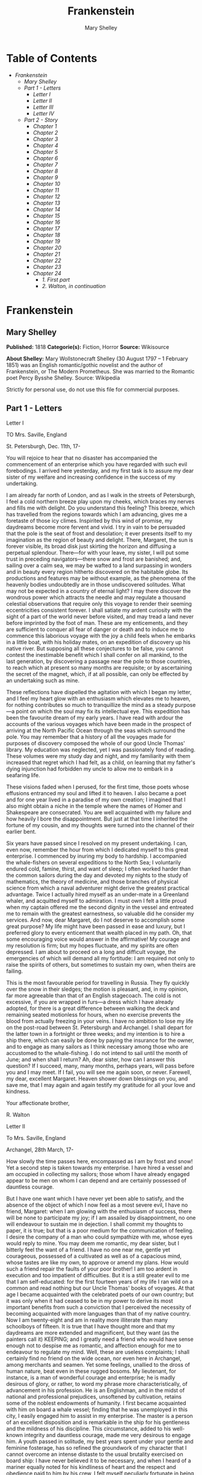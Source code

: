 
#+AUTHOR: Mary Shelley
#+TITLE: Frankenstein

* Table of Contents
  -  [[Frankenstein][Frankenstein]]
    -  [[Mary Shelley][Mary Shelley]]
    -  [[Part 1 - Letters][Part 1 - Letters]]
        -  [[Letter I][Letter I]]
        -  [[Letter II][Letter II]]
        -  [[Letter III][Letter III]]
        -  [[Letter IV][Letter IV]]
    -  [[Part 2 - Story][Part 2 - Story]]
      -  [[Chapter 1][Chapter 1]]
      -  [[Chapter 2][Chapter 2]]
      -  [[Chapter 3][Chapter 3]]
      -  [[Chapter 4][Chapter 4]]
      -  [[Chapter 5][Chapter 5]]
      -  [[Chapter 6][Chapter 6]]
      -  [[Chapter 7][Chapter 7]]
      -  [[Chapter 8][Chapter 8]]
      -  [[Chapter 9][Chapter 9]]
      -  [[Chapter 10][Chapter 10]]
      -  [[Chapter 11][Chapter 11]]
      -  [[Chapter 12][Chapter 12]]
      -  [[Chapter 13][Chapter 13]]
      -  [[Chapter 14][Chapter 14]]
      -  [[Chapter 15][Chapter 15]]
      -  [[Chapter 16][Chapter 16]]
      -  [[Chapter 17][Chapter 17]]
      -  [[Chapter 18][Chapter 18]]
      -  [[Chapter 19][Chapter 19]]
      -  [[Chapter 20][Chapter 20]]
      -  [[Chapter 21][Chapter 21]]
      -  [[Chapter 22][Chapter 22]]
      -  [[Chapter 23][Chapter 23]]
      -  [[Chapter 24][Chapter 24]]
        -  [[1. First part][1. First part]]
        -  [[2. Walton, in continuation][2. Walton, in continuation]]

* Frankenstein
** Mary Shelley
   *Published:* 1818
   *Categorie(s):* Fiction, Horror
   *Source:* Wikisource

   *About Shelley:*
   Mary Wollstonecraft Shelley (30 August 1797 -- 1 February 1851) was an English romantic/gothic novelist and the author
   of Frankenstein, or The Modern Prometheus. She was married to the Romantic poet Percy Bysshe Shelley. Source: Wikipedia

   Strictly for personal use, do not use this file for commercial purposes.

** Part 1 - Letters
**** Letter I

     TO Mrs. Saville, England

     St. Petersburgh, Dec. 11th, 17-

     You will rejoice to hear that no disaster has accompanied the commencement of an enterprise which you have regarded with
     such evil forebodings. I arrived here yesterday, and my first task is to assure my dear sister of my welfare and
     increasing confidence in the success of my undertaking.

     I am already far north of London, and as I walk in the streets of Petersburgh, I feel a cold northern breeze play upon
     my cheeks, which braces my nerves and fills me with delight. Do you understand this feeling? This breeze, which has
     travelled from the regions towards which I am advancing, gives me a foretaste of those icy climes. Inspirited by this
     wind of promise, my daydreams become more fervent and vivid. I try in vain to be persuaded that the pole is the seat of
     frost and desolation; it ever presents itself to my imagination as the region of beauty and delight. There, Margaret,
     the sun is forever visible, its broad disk just skirting the horizon and diffusing a perpetual splendour. There---for
     with your leave, my sister, I will put some trust in preceding navigators---there snow and frost are banished; and,
     sailing over a calm sea, we may be wafted to a land surpassing in wonders and in beauty every region hitherto discovered
     on the habitable globe. Its productions and features may be without example, as the phenomena of the heavenly bodies
     undoubtedly are in those undiscovered solitudes. What may not be expected in a country of eternal light? I may there
     discover the wondrous power which attracts the needle and may regulate a thousand celestial observations that require
     only this voyage to render their seeming eccentricities consistent forever. I shall satiate my ardent curiosity with the
     sight of a part of the world never before visited, and may tread a land never before imprinted by the foot of man. These
     are my enticements, and they are sufficient to conquer all fear of danger or death and to induce me to commence this
     laborious voyage with the joy a child feels when he embarks in a little boat, with his holiday mates, on an expedition
     of discovery up his native river. But supposing all these conjectures to be false, you cannot contest the inestimable
     benefit which I shall confer on all mankind, to the last generation, by discovering a passage near the pole to those
     countries, to reach which at present so many months are requisite; or by ascertaining the secret of the magnet, which,
     if at all possible, can only be effected by an undertaking such as mine.

     These reflections have dispelled the agitation with which I began my letter, and I feel my heart glow with an enthusiasm
     which elevates me to heaven, for nothing contributes so much to tranquillize the mind as a steady purpose---a point on
     which the soul may fix its intellectual eye. This expedition has been the favourite dream of my early years. I have read
     with ardour the accounts of the various voyages which have been made in the prospect of arriving at the North Pacific
     Ocean through the seas which surround the pole. You may remember that a history of all the voyages made for purposes of
     discovery composed the whole of our good Uncle Thomas' library. My education was neglected, yet I was passionately fond
     of reading. These volumes were my study day and night, and my familiarity with them increased that regret which I had
     felt, as a child, on learning that my father's dying injunction had forbidden my uncle to allow me to embark in a
     seafaring life.

     These visions faded when I perused, for the first time, those poets whose effusions entranced my soul and lifted it to
     heaven. I also became a poet and for one year lived in a paradise of my own creation; I imagined that I also might
     obtain a niche in the temple where the names of Homer and Shakespeare are consecrated. You are well acquainted with my
     failure and how heavily I bore the disappointment. But just at that time I inherited the fortune of my cousin, and my
     thoughts were turned into the channel of their earlier bent.

     Six years have passed since I resolved on my present undertaking. I can, even now, remember the hour from which I
     dedicated myself to this great enterprise. I commenced by inuring my body to hardship. I accompanied the whale-fishers
     on several expeditions to the North Sea; I voluntarily endured cold, famine, thirst, and want of sleep; I often worked
     harder than the common sailors during the day and devoted my nights to the study of mathematics, the theory of medicine,
     and those branches of physical science from which a naval adventurer might derive the greatest practical advantage.
     Twice I actually hired myself as an under-mate in a Greenland whaler, and acquitted myself to admiration. I must own I
     felt a little proud when my captain offered me the second dignity in the vessel and entreated me to remain with the
     greatest earnestness, so valuable did he consider my services. And now, dear Margaret, do I not deserve to accomplish
     some great purpose? My life might have been passed in ease and luxury, but I preferred glory to every enticement that
     wealth placed in my path. Oh, that some encouraging voice would answer in the affirmative! My courage and my resolution
     is firm; but my hopes fluctuate, and my spirits are often depressed. I am about to proceed on a long and difficult
     voyage, the emergencies of which will demand all my fortitude: I am required not only to raise the spirits of others,
     but sometimes to sustain my own, when theirs are failing.

     This is the most favourable period for travelling in Russia. They fly quickly over the snow in their sledges; the motion
     is pleasant, and, in my opinion, far more agreeable than that of an English stagecoach. The cold is not excessive, if
     you are wrapped in furs---a dress which I have already adopted, for there is a great difference between walking the deck
     and remaining seated motionless for hours, when no exercise prevents the blood from actually freezing in your veins. I
     have no ambition to lose my life on the post-road between St. Petersburgh and Archangel. I shall depart for the latter
     town in a fortnight or three weeks; and my intention is to hire a ship there, which can easily be done by paying the
     insurance for the owner, and to engage as many sailors as I think necessary among those who are accustomed to the
     whale-fishing. I do not intend to sail until the month of June; and when shall I return? Ah, dear sister, how can I
     answer this question? If I succeed, many, many months, perhaps years, will pass before you and I may meet. If I fail,
     you will see me again soon, or never. Farewell, my dear, excellent Margaret. Heaven shower down blessings on you, and
     save me, that I may again and again testify my gratitude for all your love and kindness.

     Your affectionate brother,

     R. Walton

**** Letter II

     To Mrs. Saville, England

     Archangel, 28th March, 17-

     How slowly the time passes here, encompassed as I am by frost and snow! Yet a second step is taken towards my
     enterprise. I have hired a vessel and am occupied in collecting my sailors; those whom I have already engaged appear to
     be men on whom I can depend and are certainly possessed of dauntless courage.

     But I have one want which I have never yet been able to satisfy, and the absence of the object of which I now feel as a
     most severe evil, I have no friend, Margaret: when I am glowing with the enthusiasm of success, there will be none to
     participate my joy; if I am assailed by disappointment, no one will endeavour to sustain me in dejection. I shall commit
     my thoughts to paper, it is true; but that is a poor medium for the communication of feeling. I desire the company of a
     man who could sympathize with me, whose eyes would reply to mine. You may deem me romantic, my dear sister, but I
     bitterly feel the want of a friend. I have no one near me, gentle yet courageous, possessed of a cultivated as well as
     of a capacious mind, whose tastes are like my own, to approve or amend my plans. How would such a friend repair the
     faults of your poor brother! I am too ardent in execution and too impatient of difficulties. But it is a still greater
     evil to me that I am self-educated: for the first fourteen years of my life I ran wild on a common and read nothing but
     our Uncle Thomas' books of voyages. At that age I became acquainted with the celebrated poets of our own country; but it
     was only when it had ceased to be in my power to derive its most important benefits from such a conviction that I
     perceived the necessity of becoming acquainted with more languages than that of my native country. Now I am twenty-eight
     and am in reality more illiterate than many schoolboys of fifteen. It is true that I have thought more and that my
     daydreams are more extended and magnificent, but they want (as the painters call it) KEEPING; and I greatly need a
     friend who would have sense enough not to despise me as romantic, and affection enough for me to endeavour to regulate
     my mind. Well, these are useless complaints; I shall certainly find no friend on the wide ocean, nor even here in
     Archangel, among merchants and seamen. Yet some feelings, unallied to the dross of human nature, beat even in these
     rugged bosoms. My lieutenant, for instance, is a man of wonderful courage and enterprise; he is madly desirous of glory,
     or rather, to word my phrase more characteristically, of advancement in his profession. He is an Englishman, and in the
     midst of national and professional prejudices, unsoftened by cultivation, retains some of the noblest endowments of
     humanity. I first became acquainted with him on board a whale vessel; finding that he was unemployed in this city, I
     easily engaged him to assist in my enterprise. The master is a person of an excellent disposition and is remarkable in
     the ship for his gentleness and the mildness of his discipline. This circumstance, added to his well-known integrity and
     dauntless courage, made me very desirous to engage him. A youth passed in solitude, my best years spent under your
     gentle and feminine fosterage, has so refined the groundwork of my character that I cannot overcome an intense distaste
     to the usual brutality exercised on board ship: I have never believed it to be necessary, and when I heard of a mariner
     equally noted for his kindliness of heart and the respect and obedience paid to him by his crew, I felt myself
     peculiarly fortunate in being able to secure his services. I heard of him first in rather a romantic manner, from a lady
     who owes to him the happiness of her life. This, briefly, is his story. Some years ago he loved a young Russian lady of
     moderate fortune, and having amassed a considerable sum in prize-money, the father of the girl consented to the match.
     He saw his mistress once before the destined ceremony; but she was bathed in tears, and throwing herself at his feet,
     entreated him to spare her, confessing at the same time that she loved another, but that he was poor, and that her
     father would never consent to the union. My generous friend reassured the suppliant, and on being informed of the name
     of her lover, instantly abandoned his pursuit. He had already bought a farm with his money, on which he had designed to
     pass the remainder of his life; but he bestowed the whole on his rival, together with the remains of his prize-money to
     purchase stock, and then himself solicited the young woman's father to consent to her marriage with her lover. But the
     old man decidedly refused, thinking himself bound in honour to my friend, who, when he found the father inexorable,
     quitted his country, nor returned until he heard that his former mistress was married according to her inclinations.
     "What a noble fellow!" you will exclaim. He is so; but then he is wholly uneducated: he is as silent as a Turk, and a
     kind of ignorant carelessness attends him, which, while it renders his conduct the more astonishing, detracts from the
     interest and sympathy which otherwise he would command.

     Yet do not suppose, because I complain a little or because I can conceive a consolation for my toils which I may never
     know, that I am wavering in my resolutions. Those are as fixed as fate, and my voyage is only now delayed until the
     weather shall permit my embarkation. The winter has been dreadfully severe, but the spring promises well, and it is
     considered as a remarkably early season, so that perhaps I may sail sooner than I expected. I shall do nothing rashly:
     you know me sufficiently to confide in my prudence and considerateness whenever the safety of others is committed to my
     care.

     I cannot describe to you my sensations on the near prospect of my undertaking. It is impossible to communicate to you a
     conception of the trembling sensation, half pleasurable and half fearful, with which I am preparing to depart. I am
     going to unexplored regions, to "the land of mist and snow," but I shall kill no albatross; therefore do not be alarmed
     for my safety or if I should come back to you as worn and woeful as the "Ancient Mariner." You will smile at my
     allusion, but I will disclose a secret. I have often attributed my attachment to, my passionate enthusiasm for, the
     dangerous mysteries of ocean to that production of the most imaginative of modern poets. There is something at work in
     my soul which I do not understand. I am practically industrious---painstaking, a workman to execute with perseverance
     and labour---but besides this there is a love for the marvellous, a belief in the marvellous, intertwined in all my
     projects, which hurries me out of the common pathways of men, even to the wild sea and unvisited regions I am about to
     explore. But to return to dearer considerations. Shall I meet you again, after having traversed immense seas, and
     returned by the most southern cape of Africa or America? I dare not expect such success, yet I cannot bear to look on
     the reverse of the picture. Continue for the present to write to me by every opportunity: I may receive your letters on
     some occasions when I need them most to support my spirits. I love you very tenderly. Remember me with affection, should
     you never hear from me again.

     Your affectionate brother,

     Robert Walton

**** Letter III

     To Mrs. Saville, England

     July 7th, 17-

     My dear Sister,

     I write a few lines in haste to say that I am safe---and well advanced on my voyage. This letter will reach England by a
     merchantman now on its homeward voyage from Archangel; more fortunate than I, who may not see my native land, perhaps,
     for many years. I am, however, in good spirits: my men are bold and apparently firm of purpose, nor do the floating
     sheets of ice that continually pass us, indicating the dangers of the region towards which we are advancing, appear to
     dismay them. We have already reached a very high latitude; but it is the height of summer, and although not so warm as
     in England, the southern gales, which blow us speedily towards those shores which I so ardently desire to attain,
     breathe a degree of renovating warmth which I had not expected.

     No incidents have hitherto befallen us that would make a figure in a letter. One or two stiff gales and the springing of
     a leak are accidents which experienced navigators scarcely remember to record, and I shall be well content if nothing
     worse happen to us during our voyage.

     Adieu, my dear Margaret. Be assured that for my own sake, as well as yours, I will not rashly encounter danger. I will
     be cool, persevering, and prudent.

     But success SHALL crown my endeavours. Wherefore not? Thus far I have gone, tracing a secure way over the pathless seas,
     the very stars themselves being witnesses and testimonies of my triumph. Why not still proceed over the untamed yet
     obedient element? What can stop the determined heart and resolved will of man?

     My swelling heart involuntarily pours itself out thus. But must finish. Heaven bless my beloved sister!

     R.W.

**** Letter IV

     To Mrs. Saville, England

     August 5th, 17-

     So strange an accident has happened to us that I cannot forbear recording it, although it is very probable that you will
     see me before these papers can come into your possession.

     Last Monday (July 31st) we were nearly surrounded by ice, which closed in the ship on all sides, scarcely leaving her
     the sea-room in which she floated. Our situation was somewhat dangerous, especially as we were compassed round by a very
     thick fog. We accordingly lay to, hoping that some change would take place in the atmosphere and weather.

     About two o'clock the mist cleared away, and we beheld, stretched out in every direction, vast and irregular plains of
     ice, which seemed to have no end. Some of my comrades groaned, and my own mind began to grow watchful with anxious
     thoughts, when a strange sight suddenly attracted our attention and diverted our solicitude from our own situation. We
     perceived a low carriage, fixed on a sledge and drawn by dogs, pass on towards the north, at the distance of half a
     mile; a being which had the shape of a man, but apparently of gigantic stature, sat in the sledge and guided the dogs.
     We watched the rapid progress of the traveller with our telescopes until he was lost among the distant inequalities of
     the ice. This appearance excited our unqualified wonder. We were, as we believed, many hundred miles from any land; but
     this apparition seemed to denote that it was not, in reality, so distant as we had supposed. Shut in, however, by ice,
     it was impossible to follow his track, which we had observed with the greatest attention. About two hours after this
     occurrence we heard the ground sea, and before night the ice broke and freed our ship. We, however, lay to until the
     morning, fearing to encounter in the dark those large loose masses which float about after the breaking up of the ice. I
     profited of this time to rest for a few hours.

     In the morning, however, as soon as it was light, I went upon deck and found all the sailors busy on one side of the
     vessel, apparently talking to someone in the sea. It was, in fact, a sledge, like that we had seen before, which had
     drifted towards us in the night on a large fragment of ice. Only one dog remained alive; but there was a human being
     within it whom the sailors were persuading to enter the vessel. He was not, as the other traveller seemed to be, a
     savage inhabitant of some undiscovered island, but a European. When I appeared on deck the master said, "Here is our
     captain, and he will not allow you to perish on the open sea."

     On perceiving me, the stranger addressed me in English, although with a foreign accent. "Before I come on board your
     vessel," said he, "will you have the kindness to inform me whither you are bound?"

     You may conceive my astonishment on hearing such a question addressed to me from a man on the brink of destruction and
     to whom I should have supposed that my vessel would have been a resource which he would not have exchanged for the most
     precious wealth the earth can afford. I replied, however, that we were on a voyage of discovery towards the northern
     pole.

     Upon hearing this he appeared satisfied and consented to come on board. Good God! Margaret, if you had seen the man who
     thus capitulated for his safety, your surprise would have been boundless. His limbs were nearly frozen, and his body
     dreadfully emaciated by fatigue and suffering. I never saw a man in so wretched a condition. We attempted to carry him
     into the cabin, but as soon as he had quitted the fresh air he fainted. We accordingly brought him back to the deck and
     restored him to animation by rubbing him with brandy and forcing him to swallow a small quantity. As soon as he showed
     signs of life we wrapped him up in blankets and placed him near the chimney of the kitchen stove. By slow degrees he
     recovered and ate a little soup, which restored him wonderfully.

     Two days passed in this manner before he was able to speak, and I often feared that his sufferings had deprived him of
     understanding. When he had in some measure recovered, I removed him to my own cabin and attended on him as much as my
     duty would permit. I never saw a more interesting creature: his eyes have generally an expression of wildness, and even
     madness, but there are moments when, if anyone performs an act of kindness towards him or does him the most trifling
     service, his whole countenance is lighted up, as it were, with a beam of benevolence and sweetness that I never saw
     equalled. But he is generally melancholy and despairing, and sometimes he gnashes his teeth, as if impatient of the
     weight of woes that oppresses him.

     When my guest was a little recovered I had great trouble to keep off the men, who wished to ask him a thousand
     questions; but I would not allow him to be tormented by their idle curiosity, in a state of body and mind whose
     restoration evidently depended upon entire repose. Once, however, the lieutenant asked why he had come so far upon the
     ice in so strange a vehicle.

     His countenance instantly assumed an aspect of the deepest gloom, and he replied, "To seek one who fled from me."

     "And did the man whom you pursued travel in the same fashion?"

     "Yes."

     "Then I fancy we have seen him, for the day before we picked you up we saw some dogs drawing a sledge, with a man in it,
     across the ice."

     This aroused the stranger's attention, and he asked a multitude of questions concerning the route which the demon, as he
     called him, had pursued. Soon after, when he was alone with me, he said, "I have, doubtless, excited your curiosity, as
     well as that of these good people; but you are too considerate to make inquiries."

     "Certainly; it would indeed be very impertinent and inhuman in me to trouble you with any inquisitiveness of mine."

     "And yet you rescued me from a strange and perilous situation; you have benevolently restored me to life."

     Soon after this he inquired if I thought that the breaking up of the ice had destroyed the other sledge. I replied that
     I could not answer with any degree of certainty, for the ice had not broken until near midnight, and the traveller might
     have arrived at a place of safety before that time; but of this I could not judge. From this time a new spirit of life
     animated the decaying frame of the stranger. He manifested the greatest eagerness to be upon deck to watch for the
     sledge which had before appeared; but I have persuaded him to remain in the cabin, for he is far too weak to sustain the
     rawness of the atmosphere. I have promised that someone should watch for him and give him instant notice if any new
     object should appear in sight.

     Such is my journal of what relates to this strange occurrence up to the present day. The stranger has gradually improved
     in health but is very silent and appears uneasy when anyone except myself enters his cabin. Yet his manners are so
     conciliating and gentle that the sailors are all interested in him, although they have had very little communication
     with him. For my own part, I begin to love him as a brother, and his constant and deep grief fills me with sympathy and
     compassion. He must have been a noble creature in his better days, being even now in wreck so attractive and amiable. I
     said in one of my letters, my dear Margaret, that I should find no friend on the wide ocean; yet I have found a man who,
     before his spirit had been broken by misery, I should have been happy to have possessed as the brother of my heart.

     I shall continue my journal concerning the stranger at intervals, should I have any fresh incidents to record.

     August 13th, 17-

     My affection for my guest increases every day. He excites at once my admiration and my pity to an astonishing degree.
     How can I see so noble a creature destroyed by misery without feeling the most poignant grief? He is so gentle, yet so
     wise; his mind is so cultivated, and when he speaks, although his words are culled with the choicest art, yet they flow
     with rapidity and unparalleled eloquence. He is now much recovered from his illness and is continually on the deck,
     apparently watching for the sledge that preceded his own. Yet, although unhappy, he is not so utterly occupied by his
     own misery but that he interests himself deeply in the projects of others. He has frequently conversed with me on mine,
     which I have communicated to him without disguise. He entered attentively into all my arguments in favour of my eventual
     success and into every minute detail of the measures I had taken to secure it. I was easily led by the sympathy which he
     evinced to use the language of my heart, to give utterance to the burning ardour of my soul and to say, with all the
     fervour that warmed me, how gladly I would sacrifice my fortune, my existence, my every hope, to the furtherance of my
     enterprise. One man's life or death were but a small price to pay for the acquirement of the knowledge which I sought,
     for the dominion I should acquire and transmit over the elemental foes of our race. As I spoke, a dark gloom spread over
     my listener's countenance. At first I perceived that he tried to suppress his emotion; he placed his hands before his
     eyes, and my voice quivered and failed me as I beheld tears trickle fast from between his fingers; a groan burst from
     his heaving breast. I paused; at length he spoke, in broken accents: "Unhappy man! Do you share my madness? Have you
     drunk also of the intoxicating draught? Hear me; let me reveal my tale, and you will dash the cup from your lips!"

     Such words, you may imagine, strongly excited my curiosity; but the paroxysm of grief that had seized the stranger
     overcame his weakened powers, and many hours of repose and tranquil conversation were necessary to restore his
     composure. Having conquered the violence of his feelings, he appeared to despise himself for being the slave of passion;
     and quelling the dark tyranny of despair, he led me again to converse concerning myself personally. He asked me the
     history of my earlier years. The tale was quickly told, but it awakened various trains of reflection. I spoke of my
     desire of finding a friend, of my thirst for a more intimate sympathy with a fellow mind than had ever fallen to my lot,
     and expressed my conviction that a man could boast of little happiness who did not enjoy this blessing. "I agree with
     you," replied the stranger; "we are unfashioned creatures, but half made up, if one wiser, better, dearer than
     ourselves---such a friend ought to be---do not lend his aid to perfectionate our weak and faulty natures. I once had a
     friend, the most noble of human creatures, and am entitled, therefore, to judge respecting friendship. You have hope,
     and the world before you, and have no cause for despair. But I---I have lost everything and cannot begin life anew."

     As he said this his countenance became expressive of a calm, settled grief that touched me to the heart. But he was
     silent and presently retired to his cabin.

     Even broken in spirit as he is, no one can feel more deeply than he does the beauties of nature. The starry sky, the
     sea, and every sight afforded by these wonderful regions seem still to have the power of elevating his soul from earth.
     Such a man has a double existence: he may suffer misery and be overwhelmed by disappointments, yet when he has retired
     into himself, he will be like a celestial spirit that has a halo around him, within whose circle no grief or folly
     ventures.

     Will you smile at the enthusiasm I express concerning this divine wanderer? You would not if you saw him. You have been
     tutored and refined by books and retirement from the world, and you are therefore somewhat fastidious; but this only
     renders you the more fit to appreciate the extraordinary merits of this wonderful man. Sometimes I have endeavoured to
     discover what quality it is which he possesses that elevates him so immeasurably above any other person I ever knew. I
     believe it to be an intuitive discernment, a quick but never-failing power of judgment, a penetration into the causes of
     things, unequalled for clearness and precision; add to this a facility of expression and a voice whose varied
     intonations are soul-subduing music.

     August 19, 17-

     Yesterday the stranger said to me, "You may easily perceive, Captain Walton, that I have suffered great and unparalleled
     misfortunes. I had determined at one time that the memory of these evils should die with me, but you have won me to
     alter my determination. You seek for knowledge and wisdom, as I once did; and I ardently hope that the gratification of
     your wishes may not be a serpent to sting you, as mine has been. I do not know that the relation of my disasters will be
     useful to you; yet, when I reflect that you are pursuing the same course, exposing yourself to the same dangers which
     have rendered me what I am, I imagine that you may deduce an apt moral from my tale, one that may direct you if you
     succeed in your undertaking and console you in case of failure. Prepare to hear of occurrences which are usually deemed
     marvellous. Were we among the tamer scenes of nature I might fear to encounter your unbelief, perhaps your ridicule; but
     many things will appear possible in these wild and mysterious regions which would provoke the laughter of those
     unacquainted with the ever-varied powers of nature; nor can I doubt but that my tale conveys in its series internal
     evidence of the truth of the events of which it is composed."

     You may easily imagine that I was much gratified by the offered communication, yet I could not endure that he should
     renew his grief by a recital of his misfortunes. I felt the greatest eagerness to hear the promised narrative, partly
     from curiosity and partly from a strong desire to ameliorate his fate if it were in my power. I expressed these feelings
     in my answer.

     "I thank you," he replied, "for your sympathy, but it is useless; my fate is nearly fulfilled. I wait but for one event,
     and then I shall repose in peace. I understand your feeling," continued he, perceiving that I wished to interrupt him;
     "but you are mistaken, my friend, if thus you will allow me to name you; nothing can alter my destiny; listen to my
     history, and you will perceive how irrevocably it is determined."

     He then told me that he would commence his narrative the next day when I should be at leisure. This promise drew from me
     the warmest thanks. I have resolved every night, when I am not imperatively occupied by my duties, to record, as nearly
     as possible in his own words, what he has related during the day. If I should be engaged, I will at least make notes.
     This manuscript will doubtless afford you the greatest pleasure; but to me, who know him, and who hear it from his own
     lips---with what interest and sympathy shall I read it in some future day! Even now, as I commence my task, his
     full-toned voice swells in my ears; his lustrous eyes dwell on me with all their melancholy sweetness; I see his thin
     hand raised in animation, while the lineaments of his face are irradiated by the soul within.

     Strange and harrowing must be his story, frightful the storm which embraced the gallant vessel on its course and wrecked
     it---thus!

** Part 2 - Story
*** Chapter 1

    I am by birth a Genevese, and my family is one of the most distinguished of that republic. My ancestors had been for
    many years counsellors and syndics, and my father had filled several public situations with honour and reputation. He
    was respected by all who knew him for his integrity and indefatigable attention to public business. He passed his
    younger days perpetually occupied by the affairs of his country; a variety of circumstances had prevented his marrying
    early, nor was it until the decline of life that he became a husband and the father of a family.

    As the circumstances of his marriage illustrate his character, I cannot refrain from relating them. One of his most
    intimate friends was a merchant who, from a flourishing state, fell, through numerous mischances, into poverty. This
    man, whose name was Beaufort, was of a proud and unbending disposition and could not bear to live in poverty and
    oblivion in the same country where he had formerly been distinguished for his rank and magnificence. Having paid his
    debts, therefore, in the most honourable manner, he retreated with his daughter to the town of Lucerne, where he lived
    unknown and in wretchedness. My father loved Beaufort with the truest friendship and was deeply grieved by his retreat
    in these unfortunate circumstances. He bitterly deplored the false pride which led his friend to a conduct so little
    worthy of the affection that united them. He lost no time in endeavouring to seek him out, with the hope of persuading
    him to begin the world again through his credit and assistance. Beaufort had taken effectual measures to conceal
    himself, and it was ten months before my father discovered his abode. Overjoyed at this discovery, he hastened to the
    house, which was situated in a mean street near the Reuss. But when he entered, misery and despair alone welcomed him.
    Beaufort had saved but a very small sum of money from the wreck of his fortunes, but it was sufficient to provide him
    with sustenance for some months, and in the meantime he hoped to procure some respectable employment in a merchant's
    house. The interval was, consequently, spent in inaction; his grief only became more deep and rankling when he had
    leisure for reflection, and at length it took so fast hold of his mind that at the end of three months he lay on a bed
    of sickness, incapable of any exertion.

    His daughter attended him with the greatest tenderness, but she saw with despair that their little fund was rapidly
    decreasing and that there was no other prospect of support. But Caroline Beaufort possessed a mind of an uncommon mould,
    and her courage rose to support her in her adversity. She procured plain work; she plaited straw and by various means
    contrived to earn a pittance scarcely sufficient to support life.

    Several months passed in this manner. Her father grew worse; her time was more entirely occupied in attending him; her
    means of subsistence decreased; and in the tenth month her father died in her arms, leaving her an orphan and a beggar.
    This last blow overcame her, and she knelt by Beaufort's coffin weeping bitterly, when my father entered the chamber. He
    came like a protecting spirit to the poor girl, who committed herself to his care; and after the interment of his friend
    he conducted her to Geneva and placed her under the protection of a relation. Two years after this event Caroline became
    his wife.

    There was a considerable difference between the ages of my parents, but this circumstance seemed to unite them only
    closer in bonds of devoted affection. There was a sense of justice in my father's upright mind which rendered it
    necessary that he should approve highly to love strongly. Perhaps during former years he had suffered from the
    late-discovered unworthiness of one beloved and so was disposed to set a greater value on tried worth. There was a show
    of gratitude and worship in his attachment to my mother, differing wholly from the doting fondness of age, for it was
    inspired by reverence for her virtues and a desire to be the means of, in some degree, recompensing her for the sorrows
    she had endured, but which gave inexpressible grace to his behaviour to her. Everything was made to yield to her wishes
    and her convenience. He strove to shelter her, as a fair exotic is sheltered by the gardener, from every rougher wind
    and to surround her with all that could tend to excite pleasurable emotion in her soft and benevolent mind. Her health,
    and even the tranquillity of her hitherto constant spirit, had been shaken by what she had gone through. During the two
    years that had elapsed previous to their marriage my father had gradually relinquished all his public functions; and
    immediately after their union they sought the pleasant climate of Italy, and the change of scene and interest attendant
    on a tour through that land of wonders, as a restorative for her weakened frame.

    From Italy they visited Germany and France. I, their eldest child, was born at Naples, and as an infant accompanied them
    in their rambles. I remained for several years their only child. Much as they were attached to each other, they seemed
    to draw inexhaustible stores of affection from a very mine of love to bestow them upon me. My mother's tender caresses
    and my father's smile of benevolent pleasure while regarding me are my first recollections. I was their plaything and
    their idol, and something better---their child, the innocent and helpless creature bestowed on them by heaven, whom to
    bring up to good, and whose future lot it was in their hands to direct to happiness or misery, according as they
    fulfilled their duties towards me. With this deep consciousness of what they owed towards the being to which they had
    given life, added to the active spirit of tenderness that animated both, it may be imagined that while during every hour
    of my infant life I received a lesson of patience, of charity, and of self-control, I was so guided by a silken cord
    that all seemed but one train of enjoyment to me.

    For a long time I was their only care. My mother had much desired to have a daughter, but I continued their single
    offspring. When I was about five years old, while making an excursion beyond the frontiers of Italy, they passed a week
    on the shores of the Lake of Como. Their benevolent disposition often made them enter the cottages of the poor. This, to
    my mother, was more than a duty; it was a necessity, a passion---remembering what she had suffered, and how she had been
    relieved---for her to act in her turn the guardian angel to the afflicted. During one of their walks a poor cot in the
    foldings of a vale attracted their notice as being singularly disconsolate, while the number of half-clothed children
    gathered about it spoke of penury in its worst shape. One day, when my father had gone by himself to Milan, my mother,
    accompanied by me, visited this abode. She found a peasant and his wife, hard working, bent down by care and labour,
    distributing a scanty meal to five hungry babes. Among these there was one which attracted my mother far above all the
    rest. She appeared of a different stock. The four others were dark-eyed, hardy little vagrants; this child was thin and
    very fair. Her hair was the brightest living gold, and despite the poverty of her clothing, seemed to set a crown of
    distinction on her head. Her brow was clear and ample, her blue eyes cloudless, and her lips and the moulding of her
    face so expressive of sensibility and sweetness that none could behold her without looking on her as of a distinct
    species, a being heaven-sent, and bearing a celestial stamp in all her features.

    The peasant woman, perceiving that my mother fixed eyes of wonder and admiration on this lovely girl, eagerly
    communicated her history. She was not her child, but the daughter of a Milanese nobleman. Her mother was a German and
    had died on giving her birth. The infant had been placed with these good people to nurse: they were better off then.
    They had not been long married, and their eldest child was but just born. The father of their charge was one of those
    Italians nursed in the memory of the antique glory of Italy---one among the schiavi ognor frementi, who exerted himself
    to obtain the liberty of his country. He became the victim of its weakness. Whether he had died or still lingered in the
    dungeons of Austria was not known. His property was confiscated; his child became an orphan and a beggar. She continued
    with her foster parents and bloomed in their rude abode, fairer than a garden rose among dark-leaved brambles.

    When my father returned from Milan, he found playing with me in the hall of our villa a child fairer than a pictured
    cherub---a creature who seemed to shed radiance from her looks and whose form and motions were lighter than the chamois
    of the hills. The apparition was soon explained. With his permission my mother prevailed on her rustic guardians to
    yield their charge to her. They were fond of the sweet orphan. Her presence had seemed a blessing to them, but it would
    be unfair to her to keep her in poverty and want when Providence afforded her such powerful protection. They consulted
    their village priest, and the result was that Elizabeth Lavenza became the inmate of my parents' house---my more than
    sister---the beautiful and adored companion of all my occupations and my pleasures.

    Everyone loved Elizabeth. The passionate and almost reverential attachment with which all regarded her became, while I
    shared it, my pride and my delight. On the evening previous to her being brought to my home, my mother had said
    playfully, "I have a pretty present for my Victor---tomorrow he shall have it." And when, on the morrow, she presented
    Elizabeth to me as her promised gift, I, with childish seriousness, interpreted her words literally and looked upon
    Elizabeth as mine---mine to protect, love, and cherish. All praises bestowed on her I received as made to a possession
    of my own. We called each other familiarly by the name of cousin. No word, no expression could body forth the kind of
    relation in which she stood to me---my more than sister, since till death she was to be mine only.

*** Chapter 2

    We were brought up together; there was not quite a year difference in our ages. I need not say that we were strangers to
    any species of disunion or dispute. Harmony was the soul of our companionship, and the diversity and contrast that
    subsisted in our characters drew us nearer together. Elizabeth was of a calmer and more concentrated disposition; but,
    with all my ardour, I was capable of a more intense application and was more deeply smitten with the thirst for
    knowledge. She busied herself with following the aerial creations of the poets; and in the majestic and wondrous scenes
    which surrounded our Swiss home---the sublime shapes of the mountains, the changes of the seasons, tempest and calm, the
    silence of winter, and the life and turbulence of our Alpine summers---she found ample scope for admiration and delight.
    While my companion contemplated with a serious and satisfied spirit the magnificent appearances of things, I delighted
    in investigating their causes. The world was to me a secret which I desired to divine. Curiosity, earnest research to
    learn the hidden laws of nature, gladness akin to rapture, as they were unfolded to me, are among the earliest
    sensations I can remember.

    On the birth of a second son, my junior by seven years, my parents gave up entirely their wandering life and fixed
    themselves in their native country. We possessed a house in Geneva, and a campagne on Belrive, the eastern shore of the
    lake, at the distance of rather more than a league from the city. We resided principally in the latter, and the lives of
    my parents were passed in considerable seclusion. It was my temper to avoid a crowd and to attach myself fervently to a
    few. I was indifferent, therefore, to my school-fellows in general; but I united myself in the bonds of the closest
    friendship to one among them. Henry Clerval was the son of a merchant of Geneva. He was a boy of singular talent and
    fancy. He loved enterprise, hardship, and even danger for its own sake. He was deeply read in books of chivalry and
    romance. He composed heroic songs and began to write many a tale of enchantment and knightly adventure. He tried to make
    us act plays and to enter into masquerades, in which the characters were drawn from the heroes of Roncesvalles, of the
    Round Table of King Arthur, and the chivalrous train who shed their blood to redeem the holy sepulchre from the hands of
    the infidels.

    No human being could have passed a happier childhood than myself. My parents were possessed by the very spirit of
    kindness and indulgence. We felt that they were not the tyrants to rule our lot according to their caprice, but the
    agents and creators of all the many delights which we enjoyed. When I mingled with other families I distinctly discerned
    how peculiarly fortunate my lot was, and gratitude assisted the development of filial love.

    My temper was sometimes violent, and my passions vehement; but by some law in my temperature they were turned not
    towards childish pursuits but to an eager desire to learn, and not to learn all things indiscriminately. I confess that
    neither the structure of languages, nor the code of governments, nor the politics of various states possessed
    attractions for me. It was the secrets of heaven and earth that I desired to learn; and whether it was the outward
    substance of things or the inner spirit of nature and the mysterious soul of man that occupied me, still my inquiries
    were directed to the metaphysical, or in it highest sense, the physical secrets of the world.

    Meanwhile Clerval occupied himself, so to speak, with the moral relations of things. The busy stage of life, the virtues
    of heroes, and the actions of men were his theme; and his hope and his dream was to become one among those whose names
    are recorded in story as the gallant and adventurous benefactors of our species. The saintly soul of Elizabeth shone
    like a shrine-dedicated lamp in our peaceful home. Her sympathy was ours; her smile, her soft voice, the sweet glance of
    her celestial eyes, were ever there to bless and animate us. She was the living spirit of love to soften and attract; I
    might have become sullen in my study, through the ardour of my nature, but that she was there to subdue me to a
    semblance of her own gentleness. And Clerval---could aught ill entrench on the noble spirit of Clerval? Yet he might not
    have been so perfectly humane, so thoughtful in his generosity, so full of kindness and tenderness amidst his passion
    for adventurous exploit, had she not unfolded to him the real loveliness of beneficence and made the doing good the end
    and aim of his soaring ambition.

    I feel exquisite pleasure in dwelling on the recollections of childhood, before misfortune had tainted my mind and
    changed its bright visions of extensive usefulness into gloomy and narrow reflections upon self. Besides, in drawing the
    picture of my early days, I also record those events which led, by insensible steps, to my after tale of misery, for
    when I would account to myself for the birth of that passion which afterwards ruled my destiny I find it arise, like a
    mountain river, from ignoble and almost forgotten sources; but, swelling as it proceeded, it became the torrent which,
    in its course, has swept away all my hopes and joys.

    Natural philosophy is the genius that has regulated my fate; I desire, therefore, in this narration, to state those
    facts which led to my predilection for that science. When I was thirteen years of age we all went on a party of pleasure
    to the baths near Thonon; the inclemency of the weather obliged us to remain a day confined to the inn. In this house I
    chanced to find a volume of the works of Cornelius Agrippa. I opened it with apathy; the theory which he attempts to
    demonstrate and the wonderful facts which he relates soon changed this feeling into enthusiasm. A new light seemed to
    dawn upon my mind, and bounding with joy, I communicated my discovery to my father. My father looked carelessly at the
    title page of my book and said, "Ah! Cornelius Agrippa! My dear Victor, do not waste your time upon this; it is sad
    trash."

    If, instead of this remark, my father had taken the pains to explain to me that the principles of Agrippa had been
    entirely exploded and that a modern system of science had been introduced which possessed much greater powers than the
    ancient, because the powers of the latter were chimerical, while those of the former were real and practical, under such
    circumstances I should certainly have thrown Agrippa aside and have contented my imagination, warmed as it was, by
    returning with greater ardour to my former studies. It is even possible that the train of my ideas would never have
    received the fatal impulse that led to my ruin. But the cursory glance my father had taken of my volume by no means
    assured me that he was acquainted with its contents, and I continued to read with the greatest avidity.

    When I returned home my first care was to procure the whole works of this author, and afterwards of Paracelsus and
    Albertus Magnus. I read and studied the wild fancies of these writers with delight; they appeared to me treasures known
    to few besides myself. I have described myself as always having been imbued with a fervent longing to penetrate the
    secrets of nature. In spite of the intense labour and wonderful discoveries of modern philosophers, I always came from
    my studies discontented and unsatisfied. Sir Isaac Newton is said to have avowed that he felt like a child picking up
    shells beside the great and unexplored ocean of truth. Those of his successors in each branch of natural philosophy with
    whom I was acquainted appeared even to my boy's apprehensions as tyros engaged in the same pursuit.

    The untaught peasant beheld the elements around him and was acquainted with their practical uses. The most learned
    philosopher knew little more. He had partially unveiled the face of Nature, but her immortal lineaments were still a
    wonder and a mystery. He might dissect, anatomize, and give names; but, not to speak of a final cause, causes in their
    secondary and tertiary grades were utterly unknown to him. I had gazed upon the fortifications and impediments that
    seemed to keep human beings from entering the citadel of nature, and rashly and ignorantly I had repined.

    But here were books, and here were men who had penetrated deeper and knew more. I took their word for all that they
    averred, and I became their disciple. It may appear strange that such should arise in the eighteenth century; but while
    I followed the routine of education in the schools of Geneva, I was, to a great degree, self-taught with regard to my
    favourite studies. My father was not scientific, and I was left to struggle with a child's blindness, added to a
    student's thirst for knowledge. Under the guidance of my new preceptors I entered with the greatest diligence into the
    search of the philosopher's stone and the elixir of life; but the latter soon obtained my undivided attention. Wealth
    was an inferior object, but what glory would attend the discovery if I could banish disease from the human frame and
    render man invulnerable to any but a violent death!

    Nor were these my only visions. The raising of ghosts or devils was a promise liberally accorded by my favourite
    authors, the fulfillment of which I most eagerly sought; and if my incantations were always unsuccessful, I attributed
    the failure rather to my own inexperience and mistake than to a want of skill or fidelity in my instructors. And thus
    for a time I was occupied by exploded systems, mingling, like an unadept, a thousand contradictory theories and
    floundering desperately in a very slough of multifarious knowledge, guided by an ardent imagination and childish
    reasoning, till an accident again changed the current of my ideas.

    When I was about fifteen years old we had retired to our house near Belrive, when we witnessed a most violent and
    terrible thunderstorm. It advanced from behind the mountains of Jura, and the thunder burst at once with frightful
    loudness from various quarters of the heavens. I remained, while the storm lasted, watching its progress with curiosity
    and delight. As I stood at the door, on a sudden I beheld a stream of fire issue from an old and beautiful oak which
    stood about twenty yards from our house; and so soon as the dazzling light vanished, the oak had disappeared, and
    nothing remained but a blasted stump. When we visited it the next morning, we found the tree shattered in a singular
    manner. It was not splintered by the shock, but entirely reduced to thin ribbons of wood. I never beheld anything so
    utterly destroyed.

    Before this I was not unacquainted with the more obvious laws of electricity. On this occasion a man of great research
    in natural philosophy was with us, and excited by this catastrophe, he entered on the explanation of a theory which he
    had formed on the subject of electricity and galvanism, which was at once new and astonishing to me. All that he said
    threw greatly into the shade Cornelius Agrippa, Albertus Magnus, and Paracelsus, the lords of my imagination; but by
    some fatality the overthrow of these men disinclined me to pursue my accustomed studies. It seemed to me as if nothing
    would or could ever be known. All that had so long engaged my attention suddenly grew despicable. By one of those
    caprices of the mind which we are perhaps most subject to in early youth, I at once gave up my former occupations, set
    down natural history and all its progeny as a deformed and abortive creation, and entertained the greatest disdain for a
    would-be science which could never even step within the threshold of real knowledge. In this mood of mind I betook
    myself to the mathematics and the branches of study appertaining to that science as being built upon secure foundations,
    and so worthy of my consideration.

    Thus strangely are our souls constructed, and by such slight ligaments are we bound to prosperity or ruin. When I look
    back, it seems to me as if this almost miraculous change of inclination and will was the immediate suggestion of the
    guardian angel of my life---the last effort made by the spirit of preservation to avert the storm that was even then
    hanging in the stars and ready to envelop me. Her victory was announced by an unusual tranquillity and gladness of soul
    which followed the relinquishing of my ancient and latterly tormenting studies. It was thus that I was to be taught to
    associate evil with their prosecution, happiness with their disregard.

    It was a strong effort of the spirit of good, but it was ineffectual. Destiny was too potent, and her immutable laws had
    decreed my utter and terrible destruction.

*** Chapter 3

    When I had attained the age of seventeen my parents resolved that I should become a student at the university of
    Ingolstadt. I had hitherto attended the schools of Geneva, but my father thought it necessary for the completion of my
    education that I should be made acquainted with other customs than those of my native country. My departure was
    therefore fixed at an early date, but before the day solved upon could arrive, the first misfortune of my life
    occurred---an omen, as it were, of my future misery.

    Elizabeth had caught the scarlet fever; her illness was severe, and she was in the greatest danger. During her illness
    many arguments had been urged to persuade my mother to refrain from attending upon her. She had at first yielded to our
    entreaties, but when she heard that the life of her favourite was menaced, she could no longer control her anxiety. She
    attended her sickbed; her watchful attentions triumphed over the malignity of the distemper---Elizabeth was saved, but
    the consequences of this imprudence were fatal to her preserver. On the third day my mother sickened; her fever was
    accompanied by the most alarming symptoms, and the looks of her medical attendants prognosticated the worst event. On
    her deathbed the fortitude and benignity of this best of women did not desert her. She joined the hands of Elizabeth and
    myself. "My children," she said, "my firmest hopes of future happiness were placed on the prospect of your union. This
    expectation will now be the consolation of your father. Elizabeth, my love, you must supply my place to my younger
    children. Alas! I regret that I am taken from you; and, happy and beloved as I have been, is it not hard to quit you
    all? But these are not thoughts befitting me; I will endeavour to resign myself cheerfully to death and will indulge a
    hope of meeting you in another world."

    She died calmly, and her countenance expressed affection even in death. I need not describe the feelings of those whose
    dearest ties are rent by that most irreparable evil, the void that presents itself to the soul, and the despair that is
    exhibited on the countenance. It is so long before the mind can persuade itself that she whom we saw every day and whose
    very existence appeared a part of our own can have departed forever---that the brightness of a beloved eye can have been
    extinguished and the sound of a voice so familiar and dear to the ear can be hushed, never more to be heard. These are
    the reflections of the first days; but when the lapse of time proves the reality of the evil, then the actual bitterness
    of grief commences. Yet from whom has not that rude hand rent away some dear connection? And why should I describe a
    sorrow which all have felt, and must feel? The time at length arrives when grief is rather an indulgence than a
    necessity; and the smile that plays upon the lips, although it may be deemed a sacrilege, is not banished. My mother was
    dead, but we had still duties which we ought to perform; we must continue our course with the rest and learn to think
    ourselves fortunate whilst one remains whom the spoiler has not seized.

    My departure for Ingolstadt, which had been deferred by these events, was now again determined upon. I obtained from my
    father a respite of some weeks. It appeared to me sacrilege so soon to leave the repose, akin to death, of the house of
    mourning and to rush into the thick of life. I was new to sorrow, but it did not the less alarm me. I was unwilling to
    quit the sight of those that remained to me, and above all, I desired to see my sweet Elizabeth in some degree consoled.

    She indeed veiled her grief and strove to act the comforter to us all. She looked steadily on life and assumed its
    duties with courage and zeal. She devoted herself to those whom she had been taught to call her uncle and cousins. Never
    was she so enchanting as at this time, when she recalled the sunshine of her smiles and spent them upon us. She forgot
    even her own regret in her endeavours to make us forget.

    The day of my departure at length arrived. Clerval spent the last evening with us. He had endeavoured to persuade his
    father to permit him to accompany me and to become my fellow student, but in vain. His father was a narrow-minded
    trader, and saw idleness and ruin in the aspirations and ambition of his son. Henry deeply felt the misfortune of being
    debarred from a liberal education. He said little, but when he spoke I read in his kindling eye and in his animated
    glance a restrained but firm resolve not to be chained to the miserable details of commerce.

    We sat late. We could not tear ourselves away from each other nor persuade ourselves to say the word "Farewell!" It was
    said, and we retired under the pretence of seeking repose, each fancying that the other was deceived; but when at
    morning's dawn I descended to the carriage which was to convey me away, they were all there---my father again to bless
    me, Clerval to press my hand once more, my Elizabeth to renew her entreaties that I would write often and to bestow the
    last feminine attentions on her playmate and friend.

    I threw myself into the chaise that was to convey me away and indulged in the most melancholy reflections. I, who had
    ever been surrounded by amiable companions, continually engaged in endeavouring to bestow mutual pleasure---I was now
    alone. In the university whither I was going I must form my own friends and be my own protector. My life had hitherto
    been remarkably secluded and domestic, and this had given me invincible repugnance to new countenances. I loved my
    brothers, Elizabeth, and Clerval; these were "old familiar faces," but I believed myself totally unfitted for the
    company of strangers. Such were my reflections as I commenced my journey; but as I proceeded, my spirits and hopes rose.
    I ardently desired the acquisition of knowledge. I had often, when at home, thought it hard to remain during my youth
    cooped up in one place and had longed to enter the world and take my station among other human beings. Now my desires
    were complied with, and it would, indeed, have been folly to repent.

    I had sufficient leisure for these and many other reflections during my journey to Ingolstadt, which was long and
    fatiguing. At length the high white steeple of the town met my eyes. I alighted and was conducted to my solitary
    apartment to spend the evening as I pleased.

    The next morning I delivered my letters of introduction and paid a visit to some of the principal professors.
    Chance---or rather the evil influence, the Angel of Destruction, which asserted omnipotent sway over me from the moment
    I turned my reluctant steps from my father's door---led me first to M. Krempe, professor of natural philosophy. He was
    an uncouth man, but deeply imbued in the secrets of his science. He asked me several questions concerning my progress in
    the different branches of science appertaining to natural philosophy. I replied carelessly, and partly in contempt,
    mentioned the names of my alchemists as the principal authors I had studied. The professor stared. "Have you," he said,
    "really spent your time in studying such nonsense?"

    I replied in the affirmative. "Every minute," continued M. Krempe with warmth, "every instant that you have wasted on
    those books is utterly and entirely lost. You have burdened your memory with exploded systems and useless names. Good
    God! In what desert land have you lived, where no one was kind enough to inform you that these fancies which you have so
    greedily imbibed are a thousand years old and as musty as they are ancient? I little expected, in this enlightened and
    scientific age, to find a disciple of Albertus Magnus and Paracelsus. My dear sir, you must begin your studies entirely
    anew."

    So saying, he stepped aside and wrote down a list of several books treating of natural philosophy which he desired me to
    procure, and dismissed me after mentioning that in the beginning of the following week he intended to commence a course
    of lectures upon natural philosophy in its general relations, and that M. Waldman, a fellow professor, would lecture
    upon chemistry the alternate days that he omitted.

    I returned home not disappointed, for I have said that I had long considered those authors useless whom the professor
    reprobated; but I returned not at all the more inclined to recur to these studies in any shape. M. Krempe was a little
    squat man with a gruff voice and a repulsive countenance; the teacher, therefore, did not prepossess me in favour of his
    pursuits. In rather a too philosophical and connected a strain, perhaps, I have given an account of the conclusions I
    had come to concerning them in my early years. As a child I had not been content with the results promised by the modern
    professors of natural science. With a confusion of ideas only to be accounted for by my extreme youth and my want of a
    guide on such matters, I had retrod the steps of knowledge along the paths of time and exchanged the discoveries of
    recent inquirers for the dreams of forgotten alchemists. Besides, I had a contempt for the uses of modern natural
    philosophy. It was very different when the masters of the science sought immortality and power; such views, although
    futile, were grand; but now the scene was changed. The ambition of the inquirer seemed to limit itself to the
    annihilation of those visions on which my interest in science was chiefly founded. I was required to exchange chimeras
    of boundless grandeur for realities of little worth.

    Such were my reflections during the first two or three days of my residence at Ingolstadt, which were chiefly spent in
    becoming acquainted with the localities and the principal residents in my new abode. But as the ensuing week commenced,
    I thought of the information which M. Krempe had given me concerning the lectures. And although I could not consent to
    go and hear that little conceited fellow deliver sentences out of a pulpit, I recollected what he had said of M.
    Waldman, whom I had never seen, as he had hitherto been out of town.

    Partly from curiosity and partly from idleness, I went into the lecturing room, which M. Waldman entered shortly after.
    This professor was very unlike his colleague. He appeared about fifty years of age, but with an aspect expressive of the
    greatest benevolence; a few grey hairs covered his temples, but those at the back of his head were nearly black. His
    person was short but remarkably erect and his voice the sweetest I had ever heard. He began his lecture by a
    recapitulation of the history of chemistry and the various improvements made by different men of learning, pronouncing
    with fervour the names of the most distinguished discoverers. He then took a cursory view of the present state of the
    science and explained many of its elementary terms. After having made a few preparatory experiments, he concluded with a
    panegyric upon modern chemistry, the terms of which I shall never forget:---

    "The ancient teachers of this science," said he, "promised impossibilities and performed nothing. The modern masters
    promise very little; they know that metals cannot be transmuted and that the elixir of life is a chimera but these
    philosophers, whose hands seem only made to dabble in dirt, and their eyes to pore over the microscope or crucible, have
    indeed performed miracles. They penetrate into the recesses of nature and show how she works in her hiding-places. They
    ascend into the heavens; they have discovered how the blood circulates, and the nature of the air we breathe. They have
    acquired new and almost unlimited powers; they can command the thunders of heaven, mimic the earthquake, and even mock
    the invisible world with its own shadows."

    Such were the professor's words---rather let me say such the words of the fate---enounced to destroy me. As he went on I
    felt as if my soul were grappling with a palpable enemy; one by one the various keys were touched which formed the
    mechanism of my being; chord after chord was sounded, and soon my mind was filled with one thought, one conception, one
    purpose. So much has been done, exclaimed the soul of Frankenstein---more, far more, will I achieve; treading in the
    steps already marked, I will pioneer a new way, explore unknown powers, and unfold to the world the deepest mysteries of
    creation.

    I closed not my eyes that night. My internal being was in a state of insurrection and turmoil; I felt that order would
    thence arise, but I had no power to produce it. By degrees, after the morning's dawn, sleep came. I awoke, and my
    yesternight's thoughts were as a dream. There only remained a resolution to return to my ancient studies and to devote
    myself to a science for which I believed myself to possess a natural talent. On the same day I paid M. Waldman a visit.
    His manners in private were even more mild and attractive than in public, for there was a certain dignity in his mien
    during his lecture which in his own house was replaced by the greatest affability and kindness. I gave him pretty nearly
    the same account of my former pursuits as I had given to his fellow professor. He heard with attention the little
    narration concerning my studies and smiled at the names of Cornelius Agrippa and Paracelsus, but without the contempt
    that M. Krempe had exhibited. He said that "These were men to whose indefatigable zeal modern philosophers were indebted
    for most of the foundations of their knowledge. They had left to us, as an easier task, to give new names and arrange in
    connected classifications the facts which they in a great degree had been the instruments of bringing to light. The
    labours of men of genius, however erroneously directed, scarcely ever fail in ultimately turning to the solid advantage
    of mankind." I listened to his statement, which was delivered without any presumption or affectation, and then added
    that his lecture had removed my prejudices against modern chemists; I expressed myself in measured terms, with the
    modesty and deference due from a youth to his instructor, without letting escape (inexperience in life would have made
    me ashamed) any of the enthusiasm which stimulated my intended labours. I requested his advice concerning the books I
    ought to procure.

    "I am happy," said M. Waldman, "to have gained a disciple; and if your application equals your ability, I have no doubt
    of your success. Chemistry is that branch of natural philosophy in which the greatest improvements have been and may be
    made; it is on that account that I have made it my peculiar study; but at the same time, I have not neglected the other
    branches of science. A man would make but a very sorry chemist if he attended to that department of human knowledge
    alone. If your wish is to become really a man of science and not merely a petty experimentalist, I should advise you to
    apply to every branch of natural philosophy, including mathematics."

    He then took me into his laboratory and explained to me the uses of his various machines, instructing me as to what I
    ought to procure and promising me the use of his own when I should have advanced far enough in the science not to
    derange their mechanism. He also gave me the list of books which I had requested, and I took my leave.

    Thus ended a day memorable to me; it decided my future destiny.

*** Chapter 4


    From this day natural philosophy, and particularly chemistry, in the most comprehensive sense of the term, became nearly
    my sole occupation. I read with ardour those works, so full of genius and discrimination, which modern inquirers have
    written on these subjects. I attended the lectures and cultivated the acquaintance of the men of science of the
    university, and I found even in M. Krempe a great deal of sound sense and real information, combined, it is true, with a
    repulsive physiognomy and manners, but not on that account the less valuable. In M. Waldman I found a true friend. His
    gentleness was never tinged by dogmatism, and his instructions were given with an air of frankness and good nature that
    banished every idea of pedantry. In a thousand ways he smoothed for me the path of knowledge and made the most abstruse
    inquiries clear and facile to my apprehension. My application was at first fluctuating and uncertain; it gained strength
    as I proceeded and soon became so ardent and eager that the stars often disappeared in the light of morning whilst I was
    yet engaged in my laboratory.

    As I applied so closely, it may be easily conceived that my progress was rapid. My ardour was indeed the astonishment of
    the students, and my proficiency that of the masters. Professor Krempe often asked me, with a sly smile, how Cornelius
    Agrippa went on, whilst M. Waldman expressed the most heartfelt exultation in my progress. Two years passed in this
    manner, during which I paid no visit to Geneva, but was engaged, heart and soul, in the pursuit of some discoveries
    which I hoped to make. None but those who have experienced them can conceive of the enticements of science. In other
    studies you go as far as others have gone before you, and there is nothing more to know; but in a scientific pursuit
    there is continual food for discovery and wonder. A mind of moderate capacity which closely pursues one study must
    infallibly arrive at great proficiency in that study; and I, who continually sought the attainment of one object of
    pursuit and was solely wrapped up in this, improved so rapidly that at the end of two years I made some discoveries in
    the improvement of some chemical instruments, which procured me great esteem and admiration at the university. When I
    had arrived at this point and had become as well acquainted with the theory and practice of natural philosophy as
    depended on the lessons of any of the professors at Ingolstadt, my residence there being no longer conducive to my
    improvements, I thought of returning to my friends and my native town, when an incident happened that protracted my
    stay.

    One of the phenomena which had peculiarly attracted my attention was the structure of the human frame, and, indeed, any
    animal endued with life. Whence, I often asked myself, did the principle of life proceed? It was a bold question, and
    one which has ever been considered as a mystery; yet with how many things are we upon the brink of becoming acquainted,
    if cowardice or carelessness did not restrain our inquiries. I revolved these circumstances in my mind and determined
    thenceforth to apply myself more particularly to those branches of natural philosophy which relate to physiology. Unless
    I had been animated by an almost supernatural enthusiasm, my application to this study would have been irksome and
    almost intolerable. To examine the causes of life, we must first have recourse to death. I became acquainted with the
    science of anatomy, but this was not sufficient; I must also observe the natural decay and corruption of the human body.
    In my education my father had taken the greatest precautions that my mind should be impressed with no supernatural
    horrors. I do not ever remember to have trembled at a tale of superstition or to have feared the apparition of a spirit.
    Darkness had no effect upon my fancy, and a churchyard was to me merely the receptacle of bodies deprived of life,
    which, from being the seat of beauty and strength, had become food for the worm. Now I was led to examine the cause and
    progress of this decay and forced to spend days and nights in vaults and charnel-houses. My attention was fixed upon
    every object the most insupportable to the delicacy of the human feelings. I saw how the fine form of man was degraded
    and wasted; I beheld the corruption of death succeed to the blooming cheek of life; I saw how the worm inherited the
    wonders of the eye and brain. I paused, examining and analysing all the minutiae of causation, as exemplified in the
    change from life to death, and death to life, until from the midst of this darkness a sudden light broke in upon me---a
    light so brilliant and wondrous, yet so simple, that while I became dizzy with the immensity of the prospect which it
    illustrated, I was surprised that among so many men of genius who had directed their inquiries towards the same science,
    that I alone should be reserved to discover so astonishing a secret.

    Remember, I am not recording the vision of a madman. The sun does not more certainly shine in the heavens than that
    which I now affirm is true. Some miracle might have produced it, yet the stages of the discovery were distinct and
    probable. After days and nights of incredible labour and fatigue, I succeeded in discovering the cause of generation and
    life; nay, more, I became myself capable of bestowing animation upon lifeless matter.

    The astonishment which I had at first experienced on this discovery soon gave place to delight and rapture. After so
    much time spent in painful labour, to arrive at once at the summit of my desires was the most gratifying consummation of
    my toils. But this discovery was so great and overwhelming that all the steps by which I had been progressively led to
    it were obliterated, and I beheld only the result. What had been the study and desire of the wisest men since the
    creation of the world was now within my grasp. Not that, like a magic scene, it all opened upon me at once: the
    information I had obtained was of a nature rather to direct my endeavours so soon as I should point them towards the
    object of my search than to exhibit that object already accomplished. I was like the Arabian who had been buried with
    the dead and found a passage to life, aided only by one glimmering and seemingly ineffectual light.

    I see by your eagerness and the wonder and hope which your eyes express, my friend, that you expect to be informed of
    the secret with which I am acquainted; that cannot be; listen patiently until the end of my story, and you will easily
    perceive why I am reserved upon that subject. I will not lead you on, unguarded and ardent as I then was, to your
    destruction and infallible misery. Learn from me, if not by my precepts, at least by my example, how dangerous is the
    acquirement of knowledge and how much happier that man is who believes his native town to be the world, than he who
    aspires to become greater than his nature will allow.

    When I found so astonishing a power placed within my hands, I hesitated a long time concerning the manner in which I
    should employ it. Although I possessed the capacity of bestowing animation, yet to prepare a frame for the reception of
    it, with all its intricacies of fibres, muscles, and veins, still remained a work of inconceivable difficulty and
    labour. I doubted at first whether I should attempt the creation of a being like myself, or one of simpler organization;
    but my imagination was too much exalted by my first success to permit me to doubt of my ability to give life to an
    animal as complete and wonderful as man. The materials at present within my command hardly appeared adequate to so
    arduous an undertaking, but I doubted not that I should ultimately succeed. I prepared myself for a multitude of
    reverses; my operations might be incessantly baffled, and at last my work be imperfect, yet when I considered the
    improvement which every day takes place in science and mechanics, I was encouraged to hope my present attempts would at
    least lay the foundations of future success. Nor could I consider the magnitude and complexity of my plan as any
    argument of its impracticability. It was with these feelings that I began the creation of a human being. As the
    minuteness of the parts formed a great hindrance to my speed, I resolved, contrary to my first intention, to make the
    being of a gigantic stature, that is to say, about eight feet in height, and proportionably large. After having formed
    this determination and having spent some months in successfully collecting and arranging my materials, I began.

    No one can conceive the variety of feelings which bore me onwards, like a hurricane, in the first enthusiasm of success.
    Life and death appeared to me ideal bounds, which I should first break through, and pour a torrent of light into our
    dark world. A new species would bless me as its creator and source; many happy and excellent natures would owe their
    being to me. No father could claim the gratitude of his child so completely as I should deserve theirs. Pursuing these
    reflections, I thought that if I could bestow animation upon lifeless matter, I might in process of time (although I now
    found it impossible) renew life where death had apparently devoted the body to corruption.

    These thoughts supported my spirits, while I pursued my undertaking with unremitting ardour. My cheek had grown pale
    with study, and my person had become emaciated with confinement. Sometimes, on the very brink of certainty, I failed;
    yet still I clung to the hope which the next day or the next hour might realize. One secret which I alone possessed was
    the hope to which I had dedicated myself; and the moon gazed on my midnight labours, while, with unrelaxed and
    breathless eagerness, I pursued nature to her hiding-places. Who shall conceive the horrors of my secret toil as I
    dabbled among the unhallowed damps of the grave or tortured the living animal to animate the lifeless clay? My limbs now
    tremble, and my eyes swim with the remembrance; but then a resistless and almost frantic impulse urged me forward; I
    seemed to have lost all soul or sensation but for this one pursuit. It was indeed but a passing trance, that only made
    me feel with renewed acuteness so soon as, the unnatural stimulus ceasing to operate, I had returned to my old habits. I
    collected bones from charnel-houses and disturbed, with profane fingers, the tremendous secrets of the human frame. In a
    solitary chamber, or rather cell, at the top of the house, and separated from all the other apartments by a gallery and
    staircase, I kept my workshop of filthy creation; my eyeballs were starting from their sockets in attending to the
    details of my employment. The dissecting room and the slaughter-house furnished many of my materials; and often did my
    human nature turn with loathing from my occupation, whilst, still urged on by an eagerness which perpetually increased,
    I brought my work near to a conclusion.

    The summer months passed while I was thus engaged, heart and soul, in one pursuit. It was a most beautiful season; never
    did the fields bestow a more plentiful harvest or the vines yield a more luxuriant vintage, but my eyes were insensible
    to the charms of nature. And the same feelings which made me neglect the scenes around me caused me also to forget those
    friends who were so many miles absent, and whom I had not seen for so long a time. I knew my silence disquieted them,
    and I well remembered the words of my father: "I know that while you are pleased with yourself you will think of us with
    affection, and we shall hear regularly from you. You must pardon me if I regard any interruption in your correspondence
    as a proof that your other duties are equally neglected."

    I knew well therefore what would be my father's feelings, but I could not tear my thoughts from my employment, loathsome
    in itself, but which had taken an irresistible hold of my imagination. I wished, as it were, to procrastinate all that
    related to my feelings of affection until the great object, which swallowed up every habit of my nature, should be
    completed.

    I then thought that my father would be unjust if he ascribed my neglect to vice or faultiness on my part, but I am now
    convinced that he was justified in conceiving that I should not be altogether free from blame. A human being in
    perfection ought always to preserve a calm and peaceful mind and never to allow passion or a transitory desire to
    disturb his tranquillity. I do not think that the pursuit of knowledge is an exception to this rule. If the study to
    which you apply yourself has a tendency to weaken your affections and to destroy your taste for those simple pleasures
    in which no alloy can possibly mix, then that study is certainly unlawful, that is to say, not befitting the human mind.
    If this rule were always observed; if no man allowed any pursuit whatsoever to interfere with the tranquillity of his
    domestic affections, Greece had not been enslaved, Caesar would have spared his country, America would have been
    discovered more gradually, and the empires of Mexico and Peru had not been destroyed.

    But I forget that I am moralizing in the most interesting part of my tale, and your looks remind me to proceed.

    My father made no reproach in his letters and only took notice of my science by inquiring into my occupations more
    particularly than before. Winter, spring, and summer passed away during my labours; but I did not watch the blossom or
    the expanding leaves---sights which before always yielded me supreme delight---so deeply was I engrossed in my
    occupation. The leaves of that year had withered before my work drew near to a close, and now every day showed me more
    plainly how well I had succeeded. But my enthusiasm was checked by my anxiety, and I appeared rather like one doomed by
    slavery to toil in the mines, or any other unwholesome trade than an artist occupied by his favourite employment. Every
    night I was oppressed by a slow fever, and I became nervous to a most painful degree; the fall of a leaf startled me,
    and I shunned my fellow creatures as if I had been guilty of a crime. Sometimes I grew alarmed at the wreck I perceived
    that I had become; the energy of my purpose alone sustained me: my labours would soon end, and I believed that exercise
    and amusement would then drive away incipient disease; and I promised myself both of these when my creation should be
    complete.

*** Chapter 5


    It was on a dreary night of November that I beheld the accomplishment of my toils. With an anxiety that almost amounted
    to agony, I collected the instruments of life around me, that I might infuse a spark of being into the lifeless thing
    that lay at my feet. It was already one in the morning; the rain pattered dismally against the panes, and my candle was
    nearly burnt out, when, by the glimmer of the half-extinguished light, I saw the dull yellow eye of the creature open;
    it breathed hard, and a convulsive motion agitated its limbs.

    How can I describe my emotions at this catastrophe, or how delineate the wretch whom with such infinite pains and care I
    had endeavoured to form? His limbs were in proportion, and I had selected his features as beautiful. Beautiful! Great
    God! His yellow skin scarcely covered the work of muscles and arteries beneath; his hair was of a lustrous black, and
    flowing; his teeth of a pearly whiteness; but these luxuriances only formed a more horrid contrast with his watery eyes,
    that seemed almost of the same colour as the dun-white sockets in which they were set, his shrivelled complexion and
    straight black lips.

    The different accidents of life are not so changeable as the feelings of human nature. I had worked hard for nearly two
    years, for the sole purpose of infusing life into an inanimate body. For this I had deprived myself of rest and health.
    I had desired it with an ardour that far exceeded moderation; but now that I had finished, the beauty of the dream
    vanished, and breathless horror and disgust filled my heart. Unable to endure the aspect of the being I had created, I
    rushed out of the room and continued a long time traversing my bed-chamber, unable to compose my mind to sleep. At
    length lassitude succeeded to the tumult I had before endured, and I threw myself on the bed in my clothes, endeavouring
    to seek a few moments of forgetfulness. But it was in vain; I slept, indeed, but I was disturbed by the wildest dreams.
    I thought I saw Elizabeth, in the bloom of health, walking in the streets of Ingolstadt. Delighted and surprised, I
    embraced her, but as I imprinted the first kiss on her lips, they became livid with the hue of death; her features
    appeared to change, and I thought that I held the corpse of my dead mother in my arms; a shroud enveloped her form, and
    I saw the grave-worms crawling in the folds of the flannel. I started from my sleep with horror; a cold dew covered my
    forehead, my teeth chattered, and every limb became convulsed; when, by the dim and yellow light of the moon, as it
    forced its way through the window shutters, I beheld the wretch---the miserable monster whom I had created. He held up
    the curtain of the bed; and his eyes, if eyes they may be called, were fixed on me. His jaws opened, and he muttered
    some inarticulate sounds, while a grin wrinkled his cheeks. He might have spoken, but I did not hear; one hand was
    stretched out, seemingly to detain me, but I escaped and rushed downstairs. I took refuge in the courtyard belonging to
    the house which I inhabited, where I remained during the rest of the night, walking up and down in the greatest
    agitation, listening attentively, catching and fearing each sound as if it were to announce the approach of the
    demoniacal corpse to which I had so miserably given life.

    Oh! No mortal could support the horror of that countenance. A mummy again endued with animation could not be so hideous
    as that wretch. I had gazed on him while unfinished; he was ugly then, but when those muscles and joints were rendered
    capable of motion, it became a thing such as even Dante could not have conceived.

    I passed the night wretchedly. Sometimes my pulse beat so quickly and hardly that I felt the palpitation of every
    artery; at others, I nearly sank to the ground through languor and extreme weakness. Mingled with this horror, I felt
    the bitterness of disappointment; dreams that had been my food and pleasant rest for so long a space were now become a
    hell to me; and the change was so rapid, the overthrow so complete!

    Morning, dismal and wet, at length dawned and discovered to my sleepless and aching eyes the church of Ingolstadt, its
    white steeple and clock, which indicated the sixth hour. The porter opened the gates of the court, which had that night
    been my asylum, and I issued into the streets, pacing them with quick steps, as if I sought to avoid the wretch whom I
    feared every turning of the street would present to my view. I did not dare return to the apartment which I inhabited,
    but felt impelled to hurry on, although drenched by the rain which poured from a black and comfortless sky.

    I continued walking in this manner for some time, endeavouring by bodily exercise to ease the load that weighed upon my
    mind. I traversed the streets without any clear conception of where I was or what I was doing. My heart palpitated in
    the sickness of fear, and I hurried on with irregular steps, not daring to look about me:

    Like one who, on a lonely road,

    Doth walk in fear and dread,

    And, having once turned round, walks on,

    And turns no more his head;

    Because he knows a frightful fiend

    Doth close behind him tread.

    Continuing thus, I came at length opposite to the inn at which the various diligences and carriages usually stopped.
    Here I paused, I knew not why; but I remained some minutes with my eyes fixed on a coach that was coming towards me from
    the other end of the street. As it drew nearer I observed that it was the Swiss diligence; it stopped just where I was
    standing, and on the door being opened, I perceived Henry Clerval, who, on seeing me, instantly sprung out. "My dear
    Frankenstein," exclaimed he, "how glad I am to see you! How fortunate that you should be here at the very moment of my
    alighting!"

    Nothing could equal my delight on seeing Clerval; his presence brought back to my thoughts my father, Elizabeth, and all
    those scenes of home so dear to my recollection. I grasped his hand, and in a moment forgot my horror and misfortune; I
    felt suddenly, and for the first time during many months, calm and serene joy. I welcomed my friend, therefore, in the
    most cordial manner, and we walked towards my college. Clerval continued talking for some time about our mutual friends
    and his own good fortune in being permitted to come to Ingolstadt. "You may easily believe," said he, "how great was the
    difficulty to persuade my father that all necessary knowledge was not comprised in the noble art of bookkeeping; and,
    indeed, I believe I left him incredulous to the last, for his constant answer to my unwearied entreaties was the same as
    that of the Dutch schoolmaster in The Vicar of Wakefield: 'I have ten thousand florins a year without Greek, I eat
    heartily without Greek.' But his affection for me at length overcame his dislike of learning, and he has permitted me to
    undertake a voyage of discovery to the land of knowledge."

    "It gives me the greatest delight to see you; but tell me how you left my father, brothers, and Elizabeth."

    "Very well, and very happy, only a little uneasy that they hear from you so seldom. By the by, I mean to lecture you a
    little upon their account myself.---But, my dear Frankenstein, continued he, stopping short and gazing full in my face,
    "I did not before remark how very ill you appear; so thin and pale; you look as if you had been watching for several
    nights."

    "You have guessed right; I have lately been so deeply engaged in one occupation that I have not allowed myself
    sufficient rest, as you see; but I hope, I sincerely hope, that all these employments are now at an end and that I am at
    length free."

    I trembled excessively; I could not endure to think of, and far less to allude to, the occurrences of the preceding
    night. I walked with a quick pace, and we soon arrived at my college. I then reflected, and the thought made me shiver,
    that the creature whom I had left in my apartment might still be there, alive and walking about. I dreaded to behold
    this monster, but I feared still more that Henry should see him. Entreating him, therefore, to remain a few minutes at
    the bottom of the stairs, I darted up towards my own room. My hand was already on the lock of the door before I
    recollected myself. I then paused, and a cold shivering came over me. I threw the door forcibly open, as children are
    accustomed to do when they expect a spectre to stand in waiting for them on the other side; but nothing appeared. I
    stepped fearfully in: the apartment was empty, and my bedroom was also freed from its hideous guest. I could hardly
    believe that so great a good fortune could have befallen me, but when I became assured that my enemy had indeed fled, I
    clapped my hands for joy and ran down to Clerval.

    We ascended into my room, and the servant presently brought breakfast; but I was unable to contain myself. It was not
    joy only that possessed me; I felt my flesh tingle with excess of sensitiveness, and my pulse beat rapidly. I was unable
    to remain for a single instant in the same place; I jumped over the chairs, clapped my hands, and laughed aloud. Clerval
    at first attributed my unusual spirits to joy on his arrival, but when he observed me more attentively, he saw a
    wildness in my eyes for which he could not account, and my loud, unrestrained, heartless laughter frightened and
    astonished him.

    "My dear Victor," cried he, "what, for God's sake, is the matter? Do not laugh in that manner. How ill you are! What is
    the cause of all this?"

    "Do not ask me," cried I, putting my hands before my eyes, for I thought I saw the dreaded spectre glide into the room;
    "he can tell. Oh, save me! Save me!" I imagined that the monster seized me; I struggled furiously and fell down in a
    fit.

    Poor Clerval! What must have been his feelings? A meeting, which he anticipated with such joy, so strangely turned to
    bitterness. But I was not the witness of his grief, for I was lifeless and did not recover my senses for a long, long
    time.

    This was the commencement of a nervous fever which confined me for several months. During all that time Henry was my
    only nurse. I afterwards learned that, knowing my father's advanced age and unfitness for so long a journey, and how
    wretched my sickness would make Elizabeth, he spared them this grief by concealing the extent of my disorder. He knew
    that I could not have a more kind and attentive nurse than himself; and, firm in the hope he felt of my recovery, he did
    not doubt that, instead of doing harm, he performed the kindest action that he could towards them.

    But I was in reality very ill, and surely nothing but the unbounded and unremitting attentions of my friend could have
    restored me to life. The form of the monster on whom I had bestowed existence was forever before my eyes, and I raved
    incessantly concerning him. Doubtless my words surprised Henry; he at first believed them to be the wanderings of my
    disturbed imagination, but the pertinacity with which I continually recurred to the same subject persuaded him that my
    disorder indeed owed its origin to some uncommon and terrible event.

    By very slow degrees, and with frequent relapses that alarmed and grieved my friend, I recovered. I remember the first
    time I became capable of observing outward objects with any kind of pleasure, I perceived that the fallen leaves had
    disappeared and that the young buds were shooting forth from the trees that shaded my window. It was a divine spring,
    and the season contributed greatly to my convalescence. I felt also sentiments of joy and affection revive in my bosom;
    my gloom disappeared, and in a short time I became as cheerful as before I was attacked by the fatal passion.

    "Dearest Clerval," exclaimed I, "how kind, how very good you are to me. This whole winter, instead of being spent in
    study, as you promised yourself, has been consumed in my sick room. How shall I ever repay you? I feel the greatest
    remorse for the disappointment of which I have been the occasion, but you will forgive me."

    "You will repay me entirely if you do not discompose yourself, but get well as fast as you can; and since you appear in
    such good spirits, I may speak to you on one subject, may I not?"

    I trembled. One subject! What could it be? Could he allude to an object on whom I dared not even think?

    "Compose yourself," said Clerval, who observed my change of colour, "I will not mention it if it agitates you; but your
    father and cousin would be very happy if they received a letter from you in your own handwriting. They hardly know how
    ill you have been and are uneasy at your long silence."

    "Is that all, my dear Henry? How could you suppose that my first thought would not fly towards those dear, dear friends
    whom I love and who are so deserving of my love?"

    "If this is your present temper, my friend, you will perhaps be glad to see a letter that has been lying here some days
    for you; it is from your cousin, I believe."

*** Chapter 6


    Clerval then put the following letter into my hands. It was from my own Elizabeth:---

    My dearest Cousin,

    You have been ill, very ill, and even the constant letters of dear kind Henry are not sufficient to reassure me on your
    account. You are forbidden to write---to hold a pen; yet one word from you, dear Victor, is necessary to calm our
    apprehensions. For a long time I have thought that each post would bring this line, and my persuasions have restrained
    my uncle from undertaking a journey to Ingolstadt. I have prevented his encountering the inconveniences and perhaps
    dangers of so long a journey, yet how often have I regretted not being able to perform it myself! I figure to myself
    that the task of attending on your sickbed has devolved on some mercenary old nurse, who could never guess your wishes
    nor minister to them with the care and affection of your poor cousin. Yet that is over now: Clerval writes that indeed
    you are getting better. I eagerly hope that you will confirm this intelligence soon in your own handwriting.

    Get well---and return to us. You will find a happy, cheerful home and friends who love you dearly. Your father's health
    is vigorous, and he asks but to see you, but to be assured that you are well; and not a care will ever cloud his
    benevolent countenance. How pleased you would be to remark the improvement of our Ernest! He is now sixteen and full of
    activity and spirit. He is desirous to be a true Swiss and to enter into foreign service, but we cannot part with him,
    at least until his elder brother returns to us. My uncle is not pleased with the idea of a military career in a distant
    country, but Ernest never had your powers of application. He looks upon study as an odious fetter; his time is spent in
    the open air, climbing the hills or rowing on the lake. I fear that he will become an idler unless we yield the point
    and permit him to enter on the profession which he has selected.

    Little alteration, except the growth of our dear children, has taken place since you left us. The blue lake and
    snow-clad mountains---they never change; and I think our placid home and our contented hearts are regulated by the same
    immutable laws. My trifling occupations take up my time and amuse me, and I am rewarded for any exertions by seeing none
    but happy, kind faces around me. Since you left us, but one change has taken place in our little household. Do you
    remember on what occasion Justine Moritz entered our family? Probably you do not; I will relate her history, therefore
    in a few words. Madame Moritz, her mother, was a widow with four children, of whom Justine was the third. This girl had
    always been the favourite of her father, but through a strange perversity, her mother could not endure her, and after
    the death of M. Moritz, treated her very ill. My aunt observed this, and when Justine was twelve years of age, prevailed
    on her mother to allow her to live at our house. The republican institutions of our country have produced simpler and
    happier manners than those which prevail in the great monarchies that surround it. Hence there is less distinction
    between the several classes of its inhabitants; and the lower orders, being neither so poor nor so despised, their
    manners are more refined and moral. A servant in Geneva does not mean the same thing as a servant in France and England.
    Justine, thus received in our family, learned the duties of a servant, a condition which, in our fortunate country, does
    not include the idea of ignorance and a sacrifice of the dignity of a human being.

    Justine, you may remember, was a great favourite of yours; and I recollect you once remarked that if you were in an ill
    humour, one glance from Justine could dissipate it, for the same reason that Ariosto gives concerning the beauty of
    Angelica ---she looked so frank-hearted and happy. My aunt conceived a great attachment for her, by which she was
    induced to give her an education superior to that which she had at first intended. This benefit was fully repaid;
    Justine was the most grateful little creature in the world: I do not mean that she made any professions I never heard
    one pass her lips, but you could see by her eyes that she almost adored her protectress. Although her disposition was
    gay and in many respects inconsiderate, yet she paid the greatest attention to every gesture of my aunt. She thought her
    the model of all excellence and endeavoured to imitate her phraseology and manners, so that even now she often reminds
    me of her.

    When my dearest aunt died every one was too much occupied in their own grief to notice poor Justine, who had attended
    her during her illness with the most anxious affection. Poor Justine was very ill; but other trials were reserved for
    her.

    One by one, her brothers and sister died; and her mother, with the exception of her neglected daughter, was left
    childless. The conscience of the woman was troubled; she began to think that the deaths of her favourites was a
    judgement from heaven to chastise her partiality. She was a Roman Catholic; and I believe her confessor confirmed the
    idea which she had conceived. Accordingly, a few months after your departure for Ingolstadt, Justine was called home by
    her repentant mother. Poor girl! She wept when she quitted our house; she was much altered since the death of my aunt;
    grief had given softness and a winning mildness to her manners, which had before been remarkable for vivacity. Nor was
    her residence at her mother's house of a nature to restore her gaiety. The poor woman was very vacillating in her
    repentance. She sometimes begged Justine to forgive her unkindness, but much oftener accused her of having caused the
    deaths of her brothers and sister. Perpetual fretting at length threw Madame Moritz into a decline, which at first
    increased her irritability, but she is now at peace for ever. She died on the first approach of cold weather, at the
    beginning of this last winter. Justine has just returned to us; and I assure you I love her tenderly. She is very clever
    and gentle, and extremely pretty; as I mentioned before, her mien and her expression continually remind me of my dear
    aunt.

    I must say also a few words to you, my dear cousin, of little darling William. I wish you could see him; he is very tall
    of his age, with sweet laughing blue eyes, dark eyelashes, and curling hair. When he smiles, two little dimples appear
    on each cheek, which are rosy with health. He has already had one or two little wives, but Louisa Biron is his
    favourite, a pretty little girl of five years of age.

    Now, dear Victor, I dare say you wish to be indulged in a little gossip concerning the good people of Geneva. The pretty
    Miss Mansfield has already received the congratulatory visits on her approaching marriage with a young Englishman, John
    Melbourne, Esq. Her ugly sister, Manon, married M. Duvillard, the rich banker, last autumn. Your favourite schoolfellow,
    Louis Manoir, has suffered several misfortunes since the departure of Clerval from Geneva. But he has already recovered
    his spirits, and is reported to be on the point of marrying a lively pretty Frenchwoman, Madame Tavernier. She is a
    widow, and much older than Manoir; but she is very much admired, and a favourite with everybody.

    I have written myself into better spirits, dear cousin; but my anxiety returns upon me as I conclude. Write, dearest
    Victor---one line---one word will be a blessing to us. Ten thousand thanks to Henry for his kindness, his affection, and
    his many letters; we are sincerely grateful. Adieu! my cousin; take care of your self; and, I entreat you, write!

    Elizabeth Lavenza.

    Geneva, March 18, 17---,

    "Dear, dear Elizabeth!" I exclaimed, when I had read her letter: "I will write instantly and relieve them from the
    anxiety they must feel." I wrote, and this exertion greatly fatigued me; but my convalescence had commenced, and
    proceeded regularly. In another fortnight I was able to leave my chamber.

    One of my first duties on my recovery was to introduce Clerval to the several professors of the university. In doing
    this, I underwent a kind of rough usage, ill befitting the wounds that my mind had sustained. Ever since the fatal
    night, the end of my labours, and the beginning of my misfortunes, I had conceived a violent antipathy even to the name
    of natural philosophy. When I was otherwise quite restored to health, the sight of a chemical instrument would renew all
    the agony of my nervous symptoms. Henry saw this, and had removed all my apparatus from my view. He had also changed my
    apartment; for he perceived that I had acquired a dislike for the room which had previously been my laboratory. But
    these cares of Clerval were made of no avail when I visited the professors. M. Waldman inflicted torture when he
    praised, with kindness and warmth, the astonishing progress I had made in the sciences. He soon perceived that I
    disliked the subject; but not guessing the real cause, he attributed my feelings to modesty, and changed the subject
    from my improvement, to the science itself, with a desire, as I evidently saw, of drawing me out. What could I do? He
    meant to please, and he tormented me. I felt as if he had placed carefully, one by one, in my view those instruments
    which were to be afterwards used in putting me to a slow and cruel death. I writhed under his words, yet dared not
    exhibit the pain I felt. Clerval, whose eyes and feelings were always quick in discerning the sensations of others,
    declined the subject, alleging, in excuse, his total ignorance; and the conversation took a more general turn. I thanked
    my friend from my heart, but I did not speak. I saw plainly that he was surprised, but he never attempted to draw my
    secret from me; and although I loved him with a mixture of affection and reverence that knew no bounds, yet I could
    never persuade myself to confide in him that event which was so often present to my recollection, but which I feared the
    detail to another would only impress more deeply.

    M. Krempe was not equally docile; and in my condition at that time, of almost insupportable sensitiveness, his harsh
    blunt encomiums gave me even more pain than the benevolent approbation of M. Waldman. "D---n the fellow!" cried he;
    "why, M. Clerval, I assure you he has outstript us all. Ay, stare if you please; but it is nevertheless true. A
    youngster who, but a few years ago, believed in Cornelius Agrippa as firmly as in the gospel, has now set himself at the
    head of the university; and if he is not soon pulled down, we shall all be out of countenance.---Ay, ay," continued he,
    observing my face expressive of suffering, "M. Frankenstein is modest; an excellent quality in a young man. Young men
    should be diffident of themselves, you know, M. Clerval: I was myself when young; but that wears out in a very short
    time."

    M. Krempe had now commenced an eulogy on himself, which happily turned the conversation from a subject that was so
    annoying to me.

    Clerval had never sympathized in my tastes for natural science; and his literary pursuits differed wholly from those
    which had occupied me. He came to the university with the design of making himself complete master of the oriental
    languages, and thus he should open a field for the plan of life he had marked out for himself. Resolved to pursue no
    inglorious career, he turned his eyes toward the East, as affording scope for his spirit of enterprise. The Persian,
    Arabic, and Sanscrit languages engaged his attention, and I was easily induced to enter on the same studies. Idleness
    had ever been irksome to me, and now that I wished to fly from reflection, and hated my former studies, I felt great
    relief in being the fellow-pupil with my friend, and found not only instruction but consolation in the works of the
    orientalists. I did not, like him, attempt a critical knowledge of their dialects, for I did not contemplate making any
    other use of them than temporary amusement. I read merely to understand their meaning, and they well repaid my labours.
    Their melancholy is soothing, and their joy elevating, to a degree I never experienced in studying the authors of any
    other country. When you read their writings, life appears to consist in a warm sun and a garden of roses,---in the
    smiles and frowns of a fair enemy, and the fire that consumes your own heart. How different from the manly and heroical
    poetry of Greece and Rome!

    Summer passed away in these occupations, and my return to Geneva was fixed for the latter end of autumn; but being
    delayed by several accidents, winter and snow arrived, the roads were deemed impassable, and my journey was retarded
    until the ensuing spring. I felt this delay very bitterly; for I longed to see my native town and my beloved friends. My
    return had only been delayed so long, from an unwillingness to leave Clerval in a strange place, before he had become
    acquainted with any of its inhabitants. The winter, however, was spent cheerfully; and although the spring was
    uncommonly late, when it came its beauty compensated for its dilatoriness.

    The month of May had already commenced, and I expected the letter daily which was to fix the date of my departure, when
    Henry proposed a pedestrian tour in the environs of Ingolstadt, that I might bid a personal farewell to the country I
    had so long inhabited. I acceded with pleasure to this proposition: I was fond of exercise, and Clerval had always been
    my favourite companion in the ramble of this nature that I had taken among the scenes of my native country.

    We passed a fortnight in these perambulations: my health and spirits had long been restored, and they gained additional
    strength from the salubrious air I breathed, the natural incidents of our progress, and the conversation of my friend.
    Study had before secluded me from the intercourse of my fellow-creatures, and rendered me unsocial; but Clerval called
    forth the better feelings of my heart; he again taught me to love the aspect of nature, and the cheerful faces of
    children. Excellent friend! how sincerely you did love me, and endeavour to elevate my mind until it was on a level with
    your own. A selfish pursuit had cramped and narrowed me, until your gentleness and affection warmed and opened my
    senses; I became the same happy creature who, a few years ago, loved and beloved by all, had no sorrow or care. When
    happy, inanimate nature had the power of bestowing on me the most delightful sensations. A serene sky and verdant fields
    filled me with ecstasy. The present season was indeed divine; the flowers of spring bloomed in the hedges, while those
    of summer were already in bud. I was undisturbed by thoughts which during the preceding year had pressed upon me,
    notwithstanding my endeavours to throw them off, with an invincible burden.

    Henry rejoiced in my gaiety, and sincerely sympathised in my feelings: he exerted himself to amuse me, while he
    expressed the sensations that filled his soul. The resources of his mind on this occasion were truly astonishing: his
    conversation was full of imagination; and very often, in imitation of the Persian and Arabic writers, he invented tales
    of wonderful fancy and passion. At other times he repeated my favourite poems, or drew me out into arguments, which he
    supported with great ingenuity.

    We returned to our college on a Sunday afternoon: the peasants were dancing, and every one we met appeared gay and
    happy. My own spirits were high, and I bounded along with feelings of unbridled joy and hilarity.

*** Chapter 7


    On my return, I found the following letter from my father:---

    "My dear Victor,

    "You have probably waited impatiently for a letter to fix the date of your return to us; and I was at first tempted to
    write only a few lines, merely mentioning the day on which I should expect you. But that would be a cruel kindness, and
    I dare not do it. What would be your surprise, my son, when you expected a happy and glad welcome, to behold, on the
    contrary, tears and wretchedness? And how, Victor, can I relate our misfortune? Absence cannot have rendered you callous
    to our joys and griefs; and how shall I inflict pain on my long absent son? I wish to prepare you for the woeful news,
    but I know it is impossible; even now your eye skims over the page to seek the words which are to convey to you the
    horrible tidings.

    "William is dead!---that sweet child, whose smiles delighted and warmed my heart, who was so gentle, yet so gay! Victor,
    he is murdered!

    "I will not attempt to console you; but will simply relate the circumstances of the transaction.

    "Last Thursday (May 7th), I, my niece, and your two brothers, went to walk in Plainpalais. The evening was warm and
    serene, and we prolonged our walk farther than usual. It was already dusk before we thought of returning; and then we
    discovered that William and Ernest, who had gone on before, were not to be found. We accordingly rested on a seat until
    they should return. Presently Ernest came, and enquired if we had seen his brother; he said, that he had been playing
    with him, that William had run away to hide himself, and that he vainly sought for him, and afterwards waited for a long
    time, but that he did not return.

    "This account rather alarmed us, and we continued to search for him until night fell, when Elizabeth conjectured that he
    might have returned to the house. He was not there. We returned again, with torches; for I could not rest, when I
    thought that my sweet boy had lost himself, and was exposed to all the damps and dews of night; Elizabeth also suffered
    extreme anguish. About five in the morning I discovered my lovely boy, whom the night before I had seen blooming and
    active in health, stretched on the grass livid and motionless; the print of the murder's finger was on his neck.

    "He was conveyed home, and the anguish that was visible in my countenance betrayed the secret to Elizabeth. She was very
    earnest to see the corpse. At first I attempted to prevent her but she persisted, and entering the room where it lay,
    hastily examined the neck of the victim, and clasping her hands exclaimed, `O God! I have murdered my darling child!'

    "She fainted, and was restored with extreme difficulty. When she again lived, it was only to weep and sigh. She told me,
    that that same evening William had teased her to let him wear a very valuable miniature that she possessed of your
    mother. This picture is gone, and was doubtless the temptation which urged the murderer to the deed. We have no trace of
    him at present, although our exertions to discover him are unremitted; but they will not restore my beloved William!

    "Come, dearest Victor; you alone can console Elizabeth. She weeps continually, and accuses herself unjustly as the cause
    of his death; her words pierce my heart. We are all unhappy; but will not that be an additional motive for you, my son,
    to return and be our comforter? Your dear mother! Alas, Victor! I now say, Thank God she did not live to witness the
    cruel, miserable death of her youngest darling!

    "Come, Victor; not brooding thoughts of vengeance against the assassin, but with feelings of peace and gentleness, that
    will heal, instead of festering, the wounds of our minds. Enter the house of mourning, my friend, but with kindness and
    affection for those who love you, and not with hatred for your enemies.

    "Your affectionate and afflicted father,

    "Alphonse Frankenstein.

    "Geneva, May 12th, 17---."

    Clerval, who had watched my countenance as I read this letter, was surprised to observe the despair that succeeded the
    joy I at first expressed on receiving new from my friends. I threw the letter on the table, and covered my face with my
    hands.

    "My dear Frankenstein," exclaimed Henry, when he perceived me weep with bitterness, "are you always to be unhappy? My
    dear friend, what has happened?"

    I motioned him to take up the letter, while I walked up and down the room in the extremest agitation. Tears also gushed
    from the eyes of Clerval, as he read the account of my misfortune.

    "I can offer you no consolation, my friend," said he; "your disaster is irreparable. What do you intend to do?"

    "To go instantly to Geneva: come with me, Henry, to order the horses."

    During our walk, Clerval endeavoured to say a few words of consolation; he could only express his heartfelt sympathy.
    "Poor William!" said he, "dear lovely child, he now sleeps with his angel mother! Who that had seen him bright and
    joyous in his young beauty, but must weep over his untimely loss! To die so miserably; to feel the murderer's grasp! How
    much more a murdered that could destroy radiant innocence! Poor little fellow! one only consolation have we; his friends
    mourn and weep, but he is at rest. The pang is over, his sufferings are at an end for ever. A sod covers his gentle
    form, and he knows no pain. He can no longer be a subject for pity; we must reserve that for his miserable survivors."

    Clerval spoke thus as we hurried through the streets; the words impressed themselves on my mind and I remembered them
    afterwards in solitude. But now, as soon as the horses arrived, I hurried into a cabriolet, and bade farewell to my
    friend.

    My journey was very melancholy. At first I wished to hurry on, for I longed to console and sympathise with my loved and
    sorrowing friends; but when I drew near my native town, I slackened my progress. I could hardly sustain the multitude of
    feelings that crowded into my mind. I passed through scenes familiar to my youth, but which I had not seen for nearly
    six years. How altered every thing might be during that time! One sudden and desolating change had taken place; but a
    thousand little circumstances might have by degrees worked other alterations, which, although they were done more
    tranquilly, might not be the less decisive. Fear overcame me; I dared no advance, dreading a thousand nameless evils
    that made me tremble, although I was unable to define them. I remained two days at Lausanne, in this painful state of
    mind. I contemplated the lake: the waters were placid; all around was calm; and the snowy mountains, `the palaces of
    nature,' were not changed. By degrees the calm and heavenly scene restored me, and I continued my journey towards
    Geneva.

    The road ran by the side of the lake, which became narrower as I approached my native town. I discovered more distinctly
    the black sides of Jura, and the bright summit of Mont Blanc. I wept like a child. "Dear mountains! my own beautiful
    lake! how do you welcome your wanderer? Your summits are clear; the sky and lake are blue and placid. Is this to
    prognosticate peace, or to mock at my unhappiness?"

    I fear, my friend, that I shall render myself tedious by dwelling on these preliminary circumstances; but they were days
    of comparative happiness, and I think of them with pleasure. My country, my beloved country! who but a native can tell
    the delight I took in again beholding thy streams, thy mountains, and, more than all, thy lovely lake!

    Yet, as I drew nearer home, grief and fear again overcame me. Night also closed around; and when I could hardly see the
    dark mountains, I felt still more gloomily. The picture appeared a vast and dim scene of evil, and I foresaw obscurely
    that I was destined to become the most wretched of human beings. Alas! I prophesied truly, and failed only in one single
    circumstance, that in all the misery I imagined and dreaded, I did not conceive the hundredth part of the anguish I was
    destined to endure. It was completely dark when I arrived in the environs of Geneva; the gates of the town were already
    shut; and I was obliged to pass the night at Secheron, a village at the distance of half a league from the city. The sky
    was serene; and, as I was unable to rest, I resolved to visit the spot where my poor William had been murdered. As I
    could not pass through the town, I was obliged to cross the lake in a boat to arrive at Plainpalais. During this short
    voyage I saw the lightning playing on the summit of Mont Blanc in the most beautiful figures. The storm appeared to
    approach rapidly, and, on landing, I ascended a low hill, that I might observe its progress. It advanced; the heavens
    were clouded, and I soon felt the rain coming slowly in large drops, but its violence quickly increased.

    I quitted my seat, and walked on, although the darkness and storm increased every minute, and the thunder burst with a
    terrific crash over my head. It was echoed from Saleve, the Juras, and the Alps of Savoy; vivid flashes of lightning
    dazzled my eyes, illuminating the lake, making it appear like a vast sheet of fire; then for an instant every thing
    seemed of a pitchy darkness, until the eye recovered itself from the preceding flash. The storm, as is often the case in
    Switzerland, appeared at once in various parts of the heavens. The most violent storm hung exactly north of the town,
    over the part of the lake which lies between the promontory of Belrive and the village of Copet. Another storm
    enlightened Jura with faint flashes; and another darkened and sometimes disclosed the Mole, a peaked mountain to the
    east of the lake.

    While I watched the tempest, so beautiful yet terrific, I wandered on with a hasty step. This noble war in the sky
    elevated my spirits; I clasped my hands, and exclaimed aloud, "William, dear angel! this is thy funeral, this thy
    dirge!" As I said these words, I perceived in the gloom a figure which stole from behind a clump of trees near me; I
    stood fixed, gazing intently: I could not be mistaken. A flash of lightning illuminated the object, and discovered its
    shape plainly to me; its gigantic stature, and the deformity of its aspect more hideous than belongs to humanity,
    instantly informed me that it was the wretch, the filthy daemon, to whom I had given life. What did he there? Could he
    be (I shuddered at the conception) the murderer of my brother? No sooner did that idea cross my imagination, than I
    became convinced of its truth; my teeth chattered, and I was forced to lean against a tree for support. The figure
    passed me quickly, and I lost it in the gloom.

    Nothing in human shape could have destroyed the fair child. HE was the murderer! I could not doubt it. The mere presence
    of the idea was an irresistible proof of the fact. I thought of pursuing the devil; but it would have been in vain, for
    another flash discovered him to me hanging among the rocks of the nearly perpendicular ascent of Mont Saleve, a hill
    that bounds Plainpalais on the south. He soon reached the summit, and disappeared.

    I remained motionless. The thunder ceased; but the rain still continued, and the scene was enveloped in an impenetrable
    darkness. I revolved in my mind the events which I had until now sought to forget: the whole train of my progress toward
    the creation; the appearance of the works of my own hands at my bedside; its departure. Two years had now nearly elapsed
    since the night on which he first received life; and was this his first crime? Alas! I had turned loose into the world a
    depraved wretch, whose delight was in carnage and misery; had he not murdered my brother?

    No one can conceive the anguish I suffered during the remainder of the night, which I spent, cold and wet, in the open
    air. But I did not feel the inconvenience of the weather; my imagination was busy in scenes of evil and despair. I
    considered the being whom I had cast among mankind, and endowed with the will and power to effect purposes of horror,
    such as the deed which he had now done, nearly in the light of my own vampire, my own spirit let loose from the grave,
    and forced to destroy all that was dear to me.

    Day dawned; and I directed my steps towards the town. The gates were open, and I hastened to my father's house. My first
    thought was to discover what I knew of the murderer, and cause instant pursuit to be made. But I paused when I reflected
    on the story that I had to tell. A being whom I myself had formed, and endued with life, had met me at midnight among
    the precipices of an inaccessible mountain. I remembered also the nervous fever with which I had been seized just at the
    time that I dated my creation, and which would give an air of delirium to a tale otherwise so utterly improbable. I well
    knew that if any other had communicated such a relation to me, I should have looked upon it as the ravings of insanity.
    Besides, the strange nature of the animal would elude all pursuit, even if I were so far credited as to persuade my
    relatives to commence it. And then of what use would be pursuit? Who could arrest a creature capable of scaling the
    overhanging sides of Mont Saleve? These reflections determined me, and I resolved to remain silent.

    It was about five in the morning when I entered my father's house. I told the servants not to disturb the family, and
    went into the library to attend their usual hour of rising.

    Six years had elapsed, passed in a dream but for one indelible trace, and I stood in the same place where I had last
    embraced my father before my departure for Ingolstadt. Beloved and venerable parent! He still remained to me. I gazed on
    the picture of my mother, which stood over the mantel-piece. It was an historical subject, painted at my father's
    desire, and represented Caroline Beaufort in an agony of despair, kneeling by the coffin of her dead father. Her garb
    was rustic, and her cheek pale; but there was an air of dignity and beauty, that hardly permitted the sentiment of pity.
    Below this picture was a miniature of William; and my tears flowed when I looked upon it. While I was thus engaged,
    Ernest entered: he had heard me arrive, and hastened to welcome me: "Welcome, my dearest Victor," said he. "Ah! I wish
    you had come three months ago, and then you would have found us all joyous and delighted. You come to us now to share a
    misery which nothing can alleviate; yet you presence will, I hope, revive our father, who seems sinking under his
    misfortune; and your persuasions will induce poor Elizabeth to cease her vain and tormenting self- accusations.---Poor
    William! he was our darling and our pride!"

    Tears, unrestrained, fell from my brother's eyes; a sense of mortal agony crept over my frame. Before, I had only
    imagined the wretchedness of my desolated home; the reality came on me as a new, and a not less terrible, disaster. I
    tried to calm Ernest; I enquired more minutely concerning my father, and her I named my cousin.

    "She most of all," said Ernest, "requires consolation; she accused herself of having caused the death of my brother, and
    that made her very wretched. But since the murderer has been discovered---"

    "The murderer discovered! Good God! how can that be? who could attempt to pursue him? It is impossible; one might as
    well try to overtake the winds, or confine a mountain-stream with a straw. I saw him too; he was free last night!"

    "I do not know what you mean," replied my brother, in accents of wonder, "but to us the discovery we have made completes
    our misery. No one would believe it at first; and even now Elizabeth will not be convinced, notwithstanding all the
    evidence. Indeed, who would credit that Justine Moritz, who was so amiable, and fond of all the family, could suddenly
    become so capable of so frightful, so appalling a crime?"

    "Justine Moritz! Poor, poor girl, is she the accused? But it is wrongfully; every one knows that; no one believes it,
    surely, Ernest?"

    "No one did at first; but several circumstances came out, that have almost forced conviction upon us; and her own
    behaviour has been so confused, as to add to the evidence of facts a weight that, I fear, leaves no hope for doubt. But
    she will be tried today, and you will then hear all."

    He then related that, the morning on which the murder of poor William had been discovered, Justine had been taken ill,
    and confined to her bed for several days. During this interval, one of the servants, happening to examine the apparel
    she had worn on the night of the murder, had discovered in her pocket the picture of my mother, which had been judged to
    be the temptation of the murderer. The servant instantly showed it to one of the others, who, without saying a word to
    any of the family, went to a magistrate; and, upon their deposition, Justine was apprehended. On being charged with the
    fact, the poor girl confirmed the suspicion in a great measure by her extreme confusion of manner.

    This was a strange tale, but it did not shake my faith; and I replied earnestly, "You are all mistaken; I know the
    murderer. Justine, poor, good Justine, is innocent."

    At that instant my father entered. I saw unhappiness deeply impressed on his countenance, but he endeavoured to welcome
    me cheerfully; and, after we had exchanged our mournful greeting, would have introduced some other topic than that of
    our disaster, had not Ernest exclaimed, "Good God, papa! Victor says that he knows who was the murderer of poor
    William."

    "We do also, unfortunately," replied my father, "for indeed I had rather have been for ever ignorant than have
    discovered so much depravity and ungratitude in one I valued so highly."

    "My dear father, you are mistaken; Justine is innocent."

    "If she is, God forbid that she should suffer as guilty. She is to be tried today, and I hope, I sincerely hope, that
    she will be acquitted."

    This speech calmed me. I was firmly convinced in my own mind that Justine, and indeed every human being, was guiltless
    of this murder. I had no fear, therefore, that any circumstantial evidence could be brought forward strong enough to
    convict her. My tale was not one to announce publicly; its astounding horror would be looked upon as madness by the
    vulgar. Did any one indeed exist, except I, the creator, who would believe, unless his senses convinced him, in the
    existence of the living monument of presumption and rash ignorance which I had let loose upon the world?

    We were soon joined by Elizabeth. Time had altered her since I last beheld her; it had endowed her with loveliness
    surpassing the beauty of her childish years. There was the same candour, the same vivacity, but it was allied to an
    expression more full of sensibility and intellect. She welcomed me with the greatest affection. "Your arrival, my dear
    cousin," said she, "fills me with hope. You perhaps will find some means to justify my poor guiltless Justine. Alas! who
    is safe, if she be convicted of crime? I rely on her innocence as certainly as I do upon my own. Our misfortune is
    doubly hard to us; we have not only lost that lovely darling boy, but this poor girl, whom I sincerely love, is to be
    torn away by even a worse fate. If she is condemned, I never shall know joy more. But she will not, I am sure she will
    not; and then I shall be happy again, even after the sad death of my little William."

    "She is innocent, my Elizabeth," said I, "and that shall be proved; fear nothing, but let your spirits be cheered by the
    assurance of her acquittal."

    "How kind and generous you are! every one else believes in her guilt, and that made me wretched, for I knew that it was
    impossible: and to see every one else prejudiced in so deadly a manner rendered me hopeless and despairing." She wept.

    "Dearest niece," said my father, "dry your tears. If she is, as you believe, innocent, rely on the justice of our laws,
    and the activity with which I shall prevent the slightest shadow of partiality."

*** Chapter 8


    We passed a few sad hours until eleven o'clock, when the trial was to commence. My father and the rest of the family
    being obliged to attend as witnesses, I accompanied them to the court. During the whole of this wretched mockery of
    justice I suffered living torture. It was to be decided whether the result of my curiosity and lawless devices would
    cause the death of two of my fellow beings: one a smiling babe full of innocence and joy, the other far more dreadfully
    murdered, with every aggravation of infamy that could make the murder memorable in horror. Justine also was a girl of
    merit and possessed qualities which promised to render her life happy; now all was to be obliterated in an ignominious
    grave, and I the cause! A thousand times rather would I have confessed myself guilty of the crime ascribed to Justine,
    but I was absent when it was committed, and such a declaration would have been considered as the ravings of a madman and
    would not have exculpated her who suffered through me.

    The appearance of Justine was calm. She was dressed in mourning, and her countenance, always engaging, was rendered, by
    the solemnity of her feelings, exquisitely beautiful. Yet she appeared confident in innocence and did not tremble,
    although gazed on and execrated by thousands, for all the kindness which her beauty might otherwise have excited was
    obliterated in the minds of the spectators by the imagination of the enormity she was supposed to have committed. She
    was tranquil, yet her tranquillity was evidently constrained; and as her confusion had before been adduced as a proof of
    her guilt, she worked up her mind to an appearance of courage. When she entered the court she threw her eyes round it
    and quickly discovered where we were seated. A tear seemed to dim her eye when she saw us, but she quickly recovered
    herself, and a look of sorrowful affection seemed to attest her utter guiltlessness.

    The trial began, and after the advocate against her had stated the charge, several witnesses were called. Several
    strange facts combined against her, which might have staggered anyone who had not such proof of her innocence as I had.
    She had been out the whole of the night on which the murder had been committed and towards morning had been perceived by
    a market-woman not far from the spot where the body of the murdered child had been afterwards found. The woman asked her
    what she did there, but she looked very strangely and only returned a confused and unintelligible answer. She returned
    to the house about eight o'clock, and when one inquired where she had passed the night, she replied that she had been
    looking for the child and demanded earnestly if anything had been heard concerning him. When shown the body, she fell
    into violent hysterics and kept her bed for several days. The picture was then produced which the servant had found in
    her pocket; and when Elizabeth, in a faltering voice, proved that it was the same which, an hour before the child had
    been missed, she had placed round his neck, a murmur of horror and indignation filled the court.

    Justine was called on for her defence. As the trial had proceeded, her countenance had altered. Surprise, horror, and
    misery were strongly expressed. Sometimes she struggled with her tears, but when she was desired to plead, she collected
    her powers and spoke in an audible although variable voice.

    "God knows," she said, "how entirely I am innocent. But I do not pretend that my protestations should acquit me; I rest
    my innocence on a plain and simple explanation of the facts which have been adduced against me, and I hope the character
    I have always borne will incline my judges to a favourable interpretation where any circumstance appears doubtful or
    suspicious."

    She then related that, by the permission of Elizabeth, she had passed the evening of the night on which the murder had
    been committed at the house of an aunt at Chene, a village situated at about a league from Geneva. On her return, at
    about nine o'clock, she met a man who asked her if she had seen anything of the child who was lost. She was alarmed by
    this account and passed several hours in looking for him, when the gates of Geneva were shut, and she was forced to
    remain several hours of the night in a barn belonging to a cottage, being unwilling to call up the inhabitants, to whom
    she was well known. Most of the night she spent here watching; towards morning she believed that she slept for a few
    minutes; some steps disturbed her, and she awoke. It was dawn, and she quitted her asylum, that she might again
    endeavour to find my brother. If she had gone near the spot where his body lay, it was without her knowledge. That she
    had been bewildered when questioned by the market-woman was not surprising, since she had passed a sleepless night and
    the fate of poor William was yet uncertain. Concerning the picture she could give no account.

    "I know," continued the unhappy victim, "how heavily and fatally this one circumstance weighs against me, but I have no
    power of explaining it; and when I have expressed my utter ignorance, I am only left to conjecture concerning the
    probabilities by which it might have been placed in my pocket. But here also I am checked. I believe that I have no
    enemy on earth, and none surely would have been so wicked as to destroy me wantonly. Did the murderer place it there? I
    know of no opportunity afforded him for so doing; or, if I had, why should he have stolen the jewel, to part with it
    again so soon?

    "I commit my cause to the justice of my judges, yet I see no room for hope. I beg permission to have a few witnesses
    examined concerning my character, and if their testimony shall not overweigh my supposed guilt, I must be condemned,
    although I would pledge my salvation on my innocence."

    Several witnesses were called who had known her for many years, and they spoke well of her; but fear and hatred of the
    crime of which they supposed her guilty rendered them timorous and unwilling to come forward. Elizabeth saw even this
    last resource, her excellent dispositions and irreproachable conduct, about to fail the accused, when, although
    violently agitated, she desired permission to address the court.

    "I am," said she, "the cousin of the unhappy child who was murdered, or rather his sister, for I was educated by and
    have lived with his parents ever since and even long before his birth. It may therefore be judged indecent in me to come
    forward on this occasion, but when I see a fellow creature about to perish through the cowardice of her pretended
    friends, I wish to be allowed to speak, that I may say what I know of her character. I am well acquainted with the
    accused. I have lived in the same house with her, at one time for five and at another for nearly two years. During all
    that period she appeared to me the most amiable and benevolent of human creatures. She nursed Madame Frankenstein, my
    aunt, in her last illness, with the greatest affection and care and afterwards attended her own mother during a tedious
    illness, in a manner that excited the admiration of all who knew her, after which she again lived in my uncle's house,
    where she was beloved by all the family. She was warmly attached to the child who is now dead and acted towards him like
    a most affectionate mother. For my own part, I do not hesitate to say that, notwithstanding all the evidence produced
    against her, I believe and rely on her perfect innocence. She had no temptation for such an action; as to the bauble on
    which the chief proof rests, if she had earnestly desired it, I should have willingly given it to her, so much do I
    esteem and value her."

    A murmur of approbation followed Elizabeth's simple and powerful appeal, but it was excited by her generous
    interference, and not in favour of poor Justine, on whom the public indignation was turned with renewed violence,
    charging her with the blackest ingratitude. She herself wept as Elizabeth spoke, but she did not answer. My own
    agitation and anguish was extreme during the whole trial. I believed in her innocence; I knew it. Could the demon who
    had (I did not for a minute doubt) murdered my brother also in his hellish sport have betrayed the innocent to death and
    ignominy? I could not sustain the horror of my situation, and when I perceived that the popular voice and the
    countenances of the judges had already condemned my unhappy victim, I rushed out of the court in agony. The tortures of
    the accused did not equal mine; she was sustained by innocence, but the fangs of remorse tore my bosom and would not
    forgo their hold.

    I passed a night of unmingled wretchedness. In the morning I went to the court; my lips and throat were parched. I dared
    not ask the fatal question, but I was known, and the officer guessed the cause of my visit. The ballots had been thrown;
    they were all black, and Justine was condemned.

    I cannot pretend to describe what I then felt. I had before experienced sensations of horror, and I have endeavoured to
    bestow upon them adequate expressions, but words cannot convey an idea of the heart-sickening despair that I then
    endured. The person to whom I addressed myself added that Justine had already confessed her guilt. "That evidence," he
    observed, "was hardly required in so glaring a case, but I am glad of it, and, indeed, none of our judges like to
    condemn a criminal upon circumstantial evidence, be it ever so decisive."

    This was strange and unexpected intelligence; what could it mean? Had my eyes deceived me? And was I really as mad as
    the whole world would believe me to be if I disclosed the object of my suspicions? I hastened to return home, and
    Elizabeth eagerly demanded the result.

    "My cousin," replied I, "it is decided as you may have expected; all judges had rather that ten innocent should suffer
    than that one guilty should escape. But she has confessed."

    This was a dire blow to poor Elizabeth, who had relied with firmness upon Justine's innocence. "Alas!" said she. "How
    shall I ever again believe in human goodness? Justine, whom I loved and esteemed as my sister, how could she put on
    those smiles of innocence only to betray? Her mild eyes seemed incapable of any severity or guile, and yet she has
    committed a murder."

    Soon after we heard that the poor victim had expressed a desire to see my cousin. My father wished her not to go but
    said that he left it to her own judgment and feelings to decide. "Yes," said Elizabeth, "I will go, although she is
    guilty; and you, Victor, shall accompany me; I cannot go alone." The idea of this visit was torture to me, yet I could
    not refuse. We entered the gloomy prison chamber and beheld Justine sitting on some straw at the farther end; her hands
    were manacled, and her head rested on her knees. She rose on seeing us enter, and when we were left alone with her, she
    threw herself at the feet of Elizabeth, weeping bitterly. My cousin wept also.

    "Oh, Justine!" said she. "Why did you rob me of my last consolation? I relied on your innocence, and although I was then
    very wretched, I was not so miserable as I am now."

    "And do you also believe that I am so very, very wicked? Do you also join with my enemies to crush me, to condemn me as
    a murderer?" Her voice was suffocated with sobs.

    "Rise, my poor girl," said Elizabeth; "why do you kneel, if you are innocent? I am not one of your enemies, I believed
    you guiltless, notwithstanding every evidence, until I heard that you had yourself declared your guilt. That report, you
    say, is false; and be assured, dear Justine, that nothing can shake my confidence in you for a moment, but your own
    confession."

    "I did confess, but I confessed a lie. I confessed, that I might obtain absolution; but now that falsehood lies heavier
    at my heart than all my other sins. The God of heaven forgive me! Ever since I was condemned, my confessor has besieged
    me; he threatened and menaced, until I almost began to think that I was the monster that he said I was. He threatened
    excommunication and hell fire in my last moments if I continued obdurate. Dear lady, I had none to support me; all
    looked on me as a wretch doomed to ignominy and perdition. What could I do? In an evil hour I subscribed to a lie; and
    now only am I truly miserable."

    She paused, weeping, and then continued, "I thought with horror, my sweet lady, that you should believe your Justine,
    whom your blessed aunt had so highly honoured, and whom you loved, was a creature capable of a crime which none but the
    devil himself could have perpetrated. Dear William! dearest blessed child! I soon shall see you again in heaven, where
    we shall all be happy; and that consoles me, going as I am to suffer ignominy and death."

    "Oh, Justine! Forgive me for having for one moment distrusted you. Why did you confess? But do not mourn, dear girl. Do
    not fear. I will proclaim, I will prove your innocence. I will melt the stony hearts of your enemies by my tears and
    prayers. You shall not die! You, my playfellow, my companion, my sister, perish on the scaffold! No! No! I never could
    survive so horrible a misfortune."

    Justine shook her head mournfully. "I do not fear to die," she said; "that pang is past. God raises my weakness and
    gives me courage to endure the worst. I leave a sad and bitter world; and if you remember me and think of me as of one
    unjustly condemned, I am resigned to the fate awaiting me. Learn from me, dear lady, to submit in patience to the will
    of heaven!"

    During this conversation I had retired to a corner of the prison room, where I could conceal the horrid anguish that
    possessed me. Despair! Who dared talk of that? The poor victim, who on the morrow was to pass the awful boundary between
    life and death, felt not, as I did, such deep and bitter agony. I gnashed my teeth and ground them together, uttering a
    groan that came from my inmost soul. Justine started. When she saw who it was, she approached me and said, "Dear sir,
    you are very kind to visit me; you, I hope, do not believe that I am guilty?"

    I could not answer. "No, Justine," said Elizabeth; "he is more convinced of your innocence than I was, for even when he
    heard that you had confessed, he did not credit it."

    "I truly thank him. In these last moments I feel the sincerest gratitude towards those who think of me with kindness.
    How sweet is the affection of others to such a wretch as I am! It removes more than half my misfortune, and I feel as if
    I could die in peace now that my innocence is acknowledged by you, dear lady, and your cousin."

    Thus the poor sufferer tried to comfort others and herself. She indeed gained the resignation she desired. But I, the
    true murderer, felt the never-dying worm alive in my bosom, which allowed of no hope or consolation. Elizabeth also wept
    and was unhappy, but hers also was the misery of innocence, which, like a cloud that passes over the fair moon, for a
    while hides but cannot tarnish its brightness. Anguish and despair had penetrated into the core of my heart; I bore a
    hell within me which nothing could extinguish. We stayed several hours with Justine, and it was with great difficulty
    that Elizabeth could tear herself away. "I wish," cried she, "that I were to die with you; I cannot live in this world
    of misery."

    Justine assumed an air of cheerfulness, while she with difficulty repressed her bitter tears. She embraced Elizabeth and
    said in a voice of half-suppressed emotion, "Farewell, sweet lady, dearest Elizabeth, my beloved and only friend; may
    heaven, in its bounty, bless and preserve you; may this be the last misfortune that you will ever suffer! Live, and be
    happy, and make others so."

    And on the morrow Justine died. Elizabeth's heart-rending eloquence failed to move the judges from their settled
    conviction in the criminality of the saintly sufferer. My passionate and indignant appeals were lost upon them. And when
    I received their cold answers and heard the harsh, unfeeling reasoning of these men, my purposed avowal died away on my
    lips. Thus I might proclaim myself a madman, but not revoke the sentence passed upon my wretched victim. She perished on
    the scaffold as a murderess!

    From the tortures of my own heart, I turned to contemplate the deep and voiceless grief of my Elizabeth. This also was
    my doing! And my father's woe, and the desolation of that late so smiling home all was the work of my thrice-accursed
    hands! Ye weep, unhappy ones, but these are not your last tears! Again shall you raise the funeral wail, and the sound
    of your lamentations shall again and again be heard! Frankenstein, your son, your kinsman, your early, much-loved
    friend; he who would spend each vital drop of blood for your sakes, who has no thought nor sense of joy except as it is
    mirrored also in your dear countenances, who would fill the air with blessings and spend his life in serving you---he
    bids you weep, to shed countless tears; happy beyond his hopes, if thus inexorable fate be satisfied, and if the
    destruction pause before the peace of the grave have succeeded to your sad torments!

    Thus spoke my prophetic soul, as, torn by remorse, horror, and despair, I beheld those I loved spend vain sorrow upon
    the graves of William and Justine, the first hapless victims to my unhallowed arts.

*** Chapter 9


    Nothing is more painful to the human mind than, after the feelings have been worked up by a quick succession of events,
    the dead calmness of inaction and certainty which follows and deprives the soul both of hope and fear. Justine died, she
    rested, and I was alive. The blood flowed freely in my veins, but a weight of despair and remorse pressed on my heart
    which nothing could remove. Sleep fled from my eyes; I wandered like an evil spirit, for I had committed deeds of
    mischief beyond description horrible, and more, much more (I persuaded myself) was yet behind. Yet my heart overflowed
    with kindness and the love of virtue. I had begun life with benevolent intentions and thirsted for the moment when I
    should put them in practice and make myself useful to my fellow beings. Now all was blasted; instead of that serenity of
    conscience which allowed me to look back upon the past with self-satisfaction, and from thence to gather promise of new
    hopes, I was seized by remorse and the sense of guilt, which hurried me away to a hell of intense tortures such as no
    language can describe.

    This state of mind preyed upon my health, which had perhaps never entirely recovered from the first shock it had
    sustained. I shunned the face of man; all sound of joy or complacency was torture to me; solitude was my only
    consolation---deep, dark, deathlike solitude.

    My father observed with pain the alteration perceptible in my disposition and habits and endeavoured by arguments
    deduced from the feelings of his serene conscience and guiltless life to inspire me with fortitude and awaken in me the
    courage to dispel the dark cloud which brooded over me. "Do you think, Victor," said he, "that I do not suffer also? No
    one could love a child more than I loved your brother"---tears came into his eyes as he spoke---"but is it not a duty to
    the survivors that we should refrain from augmenting their unhappiness by an appearance of immoderate grief? It is also
    a duty owed to yourself, for excessive sorrow prevents improvement or enjoyment, or even the discharge of daily
    usefulness, without which no man is fit for society."

    This advice, although good, was totally inapplicable to my case; I should have been the first to hide my grief and
    console my friends if remorse had not mingled its bitterness, and terror its alarm, with my other sensations. Now I
    could only answer my father with a look of despair and endeavour to hide myself from his view.

    About this time we retired to our house at Belrive. This change was particularly agreeable to me. The shutting of the
    gates regularly at ten o'clock and the impossibility of remaining on the lake after that hour had rendered our residence
    within the walls of Geneva very irksome to me. I was now free. Often, after the rest of the family had retired for the
    night, I took the boat and passed many hours upon the water. Sometimes, with my sails set, I was carried by the wind;
    and sometimes, after rowing into the middle of the lake, I left the boat to pursue its own course and gave way to my own
    miserable reflections. I was often tempted, when all was at peace around me, and I the only unquiet thing that wandered
    restless in a scene so beautiful and heavenly---if I except some bat, or the frogs, whose harsh and interrupted croaking
    was heard only when I approached the shore---often, I say, I was tempted to plunge into the silent lake, that the waters
    might close over me and my calamities forever. But I was restrained, when I thought of the heroic and suffering
    Elizabeth, whom I tenderly loved, and whose existence was bound up in mine. I thought also of my father and surviving
    brother; should I by my base desertion leave them exposed and unprotected to the malice of the fiend whom I had let
    loose among them?

    At these moments I wept bitterly and wished that peace would revisit my mind only that I might afford them consolation
    and happiness. But that could not be. Remorse extinguished every hope. I had been the author of unalterable evils, and I
    lived in daily fear lest the monster whom I had created should perpetrate some new wickedness. I had an obscure feeling
    that all was not over and that he would still commit some signal crime, which by its enormity should almost efface the
    recollection of the past. There was always scope for fear so long as anything I loved remained behind. My abhorrence of
    this fiend cannot be conceived. When I thought of him I gnashed my teeth, my eyes became inflamed, and I ardently wished
    to extinguish that life which I had so thoughtlessly bestowed. When I reflected on his crimes and malice, my hatred and
    revenge burst all bounds of moderation. I would have made a pilgrimage to the highest peak of the Andes, could I when
    there have precipitated him to their base. I wished to see him again, that I might wreak the utmost extent of abhorrence
    on his head and avenge the deaths of William and Justine. Our house was the house of mourning. My father's health was
    deeply shaken by the horror of the recent events. Elizabeth was sad and desponding; she no longer took delight in her
    ordinary occupations; all pleasure seemed to her sacrilege toward the dead; eternal woe and tears she then thought was
    the just tribute she should pay to innocence so blasted and destroyed. She was no longer that happy creature who in
    earlier youth wandered with me on the banks of the lake and talked with ecstasy of our future prospects. The first of
    those sorrows which are sent to wean us from the earth had visited her, and its dimming influence quenched her dearest
    smiles.

    "When I reflect, my dear cousin," said she, "on the miserable death of Justine Moritz, I no longer see the world and its
    works as they before appeared to me. Before, I looked upon the accounts of vice and injustice that I read in books or
    heard from others as tales of ancient days or imaginary evils; at least they were remote and more familiar to reason
    than to the imagination; but now misery has come home, and men appear to me as monsters thirsting for each other's
    blood. Yet I am certainly unjust. Everybody believed that poor girl to be guilty; and if she could have committed the
    crime for which she suffered, assuredly she would have been the most depraved of human creatures. For the sake of a few
    jewels, to have murdered the son of her benefactor and friend, a child whom she had nursed from its birth, and appeared
    to love as if it had been her own! I could not consent to the death of any human being, but certainly I should have
    thought such a creature unfit to remain in the society of men. But she was innocent. I know, I feel she was innocent;
    you are of the same opinion, and that confirms me. Alas! Victor, when falsehood can look so like the truth, who can
    assure themselves of certain happiness? I feel as if I were walking on the edge of a precipice, towards which thousands
    are crowding and endeavouring to plunge me into the abyss. William and Justine were assassinated, and the murderer
    escapes; he walks about the world free, and perhaps respected. But even if I were condemned to suffer on the scaffold
    for the same crimes, I would not change places with such a wretch."

    I listened to this discourse with the extremest agony. I, not in deed, but in effect, was the true murderer. Elizabeth
    read my anguish in my countenance, and kindly taking my hand, said, "My dearest friend, you must calm yourself. These
    events have affected me, God knows how deeply; but I am not so wretched as you are. There is an expression of despair,
    and sometimes of revenge, in your countenance that makes me tremble. Dear Victor, banish these dark passions. Remember
    the friends around you, who centre all their hopes in you. Have we lost the power of rendering you happy? Ah! While we
    love, while we are true to each other, here in this land of peace and beauty, your native country, we may reap every
    tranquil blessing---what can disturb our peace?"

    And could not such words from her whom I fondly prized before every other gift of fortune suffice to chase away the
    fiend that lurked in my heart? Even as she spoke I drew near to her, as if in terror, lest at that very moment the
    destroyer had been near to rob me of her.

    Thus not the tenderness of friendship, nor the beauty of earth, nor of heaven, could redeem my soul from woe; the very
    accents of love were ineffectual. I was encompassed by a cloud which no beneficial influence could penetrate. The
    wounded deer dragging its fainting limbs to some untrodden brake, there to gaze upon the arrow which had pierced it, and
    to die, was but a type of me.

    Sometimes I could cope with the sullen despair that overwhelmed me, but sometimes the whirlwind passions of my soul
    drove me to seek, by bodily exercise and by change of place, some relief from my intolerable sensations. It was during
    an access of this kind that I suddenly left my home, and bending my steps towards the near Alpine valleys, sought in the
    magnificence, the eternity of such scenes, to forget myself and my ephemeral, because human, sorrows. My wanderings were
    directed towards the valley of Chamounix. I had visited it frequently during my boyhood. Six years had passed since
    then: I was a wreck, but nought had changed in those savage and enduring scenes.

    I performed the first part of my journey on horseback. I afterwards hired a mule, as the more sure-footed and least
    liable to receive injury on these rugged roads. The weather was fine; it was about the middle of the month of August,
    nearly two months after the death of Justine, that miserable epoch from which I dated all my woe. The weight upon my
    spirit was sensibly lightened as I plunged yet deeper in the ravine of Arve. The immense mountains and precipices that
    overhung me on every side, the sound of the river raging among the rocks, and the dashing of the waterfalls around spoke
    of a power mighty as Omnipotence---and I ceased to fear or to bend before any being less almighty than that which had
    created and ruled the elements, here displayed in their most terrific guise. Still, as I ascended higher, the valley
    assumed a more magnificent and astonishing character. Ruined castles hanging on the precipices of piny mountains, the
    impetuous Arve, and cottages every here and there peeping forth from among the trees formed a scene of singular beauty.
    But it was augmented and rendered sublime by the mighty Alps, whose white and shining pyramids and domes towered above
    all, as belonging to another earth, the habitations of another race of beings.

    I passed the bridge of Pelissier, where the ravine, which the river forms, opened before me, and I began to ascend the
    mountain that overhangs it. Soon after, I entered the valley of Chamounix. This valley is more wonderful and sublime,
    but not so beautiful and picturesque as that of Servox, through which I had just passed. The high and snowy mountains
    were its immediate boundaries, but I saw no more ruined castles and fertile fields. Immense glaciers approached the
    road; I heard the rumbling thunder of the falling avalanche and marked the smoke of its passage. Mont Blanc, the supreme
    and magnificent Mont Blanc, raised itself from the surrounding aiguilles, and its tremendous dome overlooked the valley.

    A tingling long-lost sense of pleasure often came across me during this journey. Some turn in the road, some new object
    suddenly perceived and recognized, reminded me of days gone by, and were associated with the lighthearted gaiety of
    boyhood. The very winds whispered in soothing accents, and maternal Nature bade me weep no more. Then again the kindly
    influence ceased to act---I found myself fettered again to grief and indulging in all the misery of reflection. Then I
    spurred on my animal, striving so to forget the world, my fears, and more than all, myself---or, in a more desperate
    fashion, I alighted and threw myself on the grass, weighed down by horror and despair.

    At length I arrived at the village of Chamounix. Exhaustion succeeded to the extreme fatigue both of body and of mind
    which I had endured. For a short space of time I remained at the window watching the pallid lightnings that played above
    Mont Blanc and listening to the rushing of the Arve, which pursued its noisy way beneath. The same lulling sounds acted
    as a lullaby to my too keen sensations; when I placed my head upon my pillow, sleep crept over me; I felt it as it came
    and blessed the giver of oblivion.

*** Chapter 10


    I spent the following day roaming through the valley. I stood beside the sources of the Arveiron, which take their rise
    in a glacier, that with slow pace is advancing down from the summit of the hills to barricade the valley. The abrupt
    sides of vast mountains were before me; the icy wall of the glacier overhung me; a few shattered pines were scattered
    around; and the solemn silence of this glorious presence-chamber of imperial nature was broken only by the brawling
    waves or the fall of some vast fragment, the thunder sound of the avalanche or the cracking, reverberated along the
    mountains, of the accumulated ice, which, through the silent working of immutable laws, was ever and anon rent and torn,
    as if it had been but a plaything in their hands. These sublime and magnificent scenes afforded me the greatest
    consolation that I was capable of receiving. They elevated me from all littleness of feeling, and although they did not
    remove my grief, they subdued and tranquillized it. In some degree, also, they diverted my mind from the thoughts over
    which it had brooded for the last month. I retired to rest at night; my slumbers, as it were, waited on and ministered
    to by the assemblance of grand shapes which I had contemplated during the day. They congregated round me; the unstained
    snowy mountaintop, the glittering pinnacle, the pine woods, and ragged bare ravine, the eagle, soaring amidst the
    clouds---they all gathered round me and bade me be at peace.

    Where had they fled when the next morning I awoke? All of soul- inspiriting fled with sleep, and dark melancholy clouded
    every thought. The rain was pouring in torrents, and thick mists hid the summits of the mountains, so that I even saw
    not the faces of those mighty friends. Still I would penetrate their misty veil and seek them in their cloudy retreats.
    What were rain and storm to me? My mule was brought to the door, and I resolved to ascend to the summit of Montanvert. I
    remembered the effect that the view of the tremendous and ever-moving glacier had produced upon my mind when I first saw
    it. It had then filled me with a sublime ecstasy that gave wings to the soul and allowed it to soar from the obscure
    world to light and joy. The sight of the awful and majestic in nature had indeed always the effect of solemnizing my
    mind and causing me to forget the passing cares of life. I determined to go without a guide, for I was well acquainted
    with the path, and the presence of another would destroy the solitary grandeur of the scene.

    The ascent is precipitous, but the path is cut into continual and short windings, which enable you to surmount the
    perpendicularity of the mountain. It is a scene terrifically desolate. In a thousand spots the traces of the winter
    avalanche may be perceived, where trees lie broken and strewed on the ground, some entirely destroyed, others bent,
    leaning upon the jutting rocks of the mountain or transversely upon other trees. The path, as you ascend higher, is
    intersected by ravines of snow, down which stones continually roll from above; one of them is particularly dangerous, as
    the slightest sound, such as even speaking in a loud voice, produces a concussion of air sufficient to draw destruction
    upon the head of the speaker. The pines are not tall or luxuriant, but they are sombre and add an air of severity to the
    scene. I looked on the valley beneath; vast mists were rising from the rivers which ran through it and curling in thick
    wreaths around the opposite mountains, whose summits were hid in the uniform clouds, while rain poured from the dark sky
    and added to the melancholy impression I received from the objects around me. Alas! Why does man boast of sensibilities
    superior to those apparent in the brute; it only renders them more necessary beings. If our impulses were confined to
    hunger, thirst, and desire, we might be nearly free; but now we are moved by every wind that blows and a chance word or
    scene that that word may convey to us.

    We rest; a dream has power to poison sleep. We rise; one wand'ring thought pollutes the day. We feel, conceive, or
    reason; laugh or weep, Embrace fond woe, or cast our cares away; It is the same: for, be it joy or sorrow, The path of
    its departure still is free. Man's yesterday may ne'er be like his morrow; Nought may endure but mutability!

    It was nearly noon when I arrived at the top of the ascent. For some time I sat upon the rock that overlooks the sea of
    ice. A mist covered both that and the surrounding mountains. Presently a breeze dissipated the cloud, and I descended
    upon the glacier. The surface is very uneven, rising like the waves of a troubled sea, descending low, and interspersed
    by rifts that sink deep. The field of ice is almost a league in width, but I spent nearly two hours in crossing it. The
    opposite mountain is a bare perpendicular rock. From the side where I now stood Montanvert was exactly opposite, at the
    distance of a league; and above it rose Mont Blanc, in awful majesty. I remained in a recess of the rock, gazing on this
    wonderful and stupendous scene. The sea, or rather the vast river of ice, wound among its dependent mountains, whose
    aerial summits hung over its recesses. Their icy and glittering peaks shone in the sunlight over the clouds. My heart,
    which was before sorrowful, now swelled with something like joy; I exclaimed, "Wandering spirits, if indeed ye wander,
    and do not rest in your narrow beds, allow me this faint happiness, or take me, as your companion, away from the joys of
    life."

    As I said this I suddenly beheld the figure of a man, at some distance, advancing towards me with superhuman speed. He
    bounded over the crevices in the ice, among which I had walked with caution; his stature, also, as he approached, seemed
    to exceed that of man. I was troubled; a mist came over my eyes, and I felt a faintness seize me, but I was quickly
    restored by the cold gale of the mountains. I perceived, as the shape came nearer (sight tremendous and abhorred!) that
    it was the wretch whom I had created. I trembled with rage and horror, resolving to wait his approach and then close
    with him in mortal combat. He approached; his countenance bespoke bitter anguish, combined with disdain and malignity,
    while its unearthly ugliness rendered it almost too horrible for human eyes. But I scarcely observed this; rage and
    hatred had at first deprived me of utterance, and I recovered only to overwhelm him with words expressive of furious
    detestation and contempt.

    "Devil," I exclaimed, "do you dare approach me? And do not you fear the fierce vengeance of my arm wreaked on your
    miserable head? Begone, vile insect! Or rather, stay, that I may trample you to dust! And, oh! That I could, with the
    extinction of your miserable existence, restore those victims whom you have so diabolically murdered!"

    "I expected this reception," said the daemon. "All men hate the wretched; how, then, must I be hated, who am miserable
    beyond all living things! Yet you, my creator, detest and spurn me, thy creature, to whom thou art bound by ties only
    dissoluble by the annihilation of one of us. You purpose to kill me. How dare you sport thus with life? Do your duty
    towards me, and I will do mine towards you and the rest of mankind. If you will comply with my conditions, I will leave
    them and you at peace; but if you refuse, I will glut the maw of death, until it be satiated with the blood of your
    remaining friends."

    "Abhorred monster! Fiend that thou art! The tortures of hell are too mild a vengeance for thy crimes. Wretched devil!
    You reproach me with your creation, come on, then, that I may extinguish the spark which I so negligently bestowed."

    My rage was without bounds; I sprang on him, impelled by all the feelings which can arm one being against the existence
    of another.

    He easily eluded me and said,

    "Be calm! I entreat you to hear me before you give vent to your hatred on my devoted head. Have I not suffered enough,
    that you seek to increase my misery? Life, although it may only be an accumulation of anguish, is dear to me, and I will
    defend it. Remember, thou hast made me more powerful than thyself; my height is superior to thine, my joints more
    supple. But I will not be tempted to set myself in opposition to thee. I am thy creature, and I will be even mild and
    docile to my natural lord and king if thou wilt also perform thy part, the which thou owest me. Oh, Frankenstein, be not
    equitable to every other and trample upon me alone, to whom thy justice, and even thy clemency and affection, is most
    due. Remember that I am thy creature; I ought to be thy Adam, but I am rather the fallen angel, whom thou drivest from
    joy for no misdeed. Everywhere I see bliss, from which I alone am irrevocably excluded. I was benevolent and good;
    misery made me a fiend. Make me happy, and I shall again be virtuous."

    "Begone! I will not hear you. There can be no community between you and me; we are enemies. Begone, or let us try our
    strength in a fight, in which one must fall."

    "How can I move thee? Will no entreaties cause thee to turn a favourable eye upon thy creature, who implores thy
    goodness and compassion? Believe me, Frankenstein, I was benevolent; my soul glowed with love and humanity; but am I not
    alone, miserably alone? You, my creator, abhor me; what hope can I gather from your fellow creatures, who owe me
    nothing? They spurn and hate me. The desert mountains and dreary glaciers are my refuge. I have wandered here many days;
    the caves of ice, which I only do not fear, are a dwelling to me, and the only one which man does not grudge. These
    bleak skies I hail, for they are kinder to me than your fellow beings. If the multitude of mankind knew of my existence,
    they would do as you do, and arm themselves for my destruction. Shall I not then hate them who abhor me? I will keep no
    terms with my enemies. I am miserable, and they shall share my wretchedness. Yet it is in your power to recompense me,
    and deliver them from an evil which it only remains for you to make so great, that not only you and your family, but
    thousands of others, shall be swallowed up in the whirlwinds of its rage. Let your compassion be moved, and do not
    disdain me. Listen to my tale; when you have heard that, abandon or commiserate me, as you shall judge that I deserve.
    But hear me. The guilty are allowed, by human laws, bloody as they are, to speak in their own defence before they are
    condemned. Listen to me, Frankenstein. You accuse me of murder, and yet you would, with a satisfied conscience, destroy
    your own creature. Oh, praise the eternal justice of man! Yet I ask you not to spare me; listen to me, and then, if you
    can, and if you will, destroy the work of your hands."

    "Why do you call to my remembrance," I rejoined, "circumstances of which I shudder to reflect, that I have been the
    miserable origin and author? Cursed be the day, abhorred devil, in which you first saw light! Cursed (although I curse
    myself) be the hands that formed you! You have made me wretched beyond expression. You have left me no power to consider
    whether I am just to you or not. Begone! Relieve me from the sight of your detested form."

    "Thus I relieve thee, my creator," he said, and placed his hated hands before my eyes, which I flung from me with
    violence; "thus I take from thee a sight which you abhor. Still thou canst listen to me and grant me thy compassion. By
    the virtues that I once possessed, I demand this from you. Hear my tale; it is long and strange, and the temperature of
    this place is not fitting to your fine sensations; come to the hut upon the mountain. The sun is yet high in the
    heavens; before it descends to hide itself behind your snowy precipices and illuminate another world, you will have
    heard my story and can decide. On you it rests, whether I quit forever the neighbourhood of man and lead a harmless
    life, or become the scourge of your fellow creatures and the author of your own speedy ruin."

    As he said this he led the way across the ice; I followed. My heart was full, and I did not answer him, but as I
    proceeded, I weighed the various arguments that he had used and determined at least to listen to his tale. I was partly
    urged by curiosity, and compassion confirmed my resolution. I had hitherto supposed him to be the murderer of my
    brother, and I eagerly sought a confirmation or denial of this opinion. For the first time, also, I felt what the duties
    of a creator towards his creature were, and that I ought to render him happy before I complained of his wickedness.
    These motives urged me to comply with his demand. We crossed the ice, therefore, and ascended the opposite rock. The air
    was cold, and the rain again began to descend; we entered the hut, the fiend with an air of exultation, I with a heavy
    heart and depressed spirits. But I consented to listen, and seating myself by the fire which my odious companion had
    lighted, he thus began his tale.

*** Chapter 11


    "It is with considerable difficulty that I remember the original era of my being; all the events of that period appear
    confused and indistinct. A strange multiplicity of sensations seized me, and I saw, felt, heard, and smelt at the same
    time; and it was, indeed, a long time before I learned to distinguish between the operations of my various senses. By
    degrees, I remember, a stronger light pressed upon my nerves, so that I was obliged to shut my eyes. Darkness then came
    over me and troubled me, but hardly had I felt this when, by opening my eyes, as I now suppose, the light poured in upon
    me again. I walked and, I believe, descended, but I presently found a great alteration in my sensations. Before, dark
    and opaque bodies had surrounded me, impervious to my touch or sight; but I now found that I could wander on at liberty,
    with no obstacles which I could not either surmount or avoid. The light became more and more oppressive to me, and the
    heat wearying me as I walked, I sought a place where I could receive shade. This was the forest near Ingolstadt; and
    here I lay by the side of a brook resting from my fatigue, until I felt tormented by hunger and thirst. This roused me
    from my nearly dormant state, and I ate some berries which I found hanging on the trees or lying on the ground. I slaked
    my thirst at the brook, and then lying down, was overcome by sleep.

    "It was dark when I awoke; I felt cold also, and half frightened, as it were, instinctively, finding myself so desolate.
    Before I had quitted your apartment, on a sensation of cold, I had covered myself with some clothes, but these were
    insufficient to secure me from the dews of night. I was a poor, helpless, miserable wretch; I knew, and could
    distinguish, nothing; but feeling pain invade me on all sides, I sat down and wept.

    "Soon a gentle light stole over the heavens and gave me a sensation of pleasure. I started up and beheld a radiant form
    rise from among the trees. [The moon] I gazed with a kind of wonder. It moved slowly, but it enlightened my path, and I
    again went out in search of berries. I was still cold when under one of the trees I found a huge cloak, with which I
    covered myself, and sat down upon the ground. No distinct ideas occupied my mind; all was confused. I felt light, and
    hunger, and thirst, and darkness; innumerable sounds rang in my ears, and on all sides various scents saluted me; the
    only object that I could distinguish was the bright moon, and I fixed my eyes on that with pleasure.

    "Several changes of day and night passed, and the orb of night had greatly lessened, when I began to distinguish my
    sensations from each other. I gradually saw plainly the clear stream that supplied me with drink and the trees that
    shaded me with their foliage. I was delighted when I first discovered that a pleasant sound, which often saluted my
    ears, proceeded from the throats of the little winged animals who had often intercepted the light from my eyes. I began
    also to observe, with greater accuracy, the forms that surrounded me and to perceive the boundaries of the radiant roof
    of light which canopied me. Sometimes I tried to imitate the pleasant songs of the birds but was unable. Sometimes I
    wished to express my sensations in my own mode, but the uncouth and inarticulate sounds which broke from me frightened
    me into silence again.

    "The moon had disappeared from the night, and again, with a lessened form, showed itself, while I still remained in the
    forest. My sensations had by this time become distinct, and my mind received every day additional ideas. My eyes became
    accustomed to the light and to perceive objects in their right forms; I distinguished the insect from the herb, and by
    degrees, one herb from another. I found that the sparrow uttered none but harsh notes, whilst those of the blackbird and
    thrush were sweet and enticing.

    "One day, when I was oppressed by cold, I found a fire which had been left by some wandering beggars, and was overcome
    with delight at the warmth I experienced from it. In my joy I thrust my hand into the live embers, but quickly drew it
    out again with a cry of pain. How strange, I thought, that the same cause should produce such opposite effects! I
    examined the materials of the fire, and to my joy found it to be composed of wood. I quickly collected some branches,
    but they were wet and would not burn. I was pained at this and sat still watching the operation of the fire. The wet
    wood which I had placed near the heat dried and itself became inflamed. I reflected on this, and by touching the various
    branches, I discovered the cause and busied myself in collecting a great quantity of wood, that I might dry it and have
    a plentiful supply of fire. When night came on and brought sleep with it, I was in the greatest fear lest my fire should
    be extinguished. I covered it carefully with dry wood and leaves and placed wet branches upon it; and then, spreading my
    cloak, I lay on the ground and sank into sleep.

    "It was morning when I awoke, and my first care was to visit the fire. I uncovered it, and a gentle breeze quickly
    fanned it into a flame. I observed this also and contrived a fan of branches, which roused the embers when they were
    nearly extinguished. When night came again I found, with pleasure, that the fire gave light as well as heat and that the
    discovery of this element was useful to me in my food, for I found some of the offals that the travellers had left had
    been roasted, and tasted much more savoury than the berries I gathered from the trees. I tried, therefore, to dress my
    food in the same manner, placing it on the live embers. I found that the berries were spoiled by this operation, and the
    nuts and roots much improved.

    "Food, however, became scarce, and I often spent the whole day searching in vain for a few acorns to assuage the pangs
    of hunger. When I found this, I resolved to quit the place that I had hitherto inhabited, to seek for one where the few
    wants I experienced would be more easily satisfied. In this emigration I exceedingly lamented the loss of the fire which
    I had obtained through accident and knew not how to reproduce it. I gave several hours to the serious consideration of
    this difficulty, but I was obliged to relinquish all attempt to supply it, and wrapping myself up in my cloak, I struck
    across the wood towards the setting sun. I passed three days in these rambles and at length discovered the open country.
    A great fall of snow had taken place the night before, and the fields were of one uniform white; the appearance was
    disconsolate, and I found my feet chilled by the cold damp substance that covered the ground.

    "It was about seven in the morning, and I longed to obtain food and shelter; at length I perceived a small hut, on a
    rising ground, which had doubtless been built for the convenience of some shepherd. This was a new sight to me, and I
    examined the structure with great curiosity. Finding the door open, I entered. An old man sat in it, near a fire, over
    which he was preparing his breakfast. He turned on hearing a noise, and perceiving me, shrieked loudly, and quitting the
    hut, ran across the fields with a speed of which his debilitated form hardly appeared capable. His appearance, different
    from any I had ever before seen, and his flight somewhat surprised me. But I was enchanted by the appearance of the hut;
    here the snow and rain could not penetrate; the ground was dry; and it presented to me then as exquisite and divine a
    retreat as Pandemonium appeared to the demons of hell after their sufferings in the lake of fire. I greedily devoured
    the remnants of the shepherd's breakfast, which consisted of bread, cheese, milk, and wine; the latter, however, I did
    not like. Then, overcome by fatigue, I lay down among some straw and fell asleep.

    "It was noon when I awoke, and allured by the warmth of the sun, which shone brightly on the white ground, I determined
    to recommence my travels; and, depositing the remains of the peasant's breakfast in a wallet I found, I proceeded across
    the fields for several hours, until at sunset I arrived at a village. How miraculous did this appear! The huts, the
    neater cottages, and stately houses engaged my admiration by turns. The vegetables in the gardens, the milk and cheese
    that I saw placed at the windows of some of the cottages, allured my appetite. One of the best of these I entered, but I
    had hardly placed my foot within the door before the children shrieked, and one of the women fainted. The whole village
    was roused; some fled, some attacked me, until, grievously bruised by stones and many other kinds of missile weapons, I
    escaped to the open country and fearfully took refuge in a low hovel, quite bare, and making a wretched appearance after
    the palaces I had beheld in the village. This hovel however, joined a cottage of a neat and pleasant appearance, but
    after my late dearly bought experience, I dared not enter it. My place of refuge was constructed of wood, but so low
    that I could with difficulty sit upright in it. No wood, however, was placed on the earth, which formed the floor, but
    it was dry; and although the wind entered it by innumerable chinks, I found it an agreeable asylum from the snow and
    rain.

    "Here, then, I retreated and lay down happy to have found a shelter, however miserable, from the inclemency of the
    season, and still more from the barbarity of man. As soon as morning dawned I crept from my kennel, that I might view
    the adjacent cottage and discover if I could remain in the habitation I had found. It was situated against the back of
    the cottage and surrounded on the sides which were exposed by a pig sty and a clear pool of water. One part was open,
    and by that I had crept in; but now I covered every crevice by which I might be perceived with stones and wood, yet in
    such a manner that I might move them on occasion to pass out; all the light I enjoyed came through the sty, and that was
    sufficient for me.

    "Having thus arranged my dwelling and carpeted it with clean straw, I retired, for I saw the figure of a man at a
    distance, and I remembered too well my treatment the night before to trust myself in his power. I had first, however,
    provided for my sustenance for that day by a loaf of coarse bread, which I purloined, and a cup with which I could drink
    more conveniently than from my hand of the pure water which flowed by my retreat. The floor was a little raised, so that
    it was kept perfectly dry, and by its vicinity to the chimney of the cottage it was tolerably warm.

    "Being thus provided, I resolved to reside in this hovel until something should occur which might alter my
    determination. It was indeed a paradise compared to the bleak forest, my former residence, the rain-dropping branches,
    and dank earth. I ate my breakfast with pleasure and was about to remove a plank to procure myself a little water when I
    heard a step, and looking through a small chink, I beheld a young creature, with a pail on her head, passing before my
    hovel. The girl was young and of gentle demeanour, unlike what I have since found cottagers and farmhouse servants to
    be. Yet she was meanly dressed, a coarse blue petticoat and a linen jacket being her only garb; her fair hair was
    plaited but not adorned: she looked patient yet sad. I lost sight of her, and in about a quarter of an hour she returned
    bearing the pail, which was now partly filled with milk. As she walked along, seemingly incommoded by the burden, a
    young man met her, whose countenance expressed a deeper despondence. Uttering a few sounds with an air of melancholy, he
    took the pail from her head and bore it to the cottage himself. She followed, and they disappeared. Presently I saw the
    young man again, with some tools in his hand, cross the field behind the cottage; and the girl was also busied,
    sometimes in the house and sometimes in the yard.

    "On examining my dwelling, I found that one of the windows of the cottage had formerly occupied a part of it, but the
    panes had been filled up with wood. In one of these was a small and almost imperceptible chink through which the eye
    could just penetrate. Through this crevice a small room was visible, whitewashed and clean but very bare of furniture.
    In one corner, near a small fire, sat an old man, leaning his head on his hands in a disconsolate attitude. The young
    girl was occupied in arranging the cottage; but presently she took something out of a drawer, which employed her hands,
    and she sat down beside the old man, who, taking up an instrument, began to play and to produce sounds sweeter than the
    voice of the thrush or the nightingale. It was a lovely sight, even to me, poor wretch who had never beheld aught
    beautiful before. The silver hair and benevolent countenance of the aged cottager won my reverence, while the gentle
    manners of the girl enticed my love. He played a sweet mournful air which I perceived drew tears from the eyes of his
    amiable companion, of which the old man took no notice, until she sobbed audibly; he then pronounced a few sounds, and
    the fair creature, leaving her work, knelt at his feet. He raised her and smiled with such kindness and affection that I
    felt sensations of a peculiar and overpowering nature; they were a mixture of pain and pleasure, such as I had never
    before experienced, either from hunger or cold, warmth or food; and I withdrew from the window, unable to bear these
    emotions.

    "Soon after this the young man returned, bearing on his shoulders a load of wood. The girl met him at the door, helped
    to relieve him of his burden, and taking some of the fuel into the cottage, placed it on the fire; then she and the
    youth went apart into a nook of the cottage, and he showed her a large loaf and a piece of cheese. She seemed pleased
    and went into the garden for some roots and plants, which she placed in water, and then upon the fire. She afterwards
    continued her work, whilst the young man went into the garden and appeared busily employed in digging and pulling up
    roots. After he had been employed thus about an hour, the young woman joined him and they entered the cottage together.

    "The old man had, in the meantime, been pensive, but on the appearance of his companions he assumed a more cheerful air,
    and they sat down to eat. The meal was quickly dispatched. The young woman was again occupied in arranging the cottage,
    the old man walked before the cottage in the sun for a few minutes, leaning on the arm of the youth. Nothing could
    exceed in beauty the contrast between these two excellent creatures. One was old, with silver hairs and a countenance
    beaming with benevolence and love; the younger was slight and graceful in his figure, and his features were moulded with
    the finest symmetry, yet his eyes and attitude expressed the utmost sadness and despondency. The old man returned to the
    cottage, and the youth, with tools different from those he had used in the morning, directed his steps across the
    fields.

    "Night quickly shut in, but to my extreme wonder, I found that the cottagers had a means of prolonging light by the use
    of tapers, and was delighted to find that the setting of the sun did not put an end to the pleasure I experienced in
    watching my human neighbours. In the evening the young girl and her companion were employed in various occupations which
    I did not understand; and the old man again took up the instrument which produced the divine sounds that had enchanted
    me in the morning. So soon as he had finished, the youth began, not to play, but to utter sounds that were monotonous,
    and neither resembling the harmony of the old man's instrument nor the songs of the birds; I since found that he read
    aloud, but at that time I knew nothing of the science of words or letters.

    "The family, after having been thus occupied for a short time, extinguished their lights and retired, as I conjectured,
    to rest."

*** Chapter 12


    "I lay on my straw, but I could not sleep. I thought of the occurrences of the day. What chiefly struck me was the
    gentle manners of these people, and I longed to join them, but dared not. I remembered too well the treatment I had
    suffered the night before from the barbarous villagers, and resolved, whatever course of conduct I might hereafter think
    it right to pursue, that for the present I would remain quietly in my hovel, watching and endeavouring to discover the
    motives which influenced their actions.

    "The cottagers arose the next morning before the sun. The young woman arranged the cottage and prepared the food, and
    the youth departed after the first meal.

    "This day was passed in the same routine as that which preceded it. The young man was constantly employed out of doors,
    and the girl in various laborious occupations within. The old man, whom I soon perceived to be blind, employed his
    leisure hours on his instrument or in contemplation. Nothing could exceed the love and respect which the younger
    cottagers exhibited towards their venerable companion. They performed towards him every little office of affection and
    duty with gentleness, and he rewarded them by his benevolent smiles.

    "They were not entirely happy. The young man and his companion often went apart and appeared to weep. I saw no cause for
    their unhappiness, but I was deeply affected by it. If such lovely creatures were miserable, it was less strange that I,
    an imperfect and solitary being, should be wretched. Yet why were these gentle beings unhappy? They possessed a
    delightful house (for such it was in my eyes) and every luxury; they had a fire to warm them when chill and delicious
    viands when hungry; they were dressed in excellent clothes; and, still more, they enjoyed one another's company and
    speech, interchanging each day looks of affection and kindness. What did their tears imply? Did they really express
    pain? I was at first unable to solve these questions, but perpetual attention and time explained to me many appearances
    which were at first enigmatic.

    "A considerable period elapsed before I discovered one of the causes of the uneasiness of this amiable family: it was
    poverty, and they suffered that evil in a very distressing degree. Their nourishment consisted entirely of the
    vegetables of their garden and the milk of one cow, which gave very little during the winter, when its masters could
    scarcely procure food to support it. They often, I believe, suffered the pangs of hunger very poignantly, especially the
    two younger cottagers, for several times they placed food before the old man when they reserved none for themselves.

    "This trait of kindness moved me sensibly. I had been accustomed, during the night, to steal a part of their store for
    my own consumption, but when I found that in doing this I inflicted pain on the cottagers, I abstained and satisfied
    myself with berries, nuts, and roots which I gathered from a neighbouring wood.

    "I discovered also another means through which I was enabled to assist their labours. I found that the youth spent a
    great part of each day in collecting wood for the family fire, and during the night I often took his tools, the use of
    which I quickly discovered, and brought home firing sufficient for the consumption of several days.

    "I remember, the first time that I did this, the young woman, when she opened the door in the morning, appeared greatly
    astonished on seeing a great pile of wood on the outside. She uttered some words in a loud voice, and the youth joined
    her, who also expressed surprise. I observed, with pleasure, that he did not go to the forest that day, but spent it in
    repairing the cottage and cultivating the garden.

    "By degrees I made a discovery of still greater moment. I found that these people possessed a method of communicating
    their experience and feelings to one another by articulate sounds. I perceived that the words they spoke sometimes
    produced pleasure or pain, smiles or sadness, in the minds and countenances of the hearers. This was indeed a godlike
    science, and I ardently desired to become acquainted with it. But I was baffled in every attempt I made for this
    purpose. Their pronunciation was quick, and the words they uttered, not having any apparent connection with visible
    objects, I was unable to discover any clue by which I could unravel the mystery of their reference. By great
    application, however, and after having remained during the space of several revolutions of the moon in my hovel, I
    discovered the names that were given to some of the most familiar objects of discourse; I learned and applied the words,
    `fire,' `milk,' `bread,' and `wood.' I learned also the names of the cottagers themselves. The youth and his companion
    had each of them several names, but the old man had only one, which was `father.' The girl was called `sister' or
    `Agatha,' and the youth `Felix,' `brother,' or `son.' I cannot describe the delight I felt when I learned the ideas
    appropriated to each of these sounds and was able to pronounce them. I distinguished several other words without being
    able as yet to understand or apply them, such as `good,' `dearest,' `unhappy.'

    "I spent the winter in this manner. The gentle manners and beauty of the cottagers greatly endeared them to me; when
    they were unhappy, I felt depressed; when they rejoiced, I sympathized in their joys. I saw few human beings besides
    them, and if any other happened to enter the cottage, their harsh manners and rude gait only enhanced to me the superior
    accomplishments of my friends. The old man, I could perceive, often endeavoured to encourage his children, as sometimes
    I found that he called them, to cast off their melancholy. He would talk in a cheerful accent, with an expression of
    goodness that bestowed pleasure even upon me. Agatha listened with respect, her eyes sometimes filled with tears, which
    she endeavoured to wipe away unperceived; but I generally found that her countenance and tone were more cheerful after
    having listened to the exhortations of her father. It was not thus with Felix. He was always the saddest of the group,
    and even to my unpractised senses, he appeared to have suffered more deeply than his friends. But if his countenance was
    more sorrowful, his voice was more cheerful than that of his sister, especially when he addressed the old man.

    "I could mention innumerable instances which, although slight, marked the dispositions of these amiable cottagers. In
    the midst of poverty and want, Felix carried with pleasure to his sister the first little white flower that peeped out
    from beneath the snowy ground. Early in the morning, before she had risen, he cleared away the snow that obstructed her
    path to the milk-house, drew water from the well, and brought the wood from the outhouse, where, to his perpetual
    astonishment, he found his store always replenished by an invisible hand. In the day, I believe, he worked sometimes for
    a neighbouring farmer, because he often went forth and did not return until dinner, yet brought no wood with him. At
    other times he worked in the garden, but as there was little to do in the frosty season, he read to the old man and
    Agatha.

    "This reading had puzzled me extremely at first, but by degrees I discovered that he uttered many of the same sounds
    when he read as when he talked. I conjectured, therefore, that he found on the paper signs for speech which he
    understood, and I ardently longed to comprehend these also; but how was that possible when I did not even understand the
    sounds for which they stood as signs? I improved, however, sensibly in this science, but not sufficiently to follow up
    any kind of conversation, although I applied my whole mind to the endeavour, for I easily perceived that, although I
    eagerly longed to discover myself to the cottagers, I ought not to make the attempt until I had first become master of
    their language, which knowledge might enable me to make them overlook the deformity of my figure, for with this also the
    contrast perpetually presented to my eyes had made me acquainted.

    "I had admired the perfect forms of my cottagers---their grace, beauty, and delicate complexions; but how was I
    terrified when I viewed myself in a transparent pool! At first I started back, unable to believe that it was indeed I
    who was reflected in the mirror; and when I became fully convinced that I was in reality the monster that I am, I was
    filled with the bitterest sensations of despondence and mortification. Alas! I did not yet entirely know the fatal
    effects of this miserable deformity.

    "As the sun became warmer and the light of day longer, the snow vanished, and I beheld the bare trees and the black
    earth. From this time Felix was more employed, and the heart-moving indications of impending famine disappeared. Their
    food, as I afterwards found, was coarse, but it was wholesome; and they procured a sufficiency of it. Several new kinds
    of plants sprang up in the garden, which they dressed; and these signs of comfort increased daily as the season
    advanced.

    "The old man, leaning on his son, walked each day at noon, when it did not rain, as I found it was called when the
    heavens poured forth its waters. This frequently took place, but a high wind quickly dried the earth, and the season
    became far more pleasant than it had been.

    "My mode of life in my hovel was uniform. During the morning I attended the motions of the cottagers, and when they were
    dispersed in various occupations, I slept; the remainder of the day was spent in observing my friends. When they had
    retired to rest, if there was any moon or the night was star-light, I went into the woods and collected my own food and
    fuel for the cottage. When I returned, as often as it was necessary, I cleared their path from the snow and performed
    those offices that I had seen done by Felix. I afterwards found that these labours, performed by an invisible hand,
    greatly astonished them; and once or twice I heard them, on these occasions, utter the words `good spirit,' `wonderful';
    but I did not then understand the signification of these terms.

    "My thoughts now became more active, and I longed to discover the motives and feelings of these lovely creatures; I was
    inquisitive to know why Felix appeared so miserable and Agatha so sad. I thought (foolish wretch!) that it might be in
    my power to restore happiness to these deserving people. When I slept or was absent, the forms of the venerable blind
    father, the gentle Agatha, and the excellent Felix flitted before me. I looked upon them as superior beings who would be
    the arbiters of my future destiny. I formed in my imagination a thousand pictures of presenting myself to them, and
    their reception of me. I imagined that they would be disgusted, until, by my gentle demeanour and conciliating words, I
    should first win their favour and afterwards their love.

    "These thoughts exhilarated me and led me to apply with fresh ardour to the acquiring the art of language. My organs
    were indeed harsh, but supple; and although my voice was very unlike the soft music of their tones, yet I pronounced
    such words as I understood with tolerable ease. It was as the ass and the lap-dog; yet surely the gentle ass whose
    intentions were affectionate, although his manners were rude, deserved better treatment than blows and execration.

    "The pleasant showers and genial warmth of spring greatly altered the aspect of the earth. Men who before this change
    seemed to have been hid in caves dispersed themselves and were employed in various arts of cultivation. The birds sang
    in more cheerful notes, and the leaves began to bud forth on the trees. Happy, happy earth! Fit habitation for gods,
    which, so short a time before, was bleak, damp, and unwholesome. My spirits were elevated by the enchanting appearance
    of nature; the past was blotted from my memory, the present was tranquil, and the future gilded by bright rays of hope
    and anticipations of joy."

*** Chapter 13


    "I now hasten to the more moving part of my story. I shall relate events that impressed me with feelings which, from
    what I had been, have made me what I am.

    "Spring advanced rapidly; the weather became fine and the skies cloudless. It surprised me that what before was desert
    and gloomy should now bloom with the most beautiful flowers and verdure. My senses were gratified and refreshed by a
    thousand scents of delight and a thousand sights of beauty.

    "It was on one of these days, when my cottagers periodically rested from labour---the old man played on his guitar, and
    the children listened to him---that I observed the countenance of Felix was melancholy beyond expression; he sighed
    frequently, and once his father paused in his music, and I conjectured by his manner that he inquired the cause of his
    son's sorrow. Felix replied in a cheerful accent, and the old man was recommencing his music when someone tapped at the
    door.

    "It was a lady on horseback, accompanied by a country-man as a guide. The lady was dressed in a dark suit and covered
    with a thick black veil. Agatha asked a question, to which the stranger only replied by pronouncing, in a sweet accent,
    the name of Felix. Her voice was musical but unlike that of either of my friends. On hearing this word, Felix came up
    hastily to the lady, who, when she saw him, threw up her veil, and I beheld a countenance of angelic beauty and
    expression. Her hair of a shining raven black, and curiously braided; her eyes were dark, but gentle, although animated;
    her features of a regular proportion, and her complexion wondrously fair, each cheek tinged with a lovely pink.

    "Felix seemed ravished with delight when he saw her, every trait of sorrow vanished from his face, and it instantly
    expressed a degree of ecstatic joy, of which I could hardly have believed it capable; his eyes sparkled, as his cheek
    flushed with pleasure; and at that moment I thought him as beautiful as the stranger. She appeared affected by different
    feelings; wiping a few tears from her lovely eyes, she held out her hand to Felix, who kissed it rapturously and called
    her, as well as I could distinguish, his sweet Arabian. She did not appear to understand him, but smiled. He assisted
    her to dismount, and dismissing her guide, conducted her into the cottage. Some conversation took place between him and
    his father, and the young stranger knelt at the old man's feet and would have kissed his hand, but he raised her and
    embraced her affectionately.

    "I soon perceived that although the stranger uttered articulate sounds and appeared to have a language of her own, she
    was neither understood by nor herself understood the cottagers. They made many signs which I did not comprehend, but I
    saw that her presence diffused gladness through the cottage, dispelling their sorrow as the sun dissipates the morning
    mists. Felix seemed peculiarly happy and with smiles of delight welcomed his Arabian. Agatha, the ever-gentle Agatha,
    kissed the hands of the lovely stranger, and pointing to her brother, made signs which appeared to me to mean that he
    had been sorrowful until she came. Some hours passed thus, while they, by their countenances, expressed joy, the cause
    of which I did not comprehend. Presently I found, by the frequent recurrence of some sound which the stranger repeated
    after them, that she was endeavouring to learn their language; and the idea instantly occurred to me that I should make
    use of the same instructions to the same end. The stranger learned about twenty words at the first lesson; most of them,
    indeed, were those which I had before understood, but I profited by the others.

    "As night came on, Agatha and the Arabian retired early. When they separated Felix kissed the hand of the stranger and
    said, `Good night sweet Safie.' He sat up much longer, conversing with his father, and by the frequent repetition of her
    name I conjectured that their lovely guest was the subject of their conversation. I ardently desired to understand them,
    and bent every faculty towards that purpose, but found it utterly impossible.

    "The next morning Felix went out to his work, and after the usual occupations of Agatha were finished, the Arabian sat
    at the feet of the old man, and taking his guitar, played some airs so entrancingly beautiful that they at once drew
    tears of sorrow and delight from my eyes. She sang, and her voice flowed in a rich cadence, swelling or dying away like
    a nightingale of the woods.

    "When she had finished, she gave the guitar to Agatha, who at first declined it. She played a simple air, and her voice
    accompanied it in sweet accents, but unlike the wondrous strain of the stranger. The old man appeared enraptured and
    said some words which Agatha endeavoured to explain to Safie, and by which he appeared to wish to express that she
    bestowed on him the greatest delight by her music.

    "The days now passed as peaceably as before, with the sole alteration that joy had taken place of sadness in the
    countenances of my friends. Safie was always gay and happy; she and I improved rapidly in the knowledge of language, so
    that in two months I began to comprehend most of the words uttered by my protectors.

    "In the meanwhile also the black ground was covered with herbage, and the green banks interspersed with innumerable
    flowers, sweet to the scent and the eyes, stars of pale radiance among the moonlight woods; the sun became warmer, the
    nights clear and balmy; and my nocturnal rambles were an extreme pleasure to me, although they were considerably
    shortened by the late setting and early rising of the sun, for I never ventured abroad during daylight, fearful of
    meeting with the same treatment I had formerly endured in the first village which I entered.

    "My days were spent in close attention, that I might more speedily master the language; and I may boast that I improved
    more rapidly than the Arabian, who understood very little and conversed in broken accents, whilst I comprehended and
    could imitate almost every word that was spoken.

    "While I improved in speech, I also learned the science of letters as it was taught to the stranger, and this opened
    before me a wide field for wonder and delight.

    "The book from which Felix instructed Safie was Volney's Ruins of Empires. I should not have understood the purport of
    this book had not Felix, in reading it, given very minute explanations. He had chosen this work, he said, because the
    declamatory style was framed in imitation of the Eastern authors. Through this work I obtained a cursory knowledge of
    history and a view of the several empires at present existing in the world; it gave me an insight into the manners,
    governments, and religions of the different nations of the earth. I heard of the slothful Asiatics, of the stupendous
    genius and mental activity of the Grecians, of the wars and wonderful virtue of the early Romans---of their subsequent
    degenerating---of the decline of that mighty empire, of chivalry, Christianity, and kings. I heard of the discovery of
    the American hemisphere and wept with Safie over the hapless fate of its original inhabitants.

    "These wonderful narrations inspired me with strange feelings. Was man, indeed, at once so powerful, so virtuous and
    magnificent, yet so vicious and base? He appeared at one time a mere scion of the evil principle and at another as all
    that can be conceived of noble and godlike. To be a great and virtuous man appeared the highest honour that can befall a
    sensitive being; to be base and vicious, as many on record have been, appeared the lowest degradation, a condition more
    abject than that of the blind mole or harmless worm. For a long time I could not conceive how one man could go forth to
    murder his fellow, or even why there were laws and governments; but when I heard details of vice and bloodshed, my
    wonder ceased and I turned away with disgust and loathing.

    "Every conversation of the cottagers now opened new wonders to me. While I listened to the instructions which Felix
    bestowed upon the Arabian, the strange system of human society was explained to me. I heard of the division of property,
    of immense wealth and squalid poverty, of rank, descent, and noble blood.

    "The words induced me to turn towards myself. I learned that the possessions most esteemed by your fellow creatures were
    high and unsullied descent united with riches. A man might be respected with only one of these advantages, but without
    either he was considered, except in very rare instances, as a vagabond and a slave, doomed to waste his powers for the
    profits of the chosen few! And what was I? Of my creation and creator I was absolutely ignorant, but I knew that I
    possessed no money, no friends, no kind of property. I was, besides, endued with a figure hideously deformed and
    loathsome; I was not even of the same nature as man. I was more agile than they and could subsist upon coarser diet; I
    bore the extremes of heat and cold with less injury to my frame; my stature far exceeded theirs. When I looked around I
    saw and heard of none like me. Was I, then, a monster, a blot upon the earth, from which all men fled and whom all men
    disowned?

    "I cannot describe to you the agony that these reflections inflicted upon me; I tried to dispel them, but sorrow only
    increased with knowledge. Oh, that I had forever remained in my native wood, nor known nor felt beyond the sensations of
    hunger, thirst, and heat!

    "Of what a strange nature is knowledge! It clings to the mind when it has once seized on it like a lichen on the rock. I
    wished sometimes to shake off all thought and feeling, but I learned that there was but one means to overcome the
    sensation of pain, and that was death---a state which I feared yet did not understand. I admired virtue and good
    feelings and loved the gentle manners and amiable qualities of my cottagers, but I was shut out from intercourse with
    them, except through means which I obtained by stealth, when I was unseen and unknown, and which rather increased than
    satisfied the desire I had of becoming one among my fellows. The gentle words of Agatha and the animated smiles of the
    charming Arabian were not for me. The mild exhortations of the old man and the lively conversation of the loved Felix
    were not for me. Miserable, unhappy wretch!

    "Other lessons were impressed upon me even more deeply. I heard of the difference of sexes, and the birth and growth of
    children, how the father doted on the smiles of the infant, and the lively sallies of the older child, how all the life
    and cares of the mother were wrapped up in the precious charge, how the mind of youth expanded and gained knowledge, of
    brother, sister, and all the various relationships which bind one human being to another in mutual bonds.

    "But where were my friends and relations? No father had watched my infant days, no mother had blessed me with smiles and
    caresses; or if they had, all my past life was now a blot, a blind vacancy in which I distinguished nothing. From my
    earliest remembrance I had been as I then was in height and proportion. I had never yet seen a being resembling me or
    who claimed any intercourse with me. What was I? The question again recurred, to be answered only with groans.

    "I will soon explain to what these feelings tended, but allow me now to return to the cottagers, whose story excited in
    me such various feelings of indignation, delight, and wonder, but which all terminated in additional love and reverence
    for my protectors (for so I loved, in an innocent, half-painful self-deceit, to call them)."

*** Chapter 14


    "Some time elapsed before I learned the history of my friends. It was one which could not fail to impress itself deeply
    on my mind, unfolding as it did a number of circumstances, each interesting and wonderful to one so utterly
    inexperienced as I was.

    "The name of the old man was De Lacey. He was descended from a good family in France, where he had lived for many years
    in affluence, respected by his superiors and beloved by his equals. His son was bred in the service of his country, and
    Agatha had ranked with ladies of the highest distinction. A few months before my arrival they had lived in a large and
    luxurious city called Paris, surrounded by friends and possessed of every enjoyment which virtue, refinement of
    intellect, or taste, accompanied by a moderate fortune, could afford.

    "The father of Safie had been the cause of their ruin. He was a Turkish merchant and had inhabited Paris for many years,
    when, for some reason which I could not learn, he became obnoxious to the government. He was seized and cast into prison
    the very day that Safie arrived from Constantinople to join him. He was tried and condemned to death. The injustice of
    his sentence was very flagrant; all Paris was indignant; and it was judged that his religion and wealth rather than the
    crime alleged against him had been the cause of his condemnation.

    "Felix had accidentally been present at the trial; his horror and indignation were uncontrollable when he heard the
    decision of the court. He made, at that moment, a solemn vow to deliver him and then looked around for the means. After
    many fruitless attempts to gain admittance to the prison, he found a strongly grated window in an unguarded part of the
    building, which lighted the dungeon of the unfortunate Muhammadan, who, loaded with chains, waited in despair the
    execution of the barbarous sentence. Felix visited the grate at night and made known to the prisoner his intentions in
    his favour. The Turk, amazed and delighted, endeavoured to kindle the zeal of his deliverer by promises of reward and
    wealth. Felix rejected his offers with contempt, yet when he saw the lovely Safie, who was allowed to visit her father
    and who by her gestures expressed her lively gratitude, the youth could not help owning to his own mind that the captive
    possessed a treasure which would fully reward his toil and hazard.

    "The Turk quickly perceived the impression that his daughter had made on the heart of Felix and endeavoured to secure
    him more entirely in his interests by the promise of her hand in marriage so soon as he should be conveyed to a place of
    safety. Felix was too delicate to accept this offer, yet he looked forward to the probability of the event as to the
    consummation of his happiness.

    "During the ensuing days, while the preparations were going forward for the escape of the merchant, the zeal of Felix
    was warmed by several letters that he received from this lovely girl, who found means to express her thoughts in the
    language of her lover by the aid of an old man, a servant of her father who understood French. She thanked him in the
    most ardent terms for his intended services towards her parent, and at the same time she gently deplored her own fate.

    "I have copies of these letters, for I found means, during my residence in the hovel, to procure the implements of
    writing; and the letters were often in the hands of Felix or Agatha. Before I depart I will give them to you; they will
    prove the truth of my tale; but at present, as the sun is already far declined, I shall only have time to repeat the
    substance of them to you.

    "Safie related that her mother was a Christian Arab, seized and made a slave by the Turks; recommended by her beauty,
    she had won the heart of the father of Safie, who married her. The young girl spoke in high and enthusiastic terms of
    her mother, who, born in freedom, spurned the bondage to which she was now reduced. She instructed her daughter in the
    tenets of her religion and taught her to aspire to higher powers of intellect and an independence of spirit forbidden to
    the female followers of Muhammad. This lady died, but her lessons were indelibly impressed on the mind of Safie, who
    sickened at the prospect of again returning to Asia and being immured within the walls of a harem, allowed only to
    occupy herself with infantile amusements, ill-suited to the temper of her soul, now accustomed to grand ideas and a
    noble emulation for virtue. The prospect of marrying a Christian and remaining in a country where women were allowed to
    take a rank in society was enchanting to her.

    "The day for the execution of the Turk was fixed, but on the night previous to it he quitted his prison and before
    morning was distant many leagues from Paris. Felix had procured passports in the name of his father, sister, and
    himself. He had previously communicated his plan to the former, who aided the deceit by quitting his house, under the
    pretence of a journey and concealed himself, with his daughter, in an obscure part of Paris.

    "Felix conducted the fugitives through France to Lyons and across Mont Cenis to Leghorn, where the merchant had decided
    to wait a favourable opportunity of passing into some part of the Turkish dominions.

    "Safie resolved to remain with her father until the moment of his departure, before which time the Turk renewed his
    promise that she should be united to his deliverer; and Felix remained with them in expectation of that event; and in
    the meantime he enjoyed the society of the Arabian, who exhibited towards him the simplest and tenderest affection. They
    conversed with one another through the means of an interpreter, and sometimes with the interpretation of looks; and
    Safie sang to him the divine airs of her native country.

    "The Turk allowed this intimacy to take place and encouraged the hopes of the youthful lovers, while in his heart he had
    formed far other plans. He loathed the idea that his daughter should be united to a Christian, but he feared the
    resentment of Felix if he should appear lukewarm, for he knew that he was still in the power of his deliverer if he
    should choose to betray him to the Italian state which they inhabited. He revolved a thousand plans by which he should
    be enabled to prolong the deceit until it might be no longer necessary, and secretly to take his daughter with him when
    he departed. His plans were facilitated by the news which arrived from Paris.

    "The government of France were greatly enraged at the escape of their victim and spared no pains to detect and punish
    his deliverer. The plot of Felix was quickly discovered, and De Lacey and Agatha were thrown into prison. The news
    reached Felix and roused him from his dream of pleasure. His blind and aged father and his gentle sister lay in a
    noisome dungeon while he enjoyed the free air and the society of her whom he loved. This idea was torture to him. He
    quickly arranged with the Turk that if the latter should find a favourable opportunity for escape before Felix could
    return to Italy, Safie should remain as a boarder at a convent at Leghorn; and then, quitting the lovely Arabian, he
    hastened to Paris and delivered himself up to the vengeance of the law, hoping to free De Lacey and Agatha by this
    proceeding.

    "He did not succeed. They remained confined for five months before the trial took place, the result of which deprived
    them of their fortune and condemned them to a perpetual exile from their native country.

    "They found a miserable asylum in the cottage in Germany, where I discovered them. Felix soon learned that the
    treacherous Turk, for whom he and his family endured such unheard-of oppression, on discovering that his deliverer was
    thus reduced to poverty and ruin, became a traitor to good feeling and honour and had quitted Italy with his daughter,
    insultingly sending Felix a pittance of money to aid him, as he said, in some plan of future maintenance.

    "Such were the events that preyed on the heart of Felix and rendered him, when I first saw him, the most miserable of
    his family. He could have endured poverty, and while this distress had been the meed of his virtue, he gloried in it;
    but the ingratitude of the Turk and the loss of his beloved Safie were misfortunes more bitter and irreparable. The
    arrival of the Arabian now infused new life into his soul.

    "When the news reached Leghorn that Felix was deprived of his wealth and rank, the merchant commanded his daughter to
    think no more of her lover, but to prepare to return to her native country. The generous nature of Safie was outraged by
    this command; she attempted to expostulate with her father, but he left her angrily, reiterating his tyrannical mandate.

    "A few days after, the Turk entered his daughter's apartment and told her hastily that he had reason to believe that his
    residence at Leghorn had been divulged and that he should speedily be delivered up to the French government; he had
    consequently hired a vessel to convey him to Constantinople, for which city he should sail in a few hours. He intended
    to leave his daughter under the care of a confidential servant, to follow at her leisure with the greater part of his
    property, which had not yet arrived at Leghorn.

    "When alone, Safie resolved in her own mind the plan of conduct that it would become her to pursue in this emergency. A
    residence in Turkey was abhorrent to her; her religion and her feelings were alike averse to it. By some papers of her
    father which fell into her hands she heard of the exile of her lover and learnt the name of the spot where he then
    resided. She hesitated some time, but at length she formed her determination. Taking with her some jewels that belonged
    to her and a sum of money, she quitted Italy with an attendant, a native of Leghorn, but who understood the common
    language of Turkey, and departed for Germany.

    "She arrived in safety at a town about twenty leagues from the cottage of De Lacey, when her attendant fell dangerously
    ill. Safie nursed her with the most devoted affection, but the poor girl died, and the Arabian was left alone,
    unacquainted with the language of the country and utterly ignorant of the customs of the world. She fell, however, into
    good hands. The Italian had mentioned the name of the spot for which they were bound, and after her death the woman of
    the house in which they had lived took care that Safie should arrive in safety at the cottage of her lover."

*** Chapter 15

     

    "Such was the history of my beloved cottagers. It impressed me deeply. I learned, from the views of social life which it
    developed, to admire their virtues and to deprecate the vices of mankind.

    "As yet I looked upon crime as a distant evil, benevolence and generosity were ever present before me, inciting within
    me a desire to become an actor in the busy scene where so many admirable qualities were called forth and displayed. But
    in giving an account of the progress of my intellect, I must not omit a circumstance which occurred in the beginning of
    the month of August of the same year.

    "One night during my accustomed visit to the neighbouring wood where I collected my own food and brought home firing for
    my protectors, I found on the ground a leathern portmanteau containing several articles of dress and some books. I
    eagerly seized the prize and returned with it to my hovel. Fortunately the books were written in the language, the
    elements of which I had acquired at the cottage; they consisted of Paradise Lost, a volume of Plutarch's Lives, and the
    Sorrows of Werter. The possession of these treasures gave me extreme delight; I now continually studied and exercised my
    mind upon these histories, whilst my friends were employed in their ordinary occupations.

    "I can hardly describe to you the effect of these books. They produced in me an infinity of new images and feelings,
    that sometimes raised me to ecstasy, but more frequently sunk me into the lowest dejection. In the Sorrows of Werter,
    besides the interest of its simple and affecting story, so many opinions are canvassed and so many lights thrown upon
    what had hitherto been to me obscure subjects that I found in it a never-ending source of speculation and astonishment.
    The gentle and domestic manners it described, combined with lofty sentiments and feelings, which had for their object
    something out of self, accorded well with my experience among my protectors and with the wants which were forever alive
    in my own bosom. But I thought Werter himself a more divine being than I had ever beheld or imagined; his character
    contained no pretension, but it sank deep. The disquisitions upon death and suicide were calculated to fill me with
    wonder. I did not pretend to enter into the merits of the case, yet I inclined towards the opinions of the hero, whose
    extinction I wept, without precisely understanding it.

    "As I read, however, I applied much personally to my own feelings and condition. I found myself similar yet at the same
    time strangely unlike to the beings concerning whom I read and to whose conversation I was a listener. I sympathized
    with and partly understood them, but I was unformed in mind; I was dependent on none and related to none. "The path of
    my departure was free," and there was none to lament my annihilation. My person was hideous and my stature gigantic.
    What did this mean? Who was I? What was I? Whence did I come? What was my destination? These questions continually
    recurred, but I was unable to solve them.

    "The volume of Plutarch's Lives which I possessed contained the histories of the first founders of the ancient
    republics. This book had a far different effect upon me from the Sorrows of Werter. I learned from Werter's imaginations
    despondency and gloom, but Plutarch taught me high thoughts; he elevated me above the wretched sphere of my own
    reflections, to admire and love the heroes of past ages. Many things I read surpassed my understanding and experience. I
    had a very confused knowledge of kingdoms, wide extents of country, mighty rivers, and boundless seas. But I was
    perfectly unacquainted with towns and large assemblages of men. The cottage of my protectors had been the only school in
    which I had studied human nature, but this book developed new and mightier scenes of action. I read of men concerned in
    public affairs, governing or massacring their species. I felt the greatest ardour for virtue rise within me, and
    abhorrence for vice, as far as I understood the signification of those terms, relative as they were, as I applied them,
    to pleasure and pain alone. Induced by these feelings, I was of course led to admire peaceable lawgivers, Numa, Solon,
    and Lycurgus, in preference to Romulus and Theseus. The patriarchal lives of my protectors caused these impressions to
    take a firm hold on my mind; perhaps, if my first introduction to humanity had been made by a young soldier, burning for
    glory and slaughter, I should have been imbued with different sensations.

    "But Paradise Lost excited different and far deeper emotions. I read it, as I had read the other volumes which had
    fallen into my hands, as a true history. It moved every feeling of wonder and awe that the picture of an omnipotent God
    warring with his creatures was capable of exciting. I often referred the several situations, as their similarity struck
    me, to my own. Like Adam, I was apparently united by no link to any other being in existence; but his state was far
    different from mine in every other respect. He had come forth from the hands of God a perfect creature, happy and
    prosperous, guarded by the especial care of his Creator; he was allowed to converse with and acquire knowledge from
    beings of a superior nature, but I was wretched, helpless, and alone. Many times I considered Satan as the fitter emblem
    of my condition, for often, like him, when I viewed the bliss of my protectors, the bitter gall of envy rose within me.

    "Another circumstance strengthened and confirmed these feelings. Soon after my arrival in the hovel I discovered some
    papers in the pocket of the dress which I had taken from your laboratory. At first I had neglected them, but now that I
    was able to decipher the characters in which they were written, I began to study them with diligence. It was your
    journal of the four months that preceded my creation. You minutely described in these papers every step you took in the
    progress of your work; this history was mingled with accounts of domestic occurrences. You doubtless recollect these
    papers. Here they are. Everything is related in them which bears reference to my accursed origin; the whole detail of
    that series of disgusting circumstances which produced it is set in view; the minutest description of my odious and
    loathsome person is given, in language which painted your own horrors and rendered mine indelible. I sickened as I read.
    `Hateful day when I received life!' I exclaimed in agony. `Accursed creator! Why did you form a monster so hideous that
    even YOU turned from me in disgust? God, in pity, made man beautiful and alluring, after his own image; but my form is a
    filthy type of yours, more horrid even from the very resemblance. Satan had his companions, fellow devils, to admire and
    encourage him, but I am solitary and abhorred.'

    "These were the reflections of my hours of despondency and solitude; but when I contemplated the virtues of the
    cottagers, their amiable and benevolent dispositions, I persuaded myself that when they should become acquainted with my
    admiration of their virtues they would compassionate me and overlook my personal deformity. Could they turn from their
    door one, however monstrous, who solicited their compassion and friendship? I resolved, at least, not to despair, but in
    every way to fit myself for an interview with them which would decide my fate. I postponed this attempt for some months
    longer, for the importance attached to its success inspired me with a dread lest I should fail. Besides, I found that my
    understanding improved so much with every day's experience that I was unwilling to commence this undertaking until a few
    more months should have added to my sagacity.

    "Several changes, in the meantime, took place in the cottage. The presence of Safie diffused happiness among its
    inhabitants, and I also found that a greater degree of plenty reigned there. Felix and Agatha spent more time in
    amusement and conversation, and were assisted in their labours by servants. They did not appear rich, but they were
    contented and happy; their feelings were serene and peaceful, while mine became every day more tumultuous. Increase of
    knowledge only discovered to me more clearly what a wretched outcast I was. I cherished hope, it is true, but it
    vanished when I beheld my person reflected in water or my shadow in the moonshine, even as that frail image and that
    inconstant shade.

    "I endeavoured to crush these fears and to fortify myself for the trial which in a few months I resolved to undergo; and
    sometimes I allowed my thoughts, unchecked by reason, to ramble in the fields of Paradise, and dared to fancy amiable
    and lovely creatures sympathizing with my feelings and cheering my gloom; their angelic countenances breathed smiles of
    consolation. But it was all a dream; no Eve soothed my sorrows nor shared my thoughts; I was alone. I remembered Adam's
    supplication to his Creator. But where was mine? He had abandoned me, and in the bitterness of my heart I cursed him.

    "Autumn passed thus. I saw, with surprise and grief, the leaves decay and fall, and nature again assume the barren and
    bleak appearance it had worn when I first beheld the woods and the lovely moon. Yet I did not heed the bleakness of the
    weather; I was better fitted by my conformation for the endurance of cold than heat. But my chief delights were the
    sight of the flowers, the birds, and all the gay apparel of summer; when those deserted me, I turned with more attention
    towards the cottagers. Their happiness was not decreased by the absence of summer. They loved and sympathized with one
    another; and their joys, depending on each other, were not interrupted by the casualties that took place around them.
    The more I saw of them, the greater became my desire to claim their protection and kindness; my heart yearned to be
    known and loved by these amiable creatures; to see their sweet looks directed towards me with affection was the utmost
    limit of my ambition. I dared not think that they would turn them from me with disdain and horror. The poor that stopped
    at their door were never driven away. I asked, it is true, for greater treasures than a little food or rest: I required
    kindness and sympathy; but I did not believe myself utterly unworthy of it.

    "The winter advanced, and an entire revolution of the seasons had taken place since I awoke into life. My attention at
    this time was solely directed towards my plan of introducing myself into the cottage of my protectors. I revolved many
    projects, but that on which I finally fixed was to enter the dwelling when the blind old man should be alone. I had
    sagacity enough to discover that the unnatural hideousness of my person was the chief object of horror with those who
    had formerly beheld me. My voice, although harsh, had nothing terrible in it; I thought, therefore, that if in the
    absence of his children I could gain the good will and mediation of the old De Lacey, I might by his means be tolerated
    by my younger protectors.

    "One day, when the sun shone on the red leaves that strewed the ground and diffused cheerfulness, although it denied
    warmth, Safie, Agatha, and Felix departed on a long country walk, and the old man, at his own desire, was left alone in
    the cottage. When his children had departed, he took up his guitar and played several mournful but sweet airs, more
    sweet and mournful than I had ever heard him play before. At first his countenance was illuminated with pleasure, but as
    he continued, thoughtfulness and sadness succeeded; at length, laying aside the instrument, he sat absorbed in
    reflection.

    "My heart beat quick; this was the hour and moment of trial, which would decide my hopes or realize my fears. The
    servants were gone to a neighbouring fair. All was silent in and around the cottage; it was an excellent opportunity;
    yet, when I proceeded to execute my plan, my limbs failed me and I sank to the ground. Again I rose, and exerting all
    the firmness of which I was master, removed the planks which I had placed before my hovel to conceal my retreat. The
    fresh air revived me, and with renewed determination I approached the door of their cottage.

    "I knocked. `Who is there?' said the old man. `Come in.'

    "I entered. `Pardon this intrusion,' said I; `I am a traveller in want of a little rest; you would greatly oblige me if
    you would allow me to remain a few minutes before the fire.'

    "`Enter,' said De Lacey, `and I will try in what manner I can to relieve your wants; but, unfortunately, my children are
    from home, and as I am blind, I am afraid I shall find it difficult to procure food for you.'

    "`Do not trouble yourself, my kind host; I have food; it is warmth and rest only that I need.'

    "I sat down, and a silence ensued. I knew that every minute was precious to me, yet I remained irresolute in what manner
    to commence the interview, when the old man addressed me. `By your language, stranger, I suppose you are my countryman;
    are you French?'

    "`No; but I was educated by a French family and understand that language only. I am now going to claim the protection of
    some friends, whom I sincerely love, and of whose favour I have some hopes.'

    "`Are they Germans?'

    "`No, they are French. But let us change the subject. I am an unfortunate and deserted creature, I look around and I
    have no relation or friend upon earth. These amiable people to whom I go have never seen me and know little of me. I am
    full of fears, for if I fail there, I am an outcast in the world forever.'

    "`Do not despair. To be friendless is indeed to be unfortunate, but the hearts of men, when unprejudiced by any obvious
    self-interest, are full of brotherly love and charity. Rely, therefore, on your hopes; and if these friends are good and
    amiable, do not despair.'

    "`They are kind---they are the most excellent creatures in the world; but, unfortunately, they are prejudiced against
    me. I have good dispositions; my life has been hitherto harmless and in some degree beneficial; but a fatal prejudice
    clouds their eyes, and where they ought to see a feeling and kind friend, they behold only a detestable monster.'

    "`That is indeed unfortunate; but if you are really blameless, cannot you undeceive them?'

    "`I am about to undertake that task; and it is on that account that I feel so many overwhelming terrors. I tenderly love
    these friends; I have, unknown to them, been for many months in the habits of daily kindness towards them; but they
    believe that I wish to injure them, and it is that prejudice which I wish to overcome.'

    "`Where do these friends reside?'

    "`Near this spot.'

    "The old man paused and then continued, `If you will unreservedly confide to me the particulars of your tale, I perhaps
    may be of use in undeceiving them. I am blind and cannot judge of your countenance, but there is something in your words
    which persuades me that you are sincere. I am poor and an exile, but it will afford me true pleasure to be in any way
    serviceable to a human creature.'

    "`Excellent man! I thank you and accept your generous offer. You raise me from the dust by this kindness; and I trust
    that, by your aid, I shall not be driven from the society and sympathy of your fellow creatures.'

    "`Heaven forbid! Even if you were really criminal, for that can only drive you to desperation, and not instigate you to
    virtue. I also am unfortunate; I and my family have been condemned, although innocent; judge, therefore, if I do not
    feel for your misfortunes.'

    "`How can I thank you, my best and only benefactor? From your lips first have I heard the voice of kindness directed
    towards me; I shall be forever grateful; and your present humanity assures me of success with those friends whom I am on
    the point of meeting.'

    "`May I know the names and residence of those friends?'

    "I paused. This, I thought, was the moment of decision, which was to rob me of or bestow happiness on me forever. I
    struggled vainly for firmness sufficient to answer him, but the effort destroyed all my remaining strength; I sank on
    the chair and sobbed aloud. At that moment I heard the steps of my younger protectors. I had not a moment to lose, but
    seizing the hand of the old man, I cried, `Now is the time! Save and protect me! You and your family are the friends
    whom I seek. Do not you desert me in the hour of trial!'

    "`Great God!' exclaimed the old man. `Who are you?'

    "At that instant the cottage door was opened, and Felix, Safie, and Agatha entered. Who can describe their horror and
    consternation on beholding me? Agatha fainted, and Safie, unable to attend to her friend, rushed out of the cottage.
    Felix darted forward, and with supernatural force tore me from his father, to whose knees I clung, in a transport of
    fury, he dashed me to the ground and struck me violently with a stick. I could have torn him limb from limb, as the lion
    rends the antelope. But my heart sank within me as with bitter sickness, and I refrained. I saw him on the point of
    repeating his blow, when, overcome by pain and anguish, I quitted the cottage, and in the general tumult escaped
    unperceived to my hovel."

*** Chapter 16


    "Cursed, cursed creator! Why did I live? Why, in that instant, did I not extinguish the spark of existence which you had
    so wantonly bestowed? I know not; despair had not yet taken possession of me; my feelings were those of rage and
    revenge. I could with pleasure have destroyed the cottage and its inhabitants and have glutted myself with their shrieks
    and misery.

    "When night came I quitted my retreat and wandered in the wood; and now, no longer restrained by the fear of discovery,
    I gave vent to my anguish in fearful howlings. I was like a wild beast that had broken the toils, destroying the objects
    that obstructed me and ranging through the wood with a staglike swiftness. Oh! What a miserable night I passed! The cold
    stars shone in mockery, and the bare trees waved their branches above me; now and then the sweet voice of a bird burst
    forth amidst the universal stillness. All, save I, were at rest or in enjoyment; I, like the arch-fiend, bore a hell
    within me, and finding myself unsympathized with, wished to tear up the trees, spread havoc and destruction around me,
    and then to have sat down and enjoyed the ruin.

    "But this was a luxury of sensation that could not endure; I became fatigued with excess of bodily exertion and sank on
    the damp grass in the sick impotence of despair. There was none among the myriads of men that existed who would pity or
    assist me; and should I feel kindness towards my enemies? No; from that moment I declared everlasting war against the
    species, and more than all, against him who had formed me and sent me forth to this insupportable misery.

    "The sun rose; I heard the voices of men and knew that it was impossible to return to my retreat during that day.
    Accordingly I hid myself in some thick underwood, determining to devote the ensuing hours to reflection on my situation.

    "The pleasant sunshine and the pure air of day restored me to some degree of tranquillity; and when I considered what
    had passed at the cottage, I could not help believing that I had been too hasty in my conclusions. I had certainly acted
    imprudently. It was apparent that my conversation had interested the father in my behalf, and I was a fool in having
    exposed my person to the horror of his children. I ought to have familiarized the old De Lacey to me, and by degrees to
    have discovered myself to the rest of his family, when they should have been prepared for my approach. But I did not
    believe my errors to be irretrievable, and after much consideration I resolved to return to the cottage, seek the old
    man, and by my representations win him to my party.

    "These thoughts calmed me, and in the afternoon I sank into a profound sleep; but the fever of my blood did not allow me
    to be visited by peaceful dreams. The horrible scene of the preceding day was forever acting before my eyes; the females
    were flying and the enraged Felix tearing me from his father's feet. I awoke exhausted, and finding that it was already
    night, I crept forth from my hiding-place, and went in search of food.

    "When my hunger was appeased, I directed my steps towards the well- known path that conducted to the cottage. All there
    was at peace. I crept into my hovel and remained in silent expectation of the accustomed hour when the family arose.
    That hour passed, the sun mounted high in the heavens, but the cottagers did not appear. I trembled violently,
    apprehending some dreadful misfortune. The inside of the cottage was dark, and I heard no motion; I cannot describe the
    agony of this suspense.

    "Presently two countrymen passed by, but pausing near the cottage, they entered into conversation, using violent
    gesticulations; but I did not understand what they said, as they spoke the language of the country, which differed from
    that of my protectors. Soon after, however, Felix approached with another man; I was surprised, as I knew that he had
    not quitted the cottage that morning, and waited anxiously to discover from his discourse the meaning of these unusual
    appearances.

    "`Do you consider,' said his companion to him, `that you will be obliged to pay three months' rent and to lose the
    produce of your garden? I do not wish to take any unfair advantage, and I beg therefore that you will take some days to
    consider of your determination.'

    "`It is utterly useless,' replied Felix; `we can never again inhabit your cottage. The life of my father is in the
    greatest danger, owing to the dreadful circumstance that I have related. My wife and my sister will never recover from
    their horror. I entreat you not to reason with me any more. Take possession of your tenement and let me fly from this
    place.'

    "Felix trembled violently as he said this. He and his companion entered the cottage, in which they remained for a few
    minutes, and then departed. I never saw any of the family of De Lacey more.

    "I continued for the remainder of the day in my hovel in a state of utter and stupid despair. My protectors had departed
    and had broken the only link that held me to the world. For the first time the feelings of revenge and hatred filled my
    bosom, and I did not strive to control them, but allowing myself to be borne away by the stream, I bent my mind towards
    injury and death. When I thought of my friends, of the mild voice of De Lacey, the gentle eyes of Agatha, and the
    exquisite beauty of the Arabian, these thoughts vanished and a gush of tears somewhat soothed me. But again when I
    reflected that they had spurned and deserted me, anger returned, a rage of anger, and unable to injure anything human, I
    turned my fury towards inanimate objects. As night advanced I placed a variety of combustibles around the cottage, and
    after having destroyed every vestige of cultivation in the garden, I waited with forced impatience until the moon had
    sunk to commence my operations.

    "As the night advanced, a fierce wind arose from the woods and quickly dispersed the clouds that had loitered in the
    heavens; the blast tore along like a mighty avalanche and produced a kind of insanity in my spirits that burst all
    bounds of reason and reflection. I lighted the dry branch of a tree and danced with fury around the devoted cottage, my
    eyes still fixed on the western horizon, the edge of which the moon nearly touched. A part of its orb was at length hid,
    and I waved my brand; it sank, and with a loud scream I fired the straw, and heath, and bushes, which I had collected.
    The wind fanned the fire, and the cottage was quickly enveloped by the flames, which clung to it and licked it with
    their forked and destroying tongues.

    "As soon as I was convinced that no assistance could save any part of the habitation, I quitted the scene and sought for
    refuge in the woods.

    "And now, with the world before me, whither should I bend my steps? I resolved to fly far from the scene of my
    misfortunes; but to me, hated and despised, every country must be equally horrible. At length the thought of you crossed
    my mind. I learned from your papers that you were my father, my creator; and to whom could I apply with more fitness
    than to him who had given me life? Among the lessons that Felix had bestowed upon Safie, geography had not been omitted;
    I had learned from these the relative situations of the different countries of the earth. You had mentioned Geneva as
    the name of your native town, and towards this place I resolved to proceed.

    "But how was I to direct myself? I knew that I must travel in a southwesterly direction to reach my destination, but the
    sun was my only guide. I did not know the names of the towns that I was to pass through, nor could I ask information
    from a single human being; but I did not despair. From you only could I hope for succour, although towards you I felt no
    sentiment but that of hatred. Unfeeling, heartless creator! You had endowed me with perceptions and passions and then
    cast me abroad an object for the scorn and horror of mankind. But on you only had I any claim for pity and redress, and
    from you I determined to seek that justice which I vainly attempted to gain from any other being that wore the human
    form.

    "My travels were long and the sufferings I endured intense. It was late in autumn when I quitted the district where I
    had so long resided. I travelled only at night, fearful of encountering the visage of a human being. Nature decayed
    around me, and the sun became heatless; rain and snow poured around me; mighty rivers were frozen; the surface of the
    earth was hard and chill, and bare, and I found no shelter. Oh, earth! How often did I imprecate curses on the cause of
    my being! The mildness of my nature had fled, and all within me was turned to gall and bitterness. The nearer I
    approached to your habitation, the more deeply did I feel the spirit of revenge enkindled in my heart. Snow fell, and
    the waters were hardened, but I rested not. A few incidents now and then directed me, and I possessed a map of the
    country; but I often wandered wide from my path. The agony of my feelings allowed me no respite; no incident occurred
    from which my rage and misery could not extract its food; but a circumstance that happened when I arrived on the
    confines of Switzerland, when the sun had recovered its warmth and the earth again began to look green, confirmed in an
    especial manner the bitterness and horror of my feelings.

    "I generally rested during the day and travelled only when I was secured by night from the view of man. One morning,
    however, finding that my path lay through a deep wood, I ventured to continue my journey after the sun had risen; the
    day, which was one of the first of spring, cheered even me by the loveliness of its sunshine and the balminess of the
    air. I felt emotions of gentleness and pleasure, that had long appeared dead, revive within me. Half surprised by the
    novelty of these sensations, I allowed myself to be borne away by them, and forgetting my solitude and deformity, dared
    to be happy. Soft tears again bedewed my cheeks, and I even raised my humid eyes with thankfulness towards the blessed
    sun, which bestowed such joy upon me.

    "I continued to wind among the paths of the wood, until I came to its boundary, which was skirted by a deep and rapid
    river, into which many of the trees bent their branches, now budding with the fresh spring. Here I paused, not exactly
    knowing what path to pursue, when I heard the sound of voices, that induced me to conceal myself under the shade of a
    cypress. I was scarcely hid when a young girl came running towards the spot where I was concealed, laughing, as if she
    ran from someone in sport. She continued her course along the precipitous sides of the river, when suddenly her foot
    slipped, and she fell into the rapid stream. I rushed from my hiding-place and with extreme labour, from the force of
    the current, saved her and dragged her to shore. She was senseless, and I endeavoured by every means in my power to
    restore animation, when I was suddenly interrupted by the approach of a rustic, who was probably the person from whom
    she had playfully fled. On seeing me, he darted towards me, and tearing the girl from my arms, hastened towards the
    deeper parts of the wood. I followed speedily, I hardly knew why; but when the man saw me draw near, he aimed a gun,
    which he carried, at my body and fired. I sank to the ground, and my injurer, with increased swiftness, escaped into the
    wood.

    "This was then the reward of my benevolence! I had saved a human being from destruction, and as a recompense I now
    writhed under the miserable pain of a wound which shattered the flesh and bone. The feelings of kindness and gentleness
    which I had entertained but a few moments before gave place to hellish rage and gnashing of teeth. Inflamed by pain, I
    vowed eternal hatred and vengeance to all mankind. But the agony of my wound overcame me; my pulses paused, and I
    fainted.

    "For some weeks I led a miserable life in the woods, endeavouring to cure the wound which I had received. The ball had
    entered my shoulder, and I knew not whether it had remained there or passed through; at any rate I had no means of
    extracting it. My sufferings were augmented also by the oppressive sense of the injustice and ingratitude of their
    infliction. My daily vows rose for revenge---a deep and deadly revenge, such as would alone compensate for the outrages
    and anguish I had endured.

    "After some weeks my wound healed, and I continued my journey. The labours I endured were no longer to be alleviated by
    the bright sun or gentle breezes of spring; all joy was but a mockery which insulted my desolate state and made me feel
    more painfully that I was not made for the enjoyment of pleasure.

    "But my toils now drew near a close, and in two months from this time I reached the environs of Geneva.

    "It was evening when I arrived, and I retired to a hiding-place among the fields that surround it to meditate in what
    manner I should apply to you. I was oppressed by fatigue and hunger and far too unhappy to enjoy the gentle breezes of
    evening or the prospect of the sun setting behind the stupendous mountains of Jura.

    "At this time a slight sleep relieved me from the pain of reflection, which was disturbed by the approach of a beautiful
    child, who came running into the recess I had chosen, with all the sportiveness of infancy. Suddenly, as I gazed on him,
    an idea seized me that this little creature was unprejudiced and had lived too short a time to have imbibed a horror of
    deformity. If, therefore, I could seize him and educate him as my companion and friend, I should not be so desolate in
    this peopled earth.

    "Urged by this impulse, I seized on the boy as he passed and drew him towards me. As soon as he beheld my form, he
    placed his hands before his eyes and uttered a shrill scream; I drew his hand forcibly from his face and said, `Child,
    what is the meaning of this? I do not intend to hurt you; listen to me.'

    "He struggled violently. `Let me go,' he cried; `monster! Ugly wretch! You wish to eat me and tear me to pieces. You are
    an ogre. Let me go, or I will tell my papa.'

    "`Boy, you will never see your father again; you must come with me.'

    "`Hideous monster! Let me go. My papa is a syndic---he is M. Frankenstein---he will punish you. You dare not keep me.'

    "`Frankenstein! you belong then to my enemy---to him towards whom I have sworn eternal revenge; you shall be my first
    victim.'

    "The child still struggled and loaded me with epithets which carried despair to my heart; I grasped his throat to
    silence him, and in a moment he lay dead at my feet.

    "I gazed on my victim, and my heart swelled with exultation and hellish triumph; clapping my hands, I exclaimed, `I too
    can create desolation; my enemy is not invulnerable; this death will carry despair to him, and a thousand other miseries
    shall torment and destroy him.'

    "As I fixed my eyes on the child, I saw something glittering on his breast. I took it; it was a portrait of a most
    lovely woman. In spite of my malignity, it softened and attracted me. For a few moments I gazed with delight on her dark
    eyes, fringed by deep lashes, and her lovely lips; but presently my rage returned; I remembered that I was forever
    deprived of the delights that such beautiful creatures could bestow and that she whose resemblance I contemplated would,
    in regarding me, have changed that air of divine benignity to one expressive of disgust and affright.

    "Can you wonder that such thoughts transported me with rage? I only wonder that at that moment, instead of venting my
    sensations in exclamations and agony, I did not rush among mankind and perish in the attempt to destroy them.

    "While I was overcome by these feelings, I left the spot where I had committed the murder, and seeking a more secluded
    hiding-place, I entered a barn which had appeared to me to be empty. A woman was sleeping on some straw; she was young,
    not indeed so beautiful as her whose portrait I held, but of an agreeable aspect and blooming in the loveliness of youth
    and health. Here, I thought, is one of those whose joy-imparting smiles are bestowed on all but me. And then I bent over
    her and whispered, `Awake, fairest, thy lover is near---he who would give his life but to obtain one look of affection
    from thine eyes; my beloved, awake!'

    "The sleeper stirred; a thrill of terror ran through me. Should she indeed awake, and see me, and curse me, and denounce
    the murderer? Thus would she assuredly act if her darkened eyes opened and she beheld me. The thought was madness; it
    stirred the fiend within me---not I, but she, shall suffer; the murder I have committed because I am forever robbed of
    all that she could give me, she shall atone. The crime had its source in her; be hers the punishment! Thanks to the
    lessons of Felix and the sanguinary laws of man, I had learned now to work mischief. I bent over her and placed the
    portrait securely in one of the folds of her dress. She moved again, and I fled.

    "For some days I haunted the spot where these scenes had taken place, sometimes wishing to see you, sometimes resolved
    to quit the world and its miseries forever. At length I wandered towards these mountains, and have ranged through their
    immense recesses, consumed by a burning passion which you alone can gratify. We may not part until you have promised to
    comply with my requisition. I am alone and miserable; man will not associate with me; but one as deformed and horrible
    as myself would not deny herself to me. My companion must be of the same species and have the same defects. This being
    you must create."

*** Chapter 17


    The being finished speaking and fixed his looks upon me in the expectation of a reply. But I was bewildered, perplexed,
    and unable to arrange my ideas sufficiently to understand the full extent of his proposition. He continued,

    "You must create a female for me with whom I can live in the interchange of those sympathies necessary for my being.
    This you alone can do, and I demand it of you as a right which you must not refuse to concede."

    The latter part of his tale had kindled anew in me the anger that had died away while he narrated his peaceful life
    among the cottagers, and as he said this I could no longer suppress the rage that burned within me.

    "I do refuse it," I replied; "and no torture shall ever extort a consent from me. You may render me the most miserable
    of men, but you shall never make me base in my own eyes. Shall I create another like yourself, whose joint wickedness
    might desolate the world. Begone! I have answered you; you may torture me, but I will never consent."

    "You are in the wrong," replied the fiend; "and instead of threatening, I am content to reason with you. I am malicious
    because I am miserable. Am I not shunned and hated by all mankind? You, my creator, would tear me to pieces and triumph;
    remember that, and tell me why I should pity man more than he pities me? You would not call it murder if you could
    precipitate me into one of those ice-rifts and destroy my frame, the work of your own hands. Shall I respect man when he
    condemns me? Let him live with me in the interchange of kindness, and instead of injury I would bestow every benefit
    upon him with tears of gratitude at his acceptance. But that cannot be; the human senses are insurmountable barriers to
    our union. Yet mine shall not be the submission of abject slavery. I will revenge my injuries; if I cannot inspire love,
    I will cause fear, and chiefly towards you my archenemy, because my creator, do I swear inextinguishable hatred. Have a
    care; I will work at your destruction, nor finish until I desolate your heart, so that you shall curse the hour of your
    birth."

    A fiendish rage animated him as he said this; his face was wrinkled into contortions too horrible for human eyes to
    behold; but presently he calmed himself and proceeded---

    "I intended to reason. This passion is detrimental to me, for you do not reflect that YOU are the cause of its excess.
    If any being felt emotions of benevolence towards me, I should return them a hundred and a hundredfold; for that one
    creature's sake I would make peace with the whole kind! But I now indulge in dreams of bliss that cannot be realized.
    What I ask of you is reasonable and moderate; I demand a creature of another sex, but as hideous as myself; the
    gratification is small, but it is all that I can receive, and it shall content me. It is true, we shall be monsters, cut
    off from all the world; but on that account we shall be more attached to one another. Our lives will not be happy, but
    they will be harmless and free from the misery I now feel. Oh! My creator, make me happy; let me feel gratitude towards
    you for one benefit! Let me see that I excite the sympathy of some existing thing; do not deny me my request!"

    I was moved. I shuddered when I thought of the possible consequences of my consent, but I felt that there was some
    justice in his argument. His tale and the feelings he now expressed proved him to be a creature of fine sensations, and
    did I not as his maker owe him all the portion of happiness that it was in my power to bestow? He saw my change of
    feeling and continued,

    "If you consent, neither you nor any other human being shall ever see us again; I will go to the vast wilds of South
    America. My food is not that of man; I do not destroy the lamb and the kid to glut my appetite; acorns and berries
    afford me sufficient nourishment. My companion will be of the same nature as myself and will be content with the same
    fare. We shall make our bed of dried leaves; the sun will shine on us as on man and will ripen our food. The picture I
    present to you is peaceful and human, and you must feel that you could deny it only in the wantonness of power and
    cruelty. Pitiless as you have been towards me, I now see compassion in your eyes; let me seize the favourable moment and
    persuade you to promise what I so ardently desire."

    "You propose," replied I, "to fly from the habitations of man, to dwell in those wilds where the beasts of the field
    will be your only companions. How can you, who long for the love and sympathy of man, persevere in this exile? You will
    return and again seek their kindness, and you will meet with their detestation; your evil passions will be renewed, and
    you will then have a companion to aid you in the task of destruction. This may not be; cease to argue the point, for I
    cannot consent."

    "How inconstant are your feelings! But a moment ago you were moved by my representations, and why do you again harden
    yourself to my complaints? I swear to you, by the earth which I inhabit, and by you that made me, that with the
    companion you bestow I will quit the neighbourhood of man and dwell, as it may chance, in the most savage of places. My
    evil passions will have fled, for I shall meet with sympathy! My life will flow quietly away, and in my dying moments I
    shall not curse my maker."

    His words had a strange effect upon me. I compassionated him and sometimes felt a wish to console him, but when I looked
    upon him, when I saw the filthy mass that moved and talked, my heart sickened and my feelings were altered to those of
    horror and hatred. I tried to stifle these sensations; I thought that as I could not sympathize with him, I had no right
    to withhold from him the small portion of happiness which was yet in my power to bestow.

    "You swear," I said, "to be harmless; but have you not already shown a degree of malice that should reasonably make me
    distrust you? May not even this be a feint that will increase your triumph by affording a wider scope for your revenge?"

    "How is this? I must not be trifled with, and I demand an answer. If I have no ties and no affections, hatred and vice
    must be my portion; the love of another will destroy the cause of my crimes, and I shall become a thing of whose
    existence everyone will be ignorant. My vices are the children of a forced solitude that I abhor, and my virtues will
    necessarily arise when I live in communion with an equal. I shall feel the affections of a sensitive being and become
    linked to the chain of existence and events from which I am now excluded."

    I paused some time to reflect on all he had related and the various arguments which he had employed. I thought of the
    promise of virtues which he had displayed on the opening of his existence and the subsequent blight of all kindly
    feeling by the loathing and scorn which his protectors had manifested towards him. His power and threats were not
    omitted in my calculations; a creature who could exist in the ice caves of the glaciers and hide himself from pursuit
    among the ridges of inaccessible precipices was a being possessing faculties it would be vain to cope with. After a long
    pause of reflection I concluded that the justice due both to him and my fellow creatures demanded of me that I should
    comply with his request. Turning to him, therefore, I said,

    "I consent to your demand, on your solemn oath to quit Europe forever, and every other place in the neighbourhood of
    man, as soon as I shall deliver into your hands a female who will accompany you in your exile."

    "I swear," he cried, "by the sun, and by the blue sky of heaven, and by the fire of love that burns my heart, that if
    you grant my prayer, while they exist you shall never behold me again. Depart to your home and commence your labours; I
    shall watch their progress with unutterable anxiety; and fear not but that when you are ready I shall appear."

    Saying this, he suddenly quitted me, fearful, perhaps, of any change in my sentiments. I saw him descend the mountain
    with greater speed than the flight of an eagle, and quickly lost among the undulations of the sea of ice.

    His tale had occupied the whole day, and the sun was upon the verge of the horizon when he departed. I knew that I ought
    to hasten my descent towards the valley, as I should soon be encompassed in darkness; but my heart was heavy, and my
    steps slow. The labour of winding among the little paths of the mountain and fixing my feet firmly as I advanced
    perplexed me, occupied as I was by the emotions which the occurrences of the day had produced. Night was far advanced
    when I came to the halfway resting-place and seated myself beside the fountain. The stars shone at intervals as the
    clouds passed from over them; the dark pines rose before me, and every here and there a broken tree lay on the ground;
    it was a scene of wonderful solemnity and stirred strange thoughts within me. I wept bitterly, and clasping my hands in
    agony, I exclaimed, "Oh! Stars and clouds and winds, ye are all about to mock me; if ye really pity me, crush sensation
    and memory; let me become as nought; but if not, depart, depart, and leave me in darkness."

    These were wild and miserable thoughts, but I cannot describe to you how the eternal twinkling of the stars weighed upon
    me and how I listened to every blast of wind as if it were a dull ugly siroc on its way to consume me.

    Morning dawned before I arrived at the village of Chamounix; I took no rest, but returned immediately to Geneva. Even in
    my own heart I could give no expression to my sensations---they weighed on me with a mountain's weight and their excess
    destroyed my agony beneath them. Thus I returned home, and entering the house, presented myself to the family. My
    haggard and wild appearance awoke intense alarm, but I answered no question, scarcely did I speak. I felt as if I were
    placed under a ban---as if I had no right to claim their sympathies---as if never more might I enjoy companionship with
    them. Yet even thus I loved them to adoration; and to save them, I resolved to dedicate myself to my most abhorred task.
    The prospect of such an occupation made every other circumstance of existence pass before me like a dream, and that
    thought only had to me the reality of life.

*** Chapter 18


    Day after day, week after week, passed away on my return to Geneva; and I could not collect the courage to recommence my
    work. I feared the vengeance of the disappointed fiend, yet I was unable to overcome my repugnance to the task which was
    enjoined me. I found that I could not compose a female without again devoting several months to profound study and
    laborious disquisition. I had heard of some discoveries having been made by an English philosopher, the knowledge of
    which was material to my success, and I sometimes thought of obtaining my father's consent to visit England for this
    purpose; but I clung to every pretence of delay and shrank from taking the first step in an undertaking whose immediate
    necessity began to appear less absolute to me. A change indeed had taken place in me; my health, which had hitherto
    declined, was now much restored; and my spirits, when unchecked by the memory of my unhappy promise, rose
    proportionably. My father saw this change with pleasure, and he turned his thoughts towards the best method of
    eradicating the remains of my melancholy, which every now and then would return by fits, and with a devouring blackness
    overcast the approaching sunshine. At these moments I took refuge in the most perfect solitude. I passed whole days on
    the lake alone in a little boat, watching the clouds and listening to the rippling of the waves, silent and listless.
    But the fresh air and bright sun seldom failed to restore me to some degree of composure, and on my return I met the
    salutations of my friends with a readier smile and a more cheerful heart.

    It was after my return from one of these rambles that my father, calling me aside, thus addressed me,

    "I am happy to remark, my dear son, that you have resumed your former pleasures and seem to be returning to yourself.
    And yet you are still unhappy and still avoid our society. For some time I was lost in conjecture as to the cause of
    this, but yesterday an idea struck me, and if it is well founded, I conjure you to avow it. Reserve on such a point
    would be not only useless, but draw down treble misery on us all."

    I trembled violently at his exordium, and my father continued---"I confess, my son, that I have always looked forward to
    your marriage with our dear Elizabeth as the tie of our domestic comfort and the stay of my declining years. You were
    attached to each other from your earliest infancy; you studied together, and appeared, in dispositions and tastes,
    entirely suited to one another. But so blind is the experience of man that what I conceived to be the best assistants to
    my plan may have entirely destroyed it. You, perhaps, regard her as your sister, without any wish that she might become
    your wife. Nay, you may have met with another whom you may love; and considering yourself as bound in honour to
    Elizabeth, this struggle may occasion the poignant misery which you appear to feel."

    "My dear father, reassure yourself. I love my cousin tenderly and sincerely. I never saw any woman who excited, as
    Elizabeth does, my warmest admiration and affection. My future hopes and prospects are entirely bound up in the
    expectation of our union."

    "The expression of your sentiments of this subject, my dear Victor, gives me more pleasure than I have for some time
    experienced. If you feel thus, we shall assuredly be happy, however present events may cast a gloom over us. But it is
    this gloom which appears to have taken so strong a hold of your mind that I wish to dissipate. Tell me, therefore,
    whether you object to an immediate solemnization of the marriage. We have been unfortunate, and recent events have drawn
    us from that everyday tranquillity befitting my years and infirmities. You are younger; yet I do not suppose, possessed
    as you are of a competent fortune, that an early marriage would at all interfere with any future plans of honour and
    utility that you may have formed. Do not suppose, however, that I wish to dictate happiness to you or that a delay on
    your part would cause me any serious uneasiness. Interpret my words with candour and answer me, I conjure you, with
    confidence and sincerity."

    I listened to my father in silence and remained for some time incapable of offering any reply. I revolved rapidly in my
    mind a multitude of thoughts and endeavoured to arrive at some conclusion. Alas! To me the idea of an immediate union
    with my Elizabeth was one of horror and dismay. I was bound by a solemn promise which I had not yet fulfilled and dared
    not break, or if I did, what manifold miseries might not impend over me and my devoted family! Could I enter into a
    festival with this deadly weight yet hanging round my neck and bowing me to the ground? I must perform my engagement and
    let the monster depart with his mate before I allowed myself to enjoy the delight of a union from which I expected
    peace.

    I remembered also the necessity imposed upon me of either journeying to England or entering into a long correspondence
    with those philosophers of that country whose knowledge and discoveries were of indispensable use to me in my present
    undertaking. The latter method of obtaining the desired intelligence was dilatory and unsatisfactory; besides, I had an
    insurmountable aversion to the idea of engaging myself in my loathsome task in my father's house while in habits of
    familiar intercourse with those I loved. I knew that a thousand fearful accidents might occur, the slightest of which
    would disclose a tale to thrill all connected with me with horror. I was aware also that I should often lose all
    self-command, all capacity of hiding the harrowing sensations that would possess me during the progress of my unearthly
    occupation. I must absent myself from all I loved while thus employed. Once commenced, it would quickly be achieved, and
    I might be restored to my family in peace and happiness. My promise fulfilled, the monster would depart forever. Or (so
    my fond fancy imaged) some accident might meanwhile occur to destroy him and put an end to my slavery forever.

    These feelings dictated my answer to my father. I expressed a wish to visit England, but concealing the true reasons of
    this request, I clothed my desires under a guise which excited no suspicion, while I urged my desire with an earnestness
    that easily induced my father to comply. After so long a period of an absorbing melancholy that resembled madness in its
    intensity and effects, he was glad to find that I was capable of taking pleasure in the idea of such a journey, and he
    hoped that change of scene and varied amusement would, before my return, have restored me entirely to myself.

    The duration of my absence was left to my own choice; a few months, or at most a year, was the period contemplated. One
    paternal kind precaution he had taken to ensure my having a companion. Without previously communicating with me, he had,
    in concert with Elizabeth, arranged that Clerval should join me at Strasbourg. This interfered with the solitude I
    coveted for the prosecution of my task; yet at the commencement of my journey the presence of my friend could in no way
    be an impediment, and truly I rejoiced that thus I should be saved many hours of lonely, maddening reflection. Nay,
    Henry might stand between me and the intrusion of my foe. If I were alone, would he not at times force his abhorred
    presence on me to remind me of my task or to contemplate its progress?

    To England, therefore, I was bound, and it was understood that my union with Elizabeth should take place immediately on
    my return. My father's age rendered him extremely averse to delay. For myself, there was one reward I promised myself
    from my detested toils---one consolation for my unparalleled sufferings; it was the prospect of that day when,
    enfranchised from my miserable slavery, I might claim Elizabeth and forget the past in my union with her.

    I now made arrangements for my journey, but one feeling haunted me which filled me with fear and agitation. During my
    absence I should leave my friends unconscious of the existence of their enemy and unprotected from his attacks,
    exasperated as he might be by my departure. But he had promised to follow me wherever I might go, and would he not
    accompany me to England? This imagination was dreadful in itself, but soothing inasmuch as it supposed the safety of my
    friends. I was agonized with the idea of the possibility that the reverse of this might happen. But through the whole
    period during which I was the slave of my creature I allowed myself to be governed by the impulses of the moment; and my
    present sensations strongly intimated that the fiend would follow me and exempt my family from the danger of his
    machinations.

    It was in the latter end of September that I again quitted my native country. My journey had been my own suggestion, and
    Elizabeth therefore acquiesced, but she was filled with disquiet at the idea of my suffering, away from her, the inroads
    of misery and grief. It had been her care which provided me a companion in Clerval---and yet a man is blind to a
    thousand minute circumstances which call forth a woman's sedulous attention. She longed to bid me hasten my return; a
    thousand conflicting emotions rendered her mute as she bade me a tearful, silent farewell.

    I threw myself into the carriage that was to convey me away, hardly knowing whither I was going, and careless of what
    was passing around. I remembered only, and it was with a bitter anguish that I reflected on it, to order that my
    chemical instruments should be packed to go with me. Filled with dreary imaginations, I passed through many beautiful
    and majestic scenes, but my eyes were fixed and unobserving. I could only think of the bourne of my travels and the work
    which was to occupy me whilst they endured.

    After some days spent in listless indolence, during which I traversed many leagues, I arrived at Strasbourg, where I
    waited two days for Clerval. He came. Alas, how great was the contrast between us! He was alive to every new scene,
    joyful when he saw the beauties of the setting sun, and more happy when he beheld it rise and recommence a new day. He
    pointed out to me the shifting colours of the landscape and the appearances of the sky. "This is what it is to live," he
    cried; "how I enjoy existence! But you, my dear Frankenstein, wherefore are you desponding and sorrowful!" In truth, I
    was occupied by gloomy thoughts and neither saw the descent of the evening star nor the golden sunrise reflected in the
    Rhine. And you, my friend, would be far more amused with the journal of Clerval, who observed the scenery with an eye of
    feeling and delight, than in listening to my reflections. I, a miserable wretch, haunted by a curse that shut up every
    avenue to enjoyment.

    We had agreed to descend the Rhine in a boat from Strasbourg to Rotterdam, whence we might take shipping for London.
    During this voyage we passed many willowy islands and saw several beautiful towns. We stayed a day at Mannheim, and on
    the fifth from our departure from Strasbourg, arrived at Mainz. The course of the Rhine below Mainz becomes much more
    picturesque. The river descends rapidly and winds between hills, not high, but steep, and of beautiful forms. We saw
    many ruined castles standing on the edges of precipices, surrounded by black woods, high and inaccessible. This part of
    the Rhine, indeed, presents a singularly variegated landscape. In one spot you view rugged hills, ruined castles
    overlooking tremendous precipices, with the dark Rhine rushing beneath; and on the sudden turn of a promontory,
    flourishing vineyards with green sloping banks and a meandering river and populous towns occupy the scene.

    We travelled at the time of the vintage and heard the song of the labourers as we glided down the stream. Even I,
    depressed in mind, and my spirits continually agitated by gloomy feelings, even I was pleased. I lay at the bottom of
    the boat, and as I gazed on the cloudless blue sky, I seemed to drink in a tranquillity to which I had long been a
    stranger. And if these were my sensations, who can describe those of Henry? He felt as if he had been transported to
    Fairy-land and enjoyed a happiness seldom tasted by man. "I have seen," he said, "the most beautiful scenes of my own
    country; I have visited the lakes of Lucerne and Uri, where the snowy mountains descend almost perpendicularly to the
    water, casting black and impenetrable shades, which would cause a gloomy and mournful appearance were it not for the
    most verdant islands that believe the eye by their gay appearance; I have seen this lake agitated by a tempest, when the
    wind tore up whirlwinds of water and gave you an idea of what the water-spout must be on the great ocean; and the waves
    dash with fury the base of the mountain, where the priest and his mistress were overwhelmed by an avalanche and where
    their dying voices are still said to be heard amid the pauses of the nightly wind; I have seen the mountains of La
    Valais, and the Pays de Vaud; but this country, Victor, pleases me more than all those wonders. The mountains of
    Switzerland are more majestic and strange, but there is a charm in the banks of this divine river that I never before
    saw equalled. Look at that castle which overhangs yon precipice; and that also on the island, almost concealed amongst
    the foliage of those lovely trees; and now that group of labourers coming from among their vines; and that village half
    hid in the recess of the mountain. Oh, surely the spirit that inhabits and guards this place has a soul more in harmony
    with man than those who pile the glacier or retire to the inaccessible peaks of the mountains of our own country."
    Clerval! Beloved friend! Even now it delights me to record your words and to dwell on the praise of which you are so
    eminently deserving. He was a being formed in the "very poetry of nature." His wild and enthusiastic imagination was
    chastened by the sensibility of his heart. His soul overflowed with ardent affections, and his friendship was of that
    devoted and wondrous nature that the world-minded teach us to look for only in the imagination. But even human
    sympathies were not sufficient to satisfy his eager mind. The scenery of external nature, which others regard only with
    admiration, he loved with ardour:---

    ---The sounding cataract Haunted him like a passion: the tall rock, The mountain, and the deep and gloomy wood, Their
    colours and their forms, were then to him An appetite; a feeling, and a love, That had no need of a remoter charm, By
    thought supplied, or any interest Unborrow'd from the eye.

    [Wordsworth's "Tintern Abbey".]

    And where does he now exist? Is this gentle and lovely being lost forever? Has this mind, so replete with ideas,
    imaginations fanciful and magnificent, which formed a world, whose existence depended on the life of its creator;---has
    this mind perished? Does it now only exist in my memory? No, it is not thus; your form so divinely wrought, and beaming
    with beauty, has decayed, but your spirit still visits and consoles your unhappy friend.

    Pardon this gush of sorrow; these ineffectual words are but a slight tribute to the unexampled worth of Henry, but they
    soothe my heart, overflowing with the anguish which his remembrance creates. I will proceed with my tale.

    Beyond Cologne we descended to the plains of Holland; and we resolved to post the remainder of our way, for the wind was
    contrary and the stream of the river was too gentle to aid us. Our journey here lost the interest arising from beautiful
    scenery, but we arrived in a few days at Rotterdam, whence we proceeded by sea to England. It was on a clear morning, in
    the latter days of December, that I first saw the white cliffs of Britain. The banks of the Thames presented a new
    scene; they were flat but fertile, and almost every town was marked by the remembrance of some story. We saw Tilbury
    Fort and remembered the Spanish Armada, Gravesend, Woolwich, and Greenwich---places which I had heard of even in my
    country.

    At length we saw the numerous steeples of London, St. Paul's towering above all, and the Tower famed in English history.

*** Chapter 19


    London was our present point of rest; we determined to remain several months in this wonderful and celebrated city.
    Clerval desired the intercourse of the men of genius and talent who flourished at this time, but this was with me a
    secondary object; I was principally occupied with the means of obtaining the information necessary for the completion of
    my promise and quickly availed myself of the letters of introduction that I had brought with me, addressed to the most
    distinguished natural philosophers.

    If this journey had taken place during my days of study and happiness, it would have afforded me inexpressible pleasure.
    But a blight had come over my existence, and I only visited these people for the sake of the information they might give
    me on the subject in which my interest was so terribly profound. Company was irksome to me; when alone, I could fill my
    mind with the sights of heaven and earth; the voice of Henry soothed me, and I could thus cheat myself into a transitory
    peace. But busy, uninteresting, joyous faces brought back despair to my heart. I saw an insurmountable barrier placed
    between me and my fellow men; this barrier was sealed with the blood of William and Justine, and to reflect on the
    events connected with those names filled my soul with anguish.

    But in Clerval I saw the image of my former self; he was inquisitive and anxious to gain experience and instruction. The
    difference of manners which he observed was to him an inexhaustible source of instruction and amusement. He was also
    pursuing an object he had long had in view. His design was to visit India, in the belief that he had in his knowledge of
    its various languages, and in the views he had taken of its society, the means of materially assisting the progress of
    European colonization and trade. In Britain only could he further the execution of his plan. He was forever busy, and
    the only check to his enjoyments was my sorrowful and dejected mind. I tried to conceal this as much as possible, that I
    might not debar him from the pleasures natural to one who was entering on a new scene of life, undisturbed by any care
    or bitter recollection. I often refused to accompany him, alleging another engagement, that I might remain alone. I now
    also began to collect the materials necessary for my new creation, and this was to me like the torture of single drops
    of water continually falling on the head. Every thought that was devoted to it was an extreme anguish, and every word
    that I spoke in allusion to it caused my lips to quiver, and my heart to palpitate.

    After passing some months in London, we received a letter from a person in Scotland who had formerly been our visitor at
    Geneva. He mentioned the beauties of his native country and asked us if those were not sufficient allurements to induce
    us to prolong our journey as far north as Perth, where he resided. Clerval eagerly desired to accept this invitation,
    and I, although I abhorred society, wished to view again mountains and streams and all the wondrous works with which
    Nature adorns her chosen dwelling-places. We had arrived in England at the beginning of October, and it was now
    February. We accordingly determined to commence our journey towards the north at the expiration of another month. In
    this expedition we did not intend to follow the great road to Edinburgh, but to visit Windsor, Oxford, Matlock, and the
    Cumberland lakes, resolving to arrive at the completion of this tour about the end of July. I packed up my chemical
    instruments and the materials I had collected, resolving to finish my labours in some obscure nook in the northern
    highlands of Scotland.

    We quitted London on the 27th of March and remained a few days at Windsor, rambling in its beautiful forest. This was a
    new scene to us mountaineers; the majestic oaks, the quantity of game, and the herds of stately deer were all novelties
    to us.

    From thence we proceeded to Oxford. As we entered this city our minds were filled with the remembrance of the events
    that had been transacted there more than a century and a half before. It was here that Charles I had collected his
    forces. This city had remained faithful to him, after the whole nation had forsaken his cause to join the standard of
    Parliament and liberty. The memory of that unfortunate king and his companions, the amiable Falkland, the insolent
    Goring, his queen, and son, gave a peculiar interest to every part of the city which they might be supposed to have
    inhabited. The spirit of elder days found a dwelling here, and we delighted to trace its footsteps. If these feelings
    had not found an imaginary gratification, the appearance of the city had yet in itself sufficient beauty to obtain our
    admiration. The colleges are ancient and picturesque; the streets are almost magnificent; and the lovely Isis, which
    flows beside it through meadows of exquisite verdure, is spread forth into a placid expanse of waters, which reflects
    its majestic assemblage of towers, and spires, and domes, embosomed among aged trees.

    I enjoyed this scene, and yet my enjoyment was embittered both by the memory of the past and the anticipation of the
    future. I was formed for peaceful happiness. During my youthful days discontent never visited my mind, and if I was ever
    overcome by ennui, the sight of what is beautiful in nature or the study of what is excellent and sublime in the
    productions of man could always interest my heart and communicate elasticity to my spirits. But I am a blasted tree; the
    bolt has entered my soul; and I felt then that I should survive to exhibit what I shall soon cease to be---a miserable
    spectacle of wrecked humanity, pitiable to others and intolerable to myself.

    We passed a considerable period at Oxford, rambling among its environs and endeavouring to identify every spot which
    might relate to the most animating epoch of English history. Our little voyages of discovery were often prolonged by the
    successive objects that presented themselves. We visited the tomb of the illustrious Hampden and the field on which that
    patriot fell. For a moment my soul was elevated from its debasing and miserable fears to contemplate the divine ideas of
    liberty and self sacrifice of which these sights were the monuments and the remembrancers. For an instant I dared to
    shake off my chains and look around me with a free and lofty spirit, but the iron had eaten into my flesh, and I sank
    again, trembling and hopeless, into my miserable self.

    We left Oxford with regret and proceeded to Matlock, which was our next place of rest. The country in the neighbourhood
    of this village resembled, to a greater degree, the scenery of Switzerland; but everything is on a lower scale, and the
    green hills want the crown of distant white Alps which always attend on the piny mountains of my native country. We
    visited the wondrous cave and the little cabinets of natural history, where the curiosities are disposed in the same
    manner as in the collections at Servox and Chamounix. The latter name made me tremble when pronounced by Henry, and I
    hastened to quit Matlock, with which that terrible scene was thus associated.

    From Derby, still journeying northwards, we passed two months in Cumberland and Westmorland. I could now almost fancy
    myself among the Swiss mountains. The little patches of snow which yet lingered on the northern sides of the mountains,
    the lakes, and the dashing of the rocky streams were all familiar and dear sights to me. Here also we made some
    acquaintances, who almost contrived to cheat me into happiness. The delight of Clerval was proportionably greater than
    mine; his mind expanded in the company of men of talent, and he found in his own nature greater capacities and resources
    than he could have imagined himself to have possessed while he associated with his inferiors. "I could pass my life
    here," said he to me; "and among these mountains I should scarcely regret Switzerland and the Rhine."

    But he found that a traveller's life is one that includes much pain amidst its enjoyments. His feelings are forever on
    the stretch; and when he begins to sink into repose, he finds himself obliged to quit that on which he rests in pleasure
    for something new, which again engages his attention, and which also he forsakes for other novelties.

    We had scarcely visited the various lakes of Cumberland and Westmorland and conceived an affection for some of the
    inhabitants when the period of our appointment with our Scotch friend approached, and we left them to travel on. For my
    own part I was not sorry. I had now neglected my promise for some time, and I feared the effects of the daemon's
    disappointment. He might remain in Switzerland and wreak his vengeance on my relatives. This idea pursued me and
    tormented me at every moment from which I might otherwise have snatched repose and peace. I waited for my letters with
    feverish impatience; if they were delayed I was miserable and overcome by a thousand fears; and when they arrived and I
    saw the superscription of Elizabeth or my father, I hardly dared to read and ascertain my fate. Sometimes I thought that
    the fiend followed me and might expedite my remissness by murdering my companion. When these thoughts possessed me, I
    would not quit Henry for a moment, but followed him as his shadow, to protect him from the fancied rage of his
    destroyer. I felt as if I had committed some great crime, the consciousness of which haunted me. I was guiltless, but I
    had indeed drawn down a horrible curse upon my head, as mortal as that of crime.

    I visited Edinburgh with languid eyes and mind; and yet that city might have interested the most unfortunate being.
    Clerval did not like it so well as Oxford, for the antiquity of the latter city was more pleasing to him. But the beauty
    and regularity of the new town of Edinburgh, its romantic castle and its environs, the most delightful in the world,
    Arthur's Seat, St. Bernard's Well, and the Pentland Hills compensated him for the change and filled him with
    cheerfulness and admiration. But I was impatient to arrive at the termination of my journey.

    We left Edinburgh in a week, passing through Coupar, St. Andrew's, and along the banks of the Tay, to Perth, where our
    friend expected us. But I was in no mood to laugh and talk with strangers or enter into their feelings or plans with the
    good humour expected from a guest; and accordingly I told Clerval that I wished to make the tour of Scotland alone. "Do
    you," said I, "enjoy yourself, and let this be our rendezvous. I may be absent a month or two; but do not interfere with
    my motions, I entreat you; leave me to peace and solitude for a short time; and when I return, I hope it will be with a
    lighter heart, more congenial to your own temper."

    Henry wished to dissuade me, but seeing me bent on this plan, ceased to remonstrate. He entreated me to write often. "I
    had rather be with you," he said, "in your solitary rambles, than with these Scotch people, whom I do not know; hasten,
    then, my dear friend, to return, that I may again feel myself somewhat at home, which I cannot do in your absence."

    Having parted from my friend, I determined to visit some remote spot of Scotland and finish my work in solitude. I did
    not doubt but that the monster followed me and would discover himself to me when I should have finished, that he might
    receive his companion. With this resolution I traversed the northern highlands and fixed on one of the remotest of the
    Orkneys as the scene of my labours. It was a place fitted for such a work, being hardly more than a rock whose high
    sides were continually beaten upon by the waves. The soil was barren, scarcely affording pasture for a few miserable
    cows, and oatmeal for its inhabitants, which consisted of five persons, whose gaunt and scraggy limbs gave tokens of
    their miserable fare. Vegetables and bread, when they indulged in such luxuries, and even fresh water, was to be
    procured from the mainland, which was about five miles distant.

    On the whole island there were but three miserable huts, and one of these was vacant when I arrived. This I hired. It
    contained but two rooms, and these exhibited all the squalidness of the most miserable penury. The thatch had fallen in,
    the walls were unplastered, and the door was off its hinges. I ordered it to be repaired, bought some furniture, and
    took possession, an incident which would doubtless have occasioned some surprise had not all the senses of the cottagers
    been benumbed by want and squalid poverty. As it was, I lived ungazed at and unmolested, hardly thanked for the pittance
    of food and clothes which I gave, so much does suffering blunt even the coarsest sensations of men.

    In this retreat I devoted the morning to labour; but in the evening, when the weather permitted, I walked on the stony
    beach of the sea to listen to the waves as they roared and dashed at my feet. It was a monotonous yet ever-changing
    scene. I thought of Switzerland; it was far different from this desolate and appalling landscape. Its hills are covered
    with vines, and its cottages are scattered thickly in the plains. Its fair lakes reflect a blue and gentle sky, and when
    troubled by the winds, their tumult is but as the play of a lively infant when compared to the roarings of the giant
    ocean.

    In this manner I distributed my occupations when I first arrived, but as I proceeded in my labour, it became every day
    more horrible and irksome to me. Sometimes I could not prevail on myself to enter my laboratory for several days, and at
    other times I toiled day and night in order to complete my work. It was, indeed, a filthy process in which I was
    engaged. During my first experiment, a kind of enthusiastic frenzy had blinded me to the horror of my employment; my
    mind was intently fixed on the consummation of my labour, and my eyes were shut to the horror of my proceedings. But now
    I went to it in cold blood, and my heart often sickened at the work of my hands.

    Thus situated, employed in the most detestable occupation, immersed in a solitude where nothing could for an instant
    call my attention from the actual scene in which I was engaged, my spirits became unequal; I grew restless and nervous.
    Every moment I feared to meet my persecutor. Sometimes I sat with my eyes fixed on the ground, fearing to raise them
    lest they should encounter the object which I so much dreaded to behold. I feared to wander from the sight of my fellow
    creatures lest when alone he should come to claim his companion.

    In the mean time I worked on, and my labour was already considerably advanced. I looked towards its completion with a
    tremulous and eager hope, which I dared not trust myself to question but which was intermixed with obscure forebodings
    of evil that made my heart sicken in my bosom.

*** Chapter 20

    I sat one evening in my laboratory; the sun had set, and the moon was just rising from the sea; I had not sufficient
    light for my employment, and I remained idle, in a pause of consideration of whether I should leave my labour for the
    night or hasten its conclusion by an unremitting attention to it. As I sat, a train of reflection occurred to me which
    led me to consider the effects of what I was now doing. Three years before, I was engaged in the same manner and had
    created a fiend whose unparalleled barbarity had desolated my heart and filled it forever with the bitterest remorse. I
    was now about to form another being of whose dispositions I was alike ignorant; she might become ten thousand times more
    malignant than her mate and delight, for its own sake, in murder and wretchedness. He had sworn to quit the
    neighbourhood of man and hide himself in deserts, but she had not; and she, who in all probability was to become a
    thinking and reasoning animal, might refuse to comply with a compact made before her creation. They might even hate each
    other; the creature who already lived loathed his own deformity, and might he not conceive a greater abhorrence for it
    when it came before his eyes in the female form? She also might turn with disgust from him to the superior beauty of
    man; she might quit him, and he be again alone, exasperated by the fresh provocation of being deserted by one of his own
    species. Even if they were to leave Europe and inhabit the deserts of the new world, yet one of the first results of
    those sympathies for which the daemon thirsted would be children, and a race of devils would be propagated upon the
    earth who might make the very existence of the species of man a condition precarious and full of terror. Had I right,
    for my own benefit, to inflict this curse upon everlasting generations? I had before been moved by the sophisms of the
    being I had created; I had been struck senseless by his fiendish threats; but now, for the first time, the wickedness of
    my promise burst upon me; I shuddered to think that future ages might curse me as their pest, whose selfishness had not
    hesitated to buy its own peace at the price, perhaps, of the existence of the whole human race.

    I trembled and my heart failed within me, when, on looking up, I saw by the light of the moon the daemon at the
    casement. A ghastly grin wrinkled his lips as he gazed on me, where I sat fulfilling the task which he had allotted to
    me. Yes, he had followed me in my travels; he had loitered in forests, hid himself in caves, or taken refuge in wide and
    desert heaths; and he now came to mark my progress and claim the fulfillment of my promise.

    As I looked on him, his countenance expressed the utmost extent of malice and treachery. I thought with a sensation of
    madness on my promise of creating another like to him, and trembling with passion, tore to pieces the thing on which I
    was engaged. The wretch saw me destroy the creature on whose future existence he depended for happiness, and with a howl
    of devilish despair and revenge, withdrew.

    I left the room, and locking the door, made a solemn vow in my own heart never to resume my labours; and then, with
    trembling steps, I sought my own apartment. I was alone; none were near me to dissipate the gloom and relieve me from
    the sickening oppression of the most terrible reveries.

    Several hours passed, and I remained near my window gazing on the sea; it was almost motionless, for the winds were
    hushed, and all nature reposed under the eye of the quiet moon. A few fishing vessels alone specked the water, and now
    and then the gentle breeze wafted the sound of voices as the fishermen called to one another. I felt the silence,
    although I was hardly conscious of its extreme profundity, until my ear was suddenly arrested by the paddling of oars
    near the shore, and a person landed close to my house.

    In a few minutes after, I heard the creaking of my door, as if some one endeavoured to open it softly. I trembled from
    head to foot; I felt a presentiment of who it was and wished to rouse one of the peasants who dwelt in a cottage not far
    from mine; but I was overcome by the sensation of helplessness, so often felt in frightful dreams, when you in vain
    endeavour to fly from an impending danger, and was rooted to the spot. Presently I heard the sound of footsteps along
    the passage; the door opened, and the wretch whom I dreaded appeared.

    Shutting the door, he approached me and said in a smothered voice, "You have destroyed the work which you began; what is
    it that you intend? Do you dare to break your promise? I have endured toil and misery; I left Switzerland with you; I
    crept along the shores of the Rhine, among its willow islands and over the summits of its hills. I have dwelt many
    months in the heaths of England and among the deserts of Scotland. I have endured incalculable fatigue, and cold, and
    hunger; do you dare destroy my hopes?"

    "Begone! I do break my promise; never will I create another like yourself, equal in deformity and wickedness."

    "Slave, I before reasoned with you, but you have proved yourself unworthy of my condescension. Remember that I have
    power; you believe yourself miserable, but I can make you so wretched that the light of day will be hateful to you. You
    are my creator, but I am your master; obey!"

    "The hour of my irresolution is past, and the period of your power is arrived. Your threats cannot move me to do an act
    of wickedness; but they confirm me in a determination of not creating you a companion in vice. Shall I, in cool blood,
    set loose upon the earth a daemon whose delight is in death and wretchedness? Begone! I am firm, and your words will
    only exasperate my rage."

    The monster saw my determination in my face and gnashed his teeth in the impotence of anger. "Shall each man," cried he,
    "find a wife for his bosom, and each beast have his mate, and I be alone? I had feelings of affection, and they were
    requited by detestation and scorn. Man! You may hate, but beware! Your hours will pass in dread and misery, and soon the
    bolt will fall which must ravish from you your happiness forever. Are you to be happy while I grovel in the intensity of
    my wretchedness? You can blast my other passions, but revenge remains---revenge, henceforth dearer than light or food! I
    may die, but first you, my tyrant and tormentor, shall curse the sun that gazes on your misery. Beware, for I am
    fearless and therefore powerful. I will watch with the wiliness of a snake, that I may sting with its venom. Man, you
    shall repent of the injuries you inflict."

    "Devil, cease; and do not poison the air with these sounds of malice. I have declared my resolution to you, and I am no
    coward to bend beneath words. Leave me; I am inexorable."

    "It is well. I go; but remember, I shall be with you on your wedding-night."

    I started forward and exclaimed, "Villain! Before you sign my death-warrant, be sure that you are yourself safe."

    I would have seized him, but he eluded me and quitted the house with precipitation. In a few moments I saw him in his
    boat, which shot across the waters with an arrowy swiftness and was soon lost amidst the waves.

    All was again silent, but his words rang in my ears. I burned with rage to pursue the murderer of my peace and
    precipitate him into the ocean. I walked up and down my room hastily and perturbed, while my imagination conjured up a
    thousand images to torment and sting me. Why had I not followed him and closed with him in mortal strife? But I had
    suffered him to depart, and he had directed his course towards the mainland. I shuddered to think who might be the next
    victim sacrificed to his insatiate revenge. And then I thought again of his words---"I WILL BE WITH YOU ON YOUR
    WEDDING-NIGHT." That, then, was the period fixed for the fulfillment of my destiny. In that hour I should die and at
    once satisfy and extinguish his malice. The prospect did not move me to fear; yet when I thought of my beloved
    Elizabeth, of her tears and endless sorrow, when she should find her lover so barbarously snatched from her, tears, the
    first I had shed for many months, streamed from my eyes, and I resolved not to fall before my enemy without a bitter
    struggle.

    The night passed away, and the sun rose from the ocean; my feelings became calmer, if it may be called calmness when the
    violence of rage sinks into the depths of despair. I left the house, the horrid scene of the last night's contention,
    and walked on the beach of the sea, which I almost regarded as an insuperable barrier between me and my fellow
    creatures; nay, a wish that such should prove the fact stole across me.

    I desired that I might pass my life on that barren rock, wearily, it is true, but uninterrupted by any sudden shock of
    misery. If I returned, it was to be sacrificed or to see those whom I most loved die under the grasp of a daemon whom I
    had myself created.

    I walked about the isle like a restless spectre, separated from all it loved and miserable in the separation. When it
    became noon, and the sun rose higher, I lay down on the grass and was overpowered by a deep sleep. I had been awake the
    whole of the preceding night, my nerves were agitated, and my eyes inflamed by watching and misery. The sleep into which
    I now sank refreshed me; and when I awoke, I again felt as if I belonged to a race of human beings like myself, and I
    began to reflect upon what had passed with greater composure; yet still the words of the fiend rang in my ears like a
    death-knell; they appeared like a dream, yet distinct and oppressive as a reality.

    The sun had far descended, and I still sat on the shore, satisfying my appetite, which had become ravenous, with an
    oaten cake, when I saw a fishing-boat land close to me, and one of the men brought me a packet; it contained letters
    from Geneva, and one from Clerval entreating me to join him. He said that he was wearing away his time fruitlessly where
    he was, that letters from the friends he had formed in London desired his return to complete the negotiation they had
    entered into for his Indian enterprise. He could not any longer delay his departure; but as his journey to London might
    be followed, even sooner than he now conjectured, by his longer voyage, he entreated me to bestow as much of my society
    on him as I could spare. He besought me, therefore, to leave my solitary isle and to meet him at Perth, that we might
    proceed southwards together. This letter in a degree recalled me to life, and I determined to quit my island at the
    expiration of two days. Yet, before I departed, there was a task to perform, on which I shuddered to reflect; I must
    pack up my chemical instruments, and for that purpose I must enter the room which had been the scene of my odious work,
    and I must handle those utensils the sight of which was sickening to me. The next morning, at daybreak, I summoned
    sufficient courage and unlocked the door of my laboratory. The remains of the half-finished creature, whom I had
    destroyed, lay scattered on the floor, and I almost felt as if I had mangled the living flesh of a human being. I paused
    to collect myself and then entered the chamber. With trembling hand I conveyed the instruments out of the room, but I
    reflected that I ought not to leave the relics of my work to excite the horror and suspicion of the peasants; and I
    accordingly put them into a basket, with a great quantity of stones, and laying them up, determined to throw them into
    the sea that very night; and in the meantime I sat upon the beach, employed in cleaning and arranging my chemical
    apparatus.

    Nothing could be more complete than the alteration that had taken place in my feelings since the night of the appearance
    of the daemon. I had before regarded my promise with a gloomy despair as a thing that, with whatever consequences, must
    be fulfilled; but I now felt as if a film had been taken from before my eyes and that I for the first time saw clearly.
    The idea of renewing my labours did not for one instant occur to me; the threat I had heard weighed on my thoughts, but
    I did not reflect that a voluntary act of mine could avert it. I had resolved in my own mind that to create another like
    the fiend I had first made would be an act of the basest and most atrocious selfishness, and I banished from my mind
    every thought that could lead to a different conclusion.

    Between two and three in the morning the moon rose; and I then, putting my basket aboard a little skiff, sailed out
    about four miles from the shore. The scene was perfectly solitary; a few boats were returning towards land, but I sailed
    away from them. I felt as if I was about the commission of a dreadful crime and avoided with shuddering anxiety any
    encounter with my fellow creatures. At one time the moon, which had before been clear, was suddenly overspread by a
    thick cloud, and I took advantage of the moment of darkness and cast my basket into the sea; I listened to the gurgling
    sound as it sank and then sailed away from the spot. The sky became clouded, but the air was pure, although chilled by
    the northeast breeze that was then rising. But it refreshed me and filled me with such agreeable sensations that I
    resolved to prolong my stay on the water, and fixing the rudder in a direct position, stretched myself at the bottom of
    the boat. Clouds hid the moon, everything was obscure, and I heard only the sound of the boat as its keel cut through
    the waves; the murmur lulled me, and in a short time I slept soundly. I do not know how long I remained in this
    situation, but when I awoke I found that the sun had already mounted considerably. The wind was high, and the waves
    continually threatened the safety of my little skiff. I found that the wind was northeast and must have driven me far
    from the coast from which I had embarked. I endeavoured to change my course but quickly found that if I again made the
    attempt the boat would be instantly filled with water. Thus situated, my only resource was to drive before the wind. I
    confess that I felt a few sensations of terror. I had no compass with me and was so slenderly acquainted with the
    geography of this part of the world that the sun was of little benefit to me. I might be driven into the wide Atlantic
    and feel all the tortures of starvation or be swallowed up in the immeasurable waters that roared and buffeted around
    me. I had already been out many hours and felt the torment of a burning thirst, a prelude to my other sufferings. I
    looked on the heavens, which were covered by clouds that flew before the wind, only to be replaced by others; I looked
    upon the sea; it was to be my grave. "Fiend," I exclaimed, "your task is already fulfilled!" I thought of Elizabeth, of
    my father, and of Clerval---all left behind, on whom the monster might satisfy his sanguinary and merciless passions.
    This idea plunged me into a reverie so despairing and frightful that even now, when the scene is on the point of closing
    before me forever, I shudder to reflect on it.

    Some hours passed thus; but by degrees, as the sun declined towards the horizon, the wind died away into a gentle breeze
    and the sea became free from breakers. But these gave place to a heavy swell; I felt sick and hardly able to hold the
    rudder, when suddenly I saw a line of high land towards the south.

    Almost spent, as I was, by fatigue and the dreadful suspense I endured for several hours, this sudden certainty of life
    rushed like a flood of warm joy to my heart, and tears gushed from my eyes.

    How mutable are our feelings, and how strange is that clinging love we have of life even in the excess of misery! I
    constructed another sail with a part of my dress and eagerly steered my course towards the land. It had a wild and rocky
    appearance, but as I approached nearer I easily perceived the traces of cultivation. I saw vessels near the shore and
    found myself suddenly transported back to the neighbourhood of civilized man. I carefully traced the windings of the
    land and hailed a steeple which I at length saw issuing from behind a small promontory. As I was in a state of extreme
    debility, I resolved to sail directly towards the town, as a place where I could most easily procure nourishment.
    Fortunately I had money with me.

    As I turned the promontory I perceived a small neat town and a good harbour, which I entered, my heart bounding with joy
    at my unexpected escape.

    As I was occupied in fixing the boat and arranging the sails, several people crowded towards the spot. They seemed much
    surprised at my appearance, but instead of offering me any assistance, whispered together with gestures that at any
    other time might have produced in me a slight sensation of alarm. As it was, I merely remarked that they spoke English,
    and I therefore addressed them in that language. "My good friends," said I, "will you be so kind as to tell me the name
    of this town and inform me where I am?"

    "You will know that soon enough," replied a man with a hoarse voice. "Maybe you are come to a place that will not prove
    much to your taste, but you will not be consulted as to your quarters, I promise you."

    I was exceedingly surprised on receiving so rude an answer from a stranger, and I was also disconcerted on perceiving
    the frowning and angry countenances of his companions. "Why do you answer me so roughly?" I replied. "Surely it is not
    the custom of Englishmen to receive strangers so inhospitably."

    "I do not know," said the man, "what the custom of the English may be, but it is the custom of the Irish to hate
    villains." While this strange dialogue continued, I perceived the crowd rapidly increase. Their faces expressed a
    mixture of curiosity and anger, which annoyed and in some degree alarmed me.

    I inquired the way to the inn, but no one replied. I then moved forward, and a murmuring sound arose from the crowd as
    they followed and surrounded me, when an ill-looking man approaching tapped me on the shoulder and said, "Come, sir, you
    must follow me to Mr. Kirwin's to give an account of yourself."

    "Who is Mr. Kirwin? Why am I to give an account of myself? Is not this a free country?"

    "Ay, sir, free enough for honest folks. Mr. Kirwin is a magistrate, and you are to give an account of the death of a
    gentleman who was found murdered here last night."

    This answer startled me, but I presently recovered myself. I was innocent; that could easily be proved; accordingly I
    followed my conductor in silence and was led to one of the best houses in the town. I was ready to sink from fatigue and
    hunger, but being surrounded by a crowd, I thought it politic to rouse all my strength, that no physical debility might
    be construed into apprehension or conscious guilt. Little did I then expect the calamity that was in a few moments to
    overwhelm me and extinguish in horror and despair all fear of ignominy or death. I must pause here, for it requires all
    my fortitude to recall the memory of the frightful events which I am about to relate, in proper detail, to my
    recollection.

*** Chapter 21

    I was soon introduced into the presence of the magistrate, an old benevolent man with calm and mild manners. He looked
    upon me, however, with some degree of severity, and then, turning towards my conductors, he asked who appeared as
    witnesses on this occasion.

    About half a dozen men came forward; and, one being selected by the magistrate, he deposed that he had been out fishing
    the night before with his son and brother-in-law, Daniel Nugent, when, about ten o'clock, they observed a strong
    northerly blast rising, and they accordingly put in for port. It was a very dark night, as the moon had not yet risen;
    they did not land at the harbour, but, as they had been accustomed, at a creek about two miles below. He walked on
    first, carrying a part of the fishing tackle, and his companions followed him at some distance.

    As he was proceeding along the sands, he struck his foot against something and fell at his length on the ground. His
    companions came up to assist him, and by the light of their lantern they found that he had fallen on the body of a man,
    who was to all appearance dead. Their first supposition was that it was the corpse of some person who had been drowned
    and was thrown on shore by the waves, but on examination they found that the clothes were not wet and even that the body
    was not then cold. They instantly carried it to the cottage of an old woman near the spot and endeavoured, but in vain,
    to restore it to life. It appeared to be a handsome young man, about five and twenty years of age. He had apparently
    been strangled, for there was no sign of any violence except the black mark of fingers on his neck.

    The first part of this deposition did not in the least interest me, but when the mark of the fingers was mentioned I
    remembered the murder of my brother and felt myself extremely agitated; my limbs trembled, and a mist came over my eyes,
    which obliged me to lean on a chair for support. The magistrate observed me with a keen eye and of course drew an
    unfavourable augury from my manner.

    The son confirmed his father's account, but when Daniel Nugent was called he swore positively that just before the fall
    of his companion, he saw a boat, with a single man in it, at a short distance from the shore; and as far as he could
    judge by the light of a few stars, it was the same boat in which I had just landed. A woman deposed that she lived near
    the beach and was standing at the door of her cottage, waiting for the return of the fishermen, about an hour before she
    heard of the discovery of the body, when she saw a boat with only one man in it push off from that part of the shore
    where the corpse was afterwards found.

    Another woman confirmed the account of the fishermen having brought the body into her house; it was not cold. They put
    it into a bed and rubbed it, and Daniel went to the town for an apothecary, but life was quite gone.

    Several other men were examined concerning my landing, and they agreed that, with the strong north wind that had arisen
    during the night, it was very probable that I had beaten about for many hours and had been obliged to return nearly to
    the same spot from which I had departed. Besides, they observed that it appeared that I had brought the body from
    another place, and it was likely that as I did not appear to know the shore, I might have put into the harbour ignorant
    of the distance of the town of ------ from the place where I had deposited the corpse.

    Mr. Kirwin, on hearing this evidence, desired that I should be taken into the room where the body lay for interment,
    that it might be observed what effect the sight of it would produce upon me. This idea was probably suggested by the
    extreme agitation I had exhibited when the mode of the murder had been described. I was accordingly conducted, by the
    magistrate and several other persons, to the inn. I could not help being struck by the strange coincidences that had
    taken place during this eventful night; but, knowing that I had been conversing with several persons in the island I had
    inhabited about the time that the body had been found, I was perfectly tranquil as to the consequences of the affair. I
    entered the room where the corpse lay and was led up to the coffin. How can I describe my sensations on beholding it? I
    feel yet parched with horror, nor can I reflect on that terrible moment without shuddering and agony. The examination,
    the presence of the magistrate and witnesses, passed like a dream from my memory when I saw the lifeless form of Henry
    Clerval stretched before me. I gasped for breath, and throwing myself on the body, I exclaimed, "Have my murderous
    machinations deprived you also, my dearest Henry, of life? Two I have already destroyed; other victims await their
    destiny; but you, Clerval, my friend, my benefactor---"

    The human frame could no longer support the agonies that I endured, and I was carried out of the room in strong
    convulsions. A fever succeeded to this. I lay for two months on the point of death; my ravings, as I afterwards heard,
    were frightful; I called myself the murderer of William, of Justine, and of Clerval. Sometimes I entreated my attendants
    to assist me in the destruction of the fiend by whom I was tormented; and at others I felt the fingers of the monster
    already grasping my neck, and screamed aloud with agony and terror. Fortunately, as I spoke my native language, Mr.
    Kirwin alone understood me; but my gestures and bitter cries were sufficient to affright the other witnesses. Why did I
    not die? More miserable than man ever was before, why did I not sink into forgetfulness and rest? Death snatches away
    many blooming children, the only hopes of their doting parents; how many brides and youthful lovers have been one day in
    the bloom of health and hope, and the next a prey for worms and the decay of the tomb! Of what materials was I made that
    I could thus resist so many shocks, which, like the turning of the wheel, continually renewed the torture?

    But I was doomed to live and in two months found myself as awaking from a dream, in a prison, stretched on a wretched
    bed, surrounded by jailers, turnkeys, bolts, and all the miserable apparatus of a dungeon. It was morning, I remember,
    when I thus awoke to understanding; I had forgotten the particulars of what had happened and only felt as if some great
    misfortune had suddenly overwhelmed me; but when I looked around and saw the barred windows and the squalidness of the
    room in which I was, all flashed across my memory and I groaned bitterly.

    This sound disturbed an old woman who was sleeping in a chair beside me. She was a hired nurse, the wife of one of the
    turnkeys, and her countenance expressed all those bad qualities which often characterize that class. The lines of her
    face were hard and rude, like that of persons accustomed to see without sympathizing in sights of misery. Her tone
    expressed her entire indifference; she addressed me in English, and the voice struck me as one that I had heard during
    my sufferings. "Are you better now, sir?" said she.

    I replied in the same language, with a feeble voice, "I believe I am; but if it be all true, if indeed I did not dream,
    I am sorry that I am still alive to feel this misery and horror."

    "For that matter," replied the old woman, "if you mean about the gentleman you murdered, I believe that it were better
    for you if you were dead, for I fancy it will go hard with you! However, that's none of my business; I am sent to nurse
    you and get you well; I do my duty with a safe conscience; it were well if everybody did the same."

    I turned with loathing from the woman who could utter so unfeeling a speech to a person just saved, on the very edge of
    death; but I felt languid and unable to reflect on all that had passed. The whole series of my life appeared to me as a
    dream; I sometimes doubted if indeed it were all true, for it never presented itself to my mind with the force of
    reality.

    As the images that floated before me became more distinct, I grew feverish; a darkness pressed around me; no one was
    near me who soothed me with the gentle voice of love; no dear hand supported me. The physician came and prescribed
    medicines, and the old woman prepared them for me; but utter carelessness was visible in the first, and the expression
    of brutality was strongly marked in the visage of the second. Who could be interested in the fate of a murderer but the
    hangman who would gain his fee?

    These were my first reflections, but I soon learned that Mr. Kirwin had shown me extreme kindness. He had caused the
    best room in the prison to be prepared for me (wretched indeed was the best); and it was he who had provided a physician
    and a nurse. It is true, he seldom came to see me, for although he ardently desired to relieve the sufferings of every
    human creature, he did not wish to be present at the agonies and miserable ravings of a murderer. He came, therefore,
    sometimes to see that I was not neglected, but his visits were short and with long intervals. One day, while I was
    gradually recovering, I was seated in a chair, my eyes half open and my cheeks livid like those in death. I was overcome
    by gloom and misery and often reflected I had better seek death than desire to remain in a world which to me was replete
    with wretchedness. At one time I considered whether I should not declare myself guilty and suffer the penalty of the
    law, less innocent than poor Justine had been. Such were my thoughts when the door of my apartment was opened and Mr.
    Kirwin entered. His countenance expressed sympathy and compassion; he drew a chair close to mine and addressed me in
    French, "I fear that this place is very shocking to you; can I do anything to make you more comfortable?"

    "I thank you, but all that you mention is nothing to me; on the whole earth there is no comfort which I am capable of
    receiving."

    "I know that the sympathy of a stranger can be but of little relief to one borne down as you are by so strange a
    misfortune. But you will, I hope, soon quit this melancholy abode, for doubtless evidence can easily be brought to free
    you from the criminal charge."

    "That is my least concern; I am, by a course of strange events, become the most miserable of mortals. Persecuted and
    tortured as I am and have been, can death be any evil to me?"

    "Nothing indeed could be more unfortunate and agonizing than the strange chances that have lately occurred. You were
    thrown, by some surprising accident, on this shore, renowned for its hospitality, seized immediately, and charged with
    murder. The first sight that was presented to your eyes was the body of your friend, murdered in so unaccountable a
    manner and placed, as it were, by some fiend across your path."

    As Mr. Kirwin said this, notwithstanding the agitation I endured on this retrospect of my sufferings, I also felt
    considerable surprise at the knowledge he seemed to possess concerning me. I suppose some astonishment was exhibited in
    my countenance, for Mr. Kirwin hastened to say, "Immediately upon your being taken ill, all the papers that were on your
    person were brought me, and I examined them that I might discover some trace by which I could send to your relations an
    account of your misfortune and illness. I found several letters, and, among others, one which I discovered from its
    commencement to be from your father. I instantly wrote to Geneva; nearly two months have elapsed since the departure of
    my letter. But you are ill; even now you tremble; you are unfit for agitation of any kind."

    "This suspense is a thousand times worse than the most horrible event; tell me what new scene of death has been acted,
    and whose murder I am now to lament?"

    "Your family is perfectly well," said Mr. Kirwin with gentleness; "and someone, a friend, is come to visit you."

    I know not by what chain of thought the idea presented itself, but it instantly darted into my mind that the murderer
    had come to mock at my misery and taunt me with the death of Clerval, as a new incitement for me to comply with his
    hellish desires. I put my hand before my eyes, and cried out in agony, "Oh! Take him away! I cannot see him; for God's
    sake, do not let him enter!"

    Mr. Kirwin regarded me with a troubled countenance. He could not help regarding my exclamation as a presumption of my
    guilt and said in rather a severe tone, "I should have thought, young man, that the presence of your father would have
    been welcome instead of inspiring such violent repugnance."

    "My father!" cried I, while every feature and every muscle was relaxed from anguish to pleasure. "Is my father indeed
    come? How kind, how very kind! But where is he, why does he not hasten to me?"

    My change of manner surprised and pleased the magistrate; perhaps he thought that my former exclamation was a momentary
    return of delirium, and now he instantly resumed his former benevolence. He rose and quitted the room with my nurse, and
    in a moment my father entered it.

    Nothing, at this moment, could have given me greater pleasure than the arrival of my father. I stretched out my hand to
    him and cried, "Are you, then, safe---and Elizabeth---and Ernest?" My father calmed me with assurances of their welfare
    and endeavoured, by dwelling on these subjects so interesting to my heart, to raise my desponding spirits; but he soon
    felt that a prison cannot be the abode of cheerfulness.

    "What a place is this that you inhabit, my son!" said he, looking mournfully at the barred windows and wretched
    appearance of the room. "You travelled to seek happiness, but a fatality seems to pursue you. And poor Clerval---"

    The name of my unfortunate and murdered friend was an agitation too great to be endured in my weak state; I shed tears.
    "Alas! Yes, my father," replied I; "some destiny of the most horrible kind hangs over me, and I must live to fulfil it,
    or surely I should have died on the coffin of Henry."

    We were not allowed to converse for any length of time, for the precarious state of my health rendered every precaution
    necessary that could ensure tranquillity. Mr. Kirwin came in and insisted that my strength should not be exhausted by
    too much exertion. But the appearance of my father was to me like that of my good angel, and I gradually recovered my
    health.

    As my sickness quitted me, I was absorbed by a gloomy and black melancholy that nothing could dissipate. The image of
    Clerval was forever before me, ghastly and murdered. More than once the agitation into which these reflections threw me
    made my friends dread a dangerous relapse. Alas! Why did they preserve so miserable and detested a life? It was surely
    that I might fulfil my destiny, which is now drawing to a close. Soon, oh, very soon, will death extinguish these
    throbbings and relieve me from the mighty weight of anguish that bears me to the dust; and, in executing the award of
    justice, I shall also sink to rest. Then the appearance of death was distant, although the wish was ever present to my
    thoughts; and I often sat for hours motionless and speechless, wishing for some mighty revolution that might bury me and
    my destroyer in its ruins.

    The season of the assizes approached. I had already been three months in prison, and although I was still weak and in
    continual danger of a relapse, I was obliged to travel nearly a hundred miles to the country town where the court was
    held. Mr. Kirwin charged himself with every care of collecting witnesses and arranging my defence. I was spared the
    disgrace of appearing publicly as a criminal, as the case was not brought before the court that decides on life and
    death. The grand jury rejected the bill, on its being proved that I was on the Orkney Islands at the hour the body of my
    friend was found; and a fortnight after my removal I was liberated from prison.

    My father was enraptured on finding me freed from the vexations of a criminal charge, that I was again allowed to
    breathe the fresh atmosphere and permitted to return to my native country. I did not participate in these feelings, for
    to me the walls of a dungeon or a palace were alike hateful. The cup of life was poisoned forever, and although the sun
    shone upon me, as upon the happy and gay of heart, I saw around me nothing but a dense and frightful darkness,
    penetrated by no light but the glimmer of two eyes that glared upon me. Sometimes they were the expressive eyes of
    Henry, languishing in death, the dark orbs nearly covered by the lids and the long black lashes that fringed them;
    sometimes it was the watery, clouded eyes of the monster, as I first saw them in my chamber at Ingolstadt.

    My father tried to awaken in me the feelings of affection. He talked of Geneva, which I should soon visit, of Elizabeth
    and Ernest; but these words only drew deep groans from me. Sometimes, indeed, I felt a wish for happiness and thought
    with melancholy delight of my beloved cousin or longed, with a devouring maladie du pays, to see once more the blue lake
    and rapid Rhone, that had been so dear to me in early childhood; but my general state of feeling was a torpor in which a
    prison was as welcome a residence as the divinest scene in nature; and these fits were seldom interrupted but by
    paroxysms of anguish and despair. At these moments I often endeavoured to put an end to the existence I loathed, and it
    required unceasing attendance and vigilance to restrain me from committing some dreadful act of violence.

    Yet one duty remained to me, the recollection of which finally triumphed over my selfish despair. It was necessary that
    I should return without delay to Geneva, there to watch over the lives of those I so fondly loved and to lie in wait for
    the murderer, that if any chance led me to the place of his concealment, or if he dared again to blast me by his
    presence, I might, with unfailing aim, put an end to the existence of the monstrous image which I had endued with the
    mockery of a soul still more monstrous. My father still desired to delay our departure, fearful that I could not sustain
    the fatigues of a journey, for I was a shattered wreck---the shadow of a human being. My strength was gone. I was a mere
    skeleton, and fever night and day preyed upon my wasted frame. Still, as I urged our leaving Ireland with such
    inquietude and impatience, my father thought it best to yield. We took our passage on board a vessel bound for
    Havre-de-Grace and sailed with a fair wind from the Irish shores. It was midnight. I lay on the deck looking at the
    stars and listening to the dashing of the waves. I hailed the darkness that shut Ireland from my sight, and my pulse
    beat with a feverish joy when I reflected that I should soon see Geneva. The past appeared to me in the light of a
    frightful dream; yet the vessel in which I was, the wind that blew me from the detested shore of Ireland, and the sea
    which surrounded me told me too forcibly that I was deceived by no vision and that Clerval, my friend and dearest
    companion, had fallen a victim to me and the monster of my creation. I repassed, in my memory, my whole life---my quiet
    happiness while residing with my family in Geneva, the death of my mother, and my departure for Ingolstadt. I
    remembered, shuddering, the mad enthusiasm that hurried me on to the creation of my hideous enemy, and I called to mind
    the night in which he first lived. I was unable to pursue the train of thought; a thousand feelings pressed upon me, and
    I wept bitterly. Ever since my recovery from the fever I had been in the custom of taking every night a small quantity
    of laudanum, for it was by means of this drug only that I was enabled to gain the rest necessary for the preservation of
    life. Oppressed by the recollection of my various misfortunes, I now swallowed double my usual quantity and soon slept
    profoundly. But sleep did not afford me respite from thought and misery; my dreams presented a thousand objects that
    scared me. Towards morning I was possessed by a kind of nightmare; I felt the fiend's grasp in my neck and could not
    free myself from it; groans and cries rang in my ears. My father, who was watching over me, perceiving my restlessness,
    awoke me; the dashing waves were around, the cloudy sky above, the fiend was not here: a sense of security, a feeling
    that a truce was established between the present hour and the irresistible, disastrous future imparted to me a kind of
    calm forgetfulness, of which the human mind is by its structure peculiarly susceptible.

*** Chapter 22

    The voyage came to an end. We landed, and proceeded to Paris. I soon found that I had overtaxed my strength and that I
    must repose before I could continue my journey. My father's care and attentions were indefatigable, but he did not know
    the origin of my sufferings and sought erroneous methods to remedy the incurable ill. He wished me to seek amusement in
    society. I abhorred the face of man. Oh, not abhorred! They were my brethren, my fellow beings, and I felt attracted
    even to the most repulsive among them, as to creatures of an angelic nature and celestial mechanism. But I felt that I
    had no right to share their intercourse. I had unchained an enemy among them whose joy it was to shed their blood and to
    revel in their groans. How they would, each and all, abhor me and hunt me from the world did they know my unhallowed
    acts and the crimes which had their source in me!

    My father yielded at length to my desire to avoid society and strove by various arguments to banish my despair.
    Sometimes he thought that I felt deeply the degradation of being obliged to answer a charge of murder, and he
    endeavoured to prove to me the futility of pride.

    "Alas! My father," said I, "how little do you know me. Human beings, their feelings and passions, would indeed be
    degraded if such a wretch as I felt pride. Justine, poor unhappy Justine, was as innocent as I, and she suffered the
    same charge; she died for it; and I am the cause of this---I murdered her. William, Justine, and Henry---they all died
    by my hands."

    My father had often, during my imprisonment, heard me make the same assertion; when I thus accused myself, he sometimes
    seemed to desire an explanation, and at others he appeared to consider it as the offspring of delirium, and that, during
    my illness, some idea of this kind had presented itself to my imagination, the remembrance of which I preserved in my
    convalescence.

    I avoided explanation and maintained a continual silence concerning the wretch I had created. I had a persuasion that I
    should be supposed mad, and this in itself would forever have chained my tongue. But, besides, I could not bring myself
    to disclose a secret which would fill my hearer with consternation and make fear and unnatural horror the inmates of his
    breast. I checked, therefore, my impatient thirst for sympathy and was silent when I would have given the world to have
    confided the fatal secret. Yet, still, words like those I have recorded would burst uncontrollably from me. I could
    offer no explanation of them, but their truth in part relieved the burden of my mysterious woe. Upon this occasion my
    father said, with an expression of unbounded wonder, "My dearest Victor, what infatuation is this? My dear son, I
    entreat you never to make such an assertion again."

    "I am not mad," I cried energetically; "the sun and the heavens, who have viewed my operations, can bear witness of my
    truth. I am the assassin of those most innocent victims; they died by my machinations. A thousand times would I have
    shed my own blood, drop by drop, to have saved their lives; but I could not, my father, indeed I could not sacrifice the
    whole human race."

    The conclusion of this speech convinced my father that my ideas were deranged, and he instantly changed the subject of
    our conversation and endeavoured to alter the course of my thoughts. He wished as much as possible to obliterate the
    memory of the scenes that had taken place in Ireland and never alluded to them or suffered me to speak of my
    misfortunes.

    As time passed away I became more calm; misery had her dwelling in my heart, but I no longer talked in the same
    incoherent manner of my own crimes; sufficient for me was the consciousness of them. By the utmost self-violence I
    curbed the imperious voice of wretchedness, which sometimes desired to declare itself to the whole world, and my manners
    were calmer and more composed than they had ever been since my journey to the sea of ice. A few days before we left
    Paris on our way to Switzerland, I received the following letter from Elizabeth:

    My dear Friend,

    It gave me the greatest pleasure to receive a letter from my uncle dated at Paris; you are no longer at a formidable
    distance, and I may hope to see you in less than a fortnight. My poor cousin, how much you must have suffered! I expect
    to see you looking even more ill than when you quitted Geneva. This winter has been passed most miserably, tortured as I
    have been by anxious suspense; yet I hope to see peace in your countenance and to find that your heart is not totally
    void of comfort and tranquillity.

    Yet I fear that the same feelings now exist that made you so miserable a year ago, even perhaps augmented by time. I
    would not disturb you at this period, when so many misfortunes weigh upon you, but a conversation that I had with my
    uncle previous to his departure renders some explanation necessary before we meet. Explanation! You may possibly say,
    What can Elizabeth have to explain? If you really say this, my questions are answered and all my doubts satisfied. But
    you are distant from me, and it is possible that you may dread and yet be pleased with this explanation; and in a
    probability of this being the case, I dare not any longer postpone writing what, during your absence, I have often
    wished to express to you but have never had the courage to begin.

    You well know, Victor, that our union had been the favourite plan of your parents ever since our infancy. We were told
    this when young, and taught to look forward to it as an event that would certainly take place. We were affectionate
    playfellows during childhood, and, I believe, dear and valued friends to one another as we grew older. But as brother
    and sister often entertain a lively affection towards each other without desiring a more intimate union, may not such
    also be our case? Tell me, dearest Victor. Answer me, I conjure you by our mutual happiness, with simple truth---Do you
    not love another?

    You have travelled; you have spent several years of your life at Ingolstadt; and I confess to you, my friend, that when
    I saw you last autumn so unhappy, flying to solitude from the society of every creature, I could not help supposing that
    you might regret our connection and believe yourself bound in honour to fulfil the wishes of your parents, although they
    opposed themselves to your inclinations. But this is false reasoning. I confess to you, my friend, that I love you and
    that in my airy dreams of futurity you have been my constant friend and companion. But it is your happiness I desire as
    well as my own when I declare to you that our marriage would render me eternally miserable unless it were the dictate of
    your own free choice. Even now I weep to think that, borne down as you are by the cruellest misfortunes, you may stifle,
    by the word "honour," all hope of that love and happiness which would alone restore you to yourself. I, who have so
    disinterested an affection for you, may increase your miseries tenfold by being an obstacle to your wishes. Ah! Victor,
    be assured that your cousin and playmate has too sincere a love for you not to be made miserable by this supposition. Be
    happy, my friend; and if you obey me in this one request, remain satisfied that nothing on earth will have the power to
    interrupt my tranquillity.

    Do not let this letter disturb you; do not answer tomorrow, or the next day, or even until you come, if it will give you
    pain. My uncle will send me news of your health, and if I see but one smile on your lips when we meet, occasioned by
    this or any other exertion of mine, I shall need no other happiness.

    Elizabeth Lavenza

    Geneva, May 18th, 17-

    This letter revived in my memory what I had before forgotten, the threat of the fiend---"I WILL BE WITH YOU ON YOUR
    WEDDING-NIGHT!" Such was my sentence, and on that night would the daemon employ every art to destroy me and tear me from
    the glimpse of happiness which promised partly to console my sufferings. On that night he had determined to consummate
    his crimes by my death. Well, be it so; a deadly struggle would then assuredly take place, in which if he were
    victorious I should be at peace and his power over me be at an end. If he were vanquished, I should be a free man. Alas!
    What freedom? Such as the peasant enjoys when his family have been massacred before his eyes, his cottage burnt, his
    lands laid waste, and he is turned adrift, homeless, penniless, and alone, but free. Such would be my liberty except
    that in my Elizabeth I possessed a treasure, alas, balanced by those horrors of remorse and guilt which would pursue me
    until death.

    Sweet and beloved Elizabeth! I read and reread her letter, and some softened feelings stole into my heart and dared to
    whisper paradisiacal dreams of love and joy; but the apple was already eaten, and the angel's arm bared to drive me from
    all hope. Yet I would die to make her happy. If the monster executed his threat, death was inevitable; yet, again, I
    considered whether my marriage would hasten my fate. My destruction might indeed arrive a few months sooner, but if my
    torturer should suspect that I postponed it, influenced by his menaces, he would surely find other and perhaps more
    dreadful means of revenge.

    He had vowed TO BE WITH ME ON MY WEDDING-NIGHT, yet he did not consider that threat as binding him to peace in the
    meantime, for as if to show me that he was not yet satiated with blood, he had murdered Clerval immediately after the
    enunciation of his threats. I resolved, therefore, that if my immediate union with my cousin would conduce either to
    hers or my father's happiness, my adversary's designs against my life should not retard it a single hour.

    In this state of mind I wrote to Elizabeth. My letter was calm and affectionate. "I fear, my beloved girl," I said,
    "little happiness remains for us on earth; yet all that I may one day enjoy is centred in you. Chase away your idle
    fears; to you alone do I consecrate my life and my endeavours for contentment. I have one secret, Elizabeth, a dreadful
    one; when revealed to you, it will chill your frame with horror, and then, far from being surprised at my misery, you
    will only wonder that I survive what I have endured. I will confide this tale of misery and terror to you the day after
    our marriage shall take place, for, my sweet cousin, there must be perfect confidence between us. But until then, I
    conjure you, do not mention or allude to it. This I most earnestly entreat, and I know you will comply."

    In about a week after the arrival of Elizabeth's letter we returned to Geneva. The sweet girl welcomed me with warm
    affection, yet tears were in her eyes as she beheld my emaciated frame and feverish cheeks. I saw a change in her also.
    She was thinner and had lost much of that heavenly vivacity that had before charmed me; but her gentleness and soft
    looks of compassion made her a more fit companion for one blasted and miserable as I was. The tranquillity which I now
    enjoyed did not endure. Memory brought madness with it, and when I thought of what had passed, a real insanity possessed
    me; sometimes I was furious and burnt with rage, sometimes low and despondent. I neither spoke nor looked at anyone, but
    sat motionless, bewildered by the multitude of miseries that overcame me.

    Elizabeth alone had the power to draw me from these fits; her gentle voice would soothe me when transported by passion
    and inspire me with human feelings when sunk in torpor. She wept with me and for me. When reason returned, she would
    remonstrate and endeavour to inspire me with resignation. Ah! It is well for the unfortunate to be resigned, but for the
    guilty there is no peace. The agonies of remorse poison the luxury there is otherwise sometimes found in indulging the
    excess of grief. Soon after my arrival my father spoke of my immediate marriage with Elizabeth. I remained silent.

    "Have you, then, some other attachment?"

    "None on earth. I love Elizabeth and look forward to our union with delight. Let the day therefore be fixed; and on it I
    will consecrate myself, in life or death, to the happiness of my cousin."

    "My dear Victor, do not speak thus. Heavy misfortunes have befallen us, but let us only cling closer to what remains and
    transfer our love for those whom we have lost to those who yet live. Our circle will be small but bound close by the
    ties of affection and mutual misfortune. And when time shall have softened your despair, new and dear objects of care
    will be born to replace those of whom we have been so cruelly deprived."

    Such were the lessons of my father. But to me the remembrance of the threat returned; nor can you wonder that,
    omnipotent as the fiend had yet been in his deeds of blood, I should almost regard him as invincible, and that when he
    had pronounced the words "I SHALL BE WITH YOU ON YOUR WEDDING-NIGHT," I should regard the threatened fate as
    unavoidable. But death was no evil to me if the loss of Elizabeth were balanced with it, and I therefore, with a
    contented and even cheerful countenance, agreed with my father that if my cousin would consent, the ceremony should take
    place in ten days, and thus put, as I imagined, the seal to my fate.

    Great God! If for one instant I had thought what might be the hellish intention of my fiendish adversary, I would rather
    have banished myself forever from my native country and wandered a friendless outcast over the earth than have consented
    to this miserable marriage. But, as if possessed of magic powers, the monster had blinded me to his real intentions; and
    when I thought that I had prepared only my own death, I hastened that of a far dearer victim.

    As the period fixed for our marriage drew nearer, whether from cowardice or a prophetic feeling, I felt my heart sink
    within me. But I concealed my feelings by an appearance of hilarity that brought smiles and joy to the countenance of my
    father, but hardly deceived the everwatchful and nicer eye of Elizabeth. She looked forward to our union with placid
    contentment, not unmingled with a little fear, which past misfortunes had impressed, that what now appeared certain and
    tangible happiness might soon dissipate into an airy dream and leave no trace but deep and everlasting regret.
    Preparations were made for the event, congratulatory visits were received, and all wore a smiling appearance. I shut up,
    as well as I could, in my own heart the anxiety that preyed there and entered with seeming earnestness into the plans of
    my father, although they might only serve as the decorations of my tragedy. Through my father's exertions a part of the
    inheritance of Elizabeth had been restored to her by the Austrian government. A small possession on the shores of Como
    belonged to her. It was agreed that, immediately after our union, we should proceed to Villa Lavenza and spend our first
    days of happiness beside the beautiful lake near which it stood.

    In the meantime I took every precaution to defend my person in case the fiend should openly attack me. I carried pistols
    and a dagger constantly about me and was ever on the watch to prevent artifice, and by these means gained a greater
    degree of tranquillity. Indeed, as the period approached, the threat appeared more as a delusion, not to be regarded as
    worthy to disturb my peace, while the happiness I hoped for in my marriage wore a greater appearance of certainty as the
    day fixed for its solemnization drew nearer and I heard it continually spoken of as an occurrence which no accident
    could possibly prevent.

    Elizabeth seemed happy; my tranquil demeanour contributed greatly to calm her mind. But on the day that was to fulfil my
    wishes and my destiny, she was melancholy, and a presentiment of evil pervaded her; and perhaps also she thought of the
    dreadful secret which I had promised to reveal to her on the following day. My father was in the meantime overjoyed and
    in the bustle of preparation only recognized in the melancholy of his niece the diffidence of a bride.

    After the ceremony was performed a large party assembled at my father's, but it was agreed that Elizabeth and I should
    commence our journey by water, sleeping that night at Evian and continuing our voyage on the following day. The day was
    fair, the wind favourable; all smiled on our nuptial embarkation.

    Those were the last moments of my life during which I enjoyed the feeling of happiness. We passed rapidly along; the sun
    was hot, but we were sheltered from its rays by a kind of canopy while we enjoyed the beauty of the scene, sometimes on
    one side of the lake, where we saw Mont Saleve, the pleasant banks of Montalegre, and at a distance, surmounting all,
    the beautiful Mont Blanc and the assemblage of snowy mountains that in vain endeavour to emulate her; sometimes coasting
    the opposite banks, we saw the mighty Jura opposing its dark side to the ambition that would quit its native country,
    and an almost insurmountable barrier to the invader who should wish to enslave it.

    I took the hand of Elizabeth. "You are sorrowful, my love. Ah! If you knew what I have suffered and what I may yet
    endure, you would endeavour to let me taste the quiet and freedom from despair that this one day at least permits me to
    enjoy."

    "Be happy, my dear Victor," replied Elizabeth; "there is, I hope, nothing to distress you; and be assured that if a
    lively joy is not painted in my face, my heart is contented. Something whispers to me not to depend too much on the
    prospect that is opened before us, but I will not listen to such a sinister voice. Observe how fast we move along and
    how the clouds, which sometimes obscure and sometimes rise above the dome of Mont Blanc, render this scene of beauty
    still more interesting. Look also at the innumerable fish that are swimming in the clear waters, where we can
    distinguish every pebble that lies at the bottom. What a divine day! How happy and serene all nature appears!"

    Thus Elizabeth endeavoured to divert her thoughts and mine from all reflection upon melancholy subjects. But her temper
    was fluctuating; joy for a few instants shone in her eyes, but it continually gave place to distraction and reverie.

    The sun sank lower in the heavens; we passed the river Drance and observed its path through the chasms of the higher and
    the glens of the lower hills. The Alps here come closer to the lake, and we approached the amphitheatre of mountains
    which forms its eastern boundary. The spire of Evian shone under the woods that surrounded it and the range of mountain
    above mountain by which it was overhung.

    The wind, which had hitherto carried us along with amazing rapidity, sank at sunset to a light breeze; the soft air just
    ruffled the water and caused a pleasant motion among the trees as we approached the shore, from which it wafted the most
    delightful scent of flowers and hay. The sun sank beneath the horizon as we landed, and as I touched the shore I felt
    those cares and fears revive which soon were to clasp me and cling to me forever.

*** Chapter 23

    It was eight o'clock when we landed; we walked for a short time on the shore, enjoying the transitory light, and then
    retired to the inn and contemplated the lovely scene of waters, woods, and mountains, obscured in darkness, yet still
    displaying their black outlines.

    The wind, which had fallen in the south, now rose with great violence in the west. The moon had reached her summit in
    the heavens and was beginning to descend; the clouds swept across it swifter than the flight of the vulture and dimmed
    her rays, while the lake reflected the scene of the busy heavens, rendered still busier by the restless waves that were
    beginning to rise. Suddenly a heavy storm of rain descended.

    I had been calm during the day, but so soon as night obscured the shapes of objects, a thousand fears arose in my mind.
    I was anxious and watchful, while my right hand grasped a pistol which was hidden in my bosom; every sound terrified me,
    but I resolved that I would sell my life dearly and not shrink from the conflict until my own life or that of my
    adversary was extinguished. Elizabeth observed my agitation for some time in timid and fearful silence, but there was
    something in my glance which communicated terror to her, and trembling, she asked, "What is it that agitates you, my
    dear Victor? What is it you fear?"

    "Oh! Peace, peace, my love," replied I; "this night, and all will be safe; but this night is dreadful, very dreadful."

    I passed an hour in this state of mind, when suddenly I reflected how fearful the combat which I momentarily expected
    would be to my wife, and I earnestly entreated her to retire, resolving not to join her until I had obtained some
    knowledge as to the situation of my enemy.

    She left me, and I continued some time walking up and down the passages of the house and inspecting every corner that
    might afford a retreat to my adversary. But I discovered no trace of him and was beginning to conjecture that some
    fortunate chance had intervened to prevent the execution of his menaces when suddenly I heard a shrill and dreadful
    scream. It came from the room into which Elizabeth had retired. As I heard it, the whole truth rushed into my mind, my
    arms dropped, the motion of every muscle and fibre was suspended; I could feel the blood trickling in my veins and
    tingling in the extremities of my limbs. This state lasted but for an instant; the scream was repeated, and I rushed
    into the room. Great God! Why did I not then expire! Why am I here to relate the destruction of the best hope and the
    purest creature on earth? She was there, lifeless and inanimate, thrown across the bed, her head hanging down and her
    pale and distorted features half covered by her hair. Everywhere I turn I see the same figure---her bloodless arms and
    relaxed form flung by the murderer on its bridal bier. Could I behold this and live? Alas! Life is obstinate and clings
    closest where it is most hated. For a moment only did I lose recollection; I fell senseless on the ground.

    When I recovered I found myself surrounded by the people of the inn; their countenances expressed a breathless terror,
    but the horror of others appeared only as a mockery, a shadow of the feelings that oppressed me. I escaped from them to
    the room where lay the body of Elizabeth, my love, my wife, so lately living, so dear, so worthy. She had been moved
    from the posture in which I had first beheld her, and now, as she lay, her head upon her arm and a handkerchief thrown
    across her face and neck, I might have supposed her asleep. I rushed towards her and embraced her with ardour, but the
    deadly languor and coldness of the limbs told me that what I now held in my arms had ceased to be the Elizabeth whom I
    had loved and cherished. The murderous mark of the fiend's grasp was on her neck, and the breath had ceased to issue
    from her lips. While I still hung over her in the agony of despair, I happened to look up. The windows of the room had
    before been darkened, and I felt a kind of panic on seeing the pale yellow light of the moon illuminate the chamber. The
    shutters had been thrown back, and with a sensation of horror not to be described, I saw at the open window a figure the
    most hideous and abhorred. A grin was on the face of the monster; he seemed to jeer, as with his fiendish finger he
    pointed towards the corpse of my wife. I rushed towards the window, and drawing a pistol from my bosom, fired; but he
    eluded me, leaped from his station, and running with the swiftness of lightning, plunged into the lake.

    The report of the pistol brought a crowd into the room. I pointed to the spot where he had disappeared, and we followed
    the track with boats; nets were cast, but in vain. After passing several hours, we returned hopeless, most of my
    companions believing it to have been a form conjured up by my fancy. After having landed, they proceeded to search the
    country, parties going in different directions among the woods and vines.

    I attempted to accompany them and proceeded a short distance from the house, but my head whirled round, my steps were
    like those of a drunken man, I fell at last in a state of utter exhaustion; a film covered my eyes, and my skin was
    parched with the heat of fever. In this state I was carried back and placed on a bed, hardly conscious of what had
    happened; my eyes wandered round the room as if to seek something that I had lost.

    After an interval I arose, and as if by instinct, crawled into the room where the corpse of my beloved lay. There were
    women weeping around; I hung over it and joined my sad tears to theirs; all this time no distinct idea presented itself
    to my mind, but my thoughts rambled to various subjects, reflecting confusedly on my misfortunes and their cause. I was
    bewildered, in a cloud of wonder and horror. The death of William, the execution of Justine, the murder of Clerval, and
    lastly of my wife; even at that moment I knew not that my only remaining friends were safe from the malignity of the
    fiend; my father even now might be writhing under his grasp, and Ernest might be dead at his feet. This idea made me
    shudder and recalled me to action. I started up and resolved to return to Geneva with all possible speed.

    There were no horses to be procured, and I must return by the lake; but the wind was unfavourable, and the rain fell in
    torrents. However, it was hardly morning, and I might reasonably hope to arrive by night. I hired men to row and took an
    oar myself, for I had always experienced relief from mental torment in bodily exercise. But the overflowing misery I now
    felt, and the excess of agitation that I endured rendered me incapable of any exertion. I threw down the oar, and
    leaning my head upon my hands, gave way to every gloomy idea that arose. If I looked up, I saw scenes which were
    familiar to me in my happier time and which I had contemplated but the day before in the company of her who was now but
    a shadow and a recollection. Tears streamed from my eyes. The rain had ceased for a moment, and I saw the fish play in
    the waters as they had done a few hours before; they had then been observed by Elizabeth. Nothing is so painful to the
    human mind as a great and sudden change. The sun might shine or the clouds might lower, but nothing could appear to me
    as it had done the day before. A fiend had snatched from me every hope of future happiness; no creature had ever been so
    miserable as I was; so frightful an event is single in the history of man. But why should I dwell upon the incidents
    that followed this last overwhelming event? Mine has been a tale of horrors; I have reached their acme, and what I must
    now relate can but be tedious to you. Know that, one by one, my friends were snatched away; I was left desolate. My own
    strength is exhausted, and I must tell, in a few words, what remains of my hideous narration. I arrived at Geneva. My
    father and Ernest yet lived, but the former sunk under the tidings that I bore. I see him now, excellent and venerable
    old man! His eyes wandered in vacancy, for they had lost their charm and their delight---his Elizabeth, his more than
    daughter, whom he doted on with all that affection which a man feels, who in the decline of life, having few affections,
    clings more earnestly to those that remain. Cursed, cursed be the fiend that brought misery on his grey hairs and doomed
    him to waste in wretchedness! He could not live under the horrors that were accumulated around him; the springs of
    existence suddenly gave way; he was unable to rise from his bed, and in a few days he died in my arms.

    What then became of me? I know not; I lost sensation, and chains and darkness were the only objects that pressed upon
    me. Sometimes, indeed, I dreamt that I wandered in flowery meadows and pleasant vales with the friends of my youth, but
    I awoke and found myself in a dungeon. Melancholy followed, but by degrees I gained a clear conception of my miseries
    and situation and was then released from my prison. For they had called me mad, and during many months, as I understood,
    a solitary cell had been my habitation.

    Liberty, however, had been a useless gift to me, had I not, as I awakened to reason, at the same time awakened to
    revenge. As the memory of past misfortunes pressed upon me, I began to reflect on their cause---the monster whom I had
    created, the miserable daemon whom I had sent abroad into the world for my destruction. I was possessed by a maddening
    rage when I thought of him, and desired and ardently prayed that I might have him within my grasp to wreak a great and
    signal revenge on his cursed head.

    Nor did my hate long confine itself to useless wishes; I began to reflect on the best means of securing him; and for
    this purpose, about a month after my release, I repaired to a criminal judge in the town and told him that I had an
    accusation to make, that I knew the destroyer of my family, and that I required him to exert his whole authority for the
    apprehension of the murderer. The magistrate listened to me with attention and kindness.

    "Be assured, sir," said he, "no pains or exertions on my part shall be spared to discover the villain."

    "I thank you," replied I; "listen, therefore, to the deposition that I have to make. It is indeed a tale so strange that
    I should fear you would not credit it were there not something in truth which, however wonderful, forces conviction. The
    story is too connected to be mistaken for a dream, and I have no motive for falsehood." My manner as I thus addressed
    him was impressive but calm; I had formed in my own heart a resolution to pursue my destroyer to death, and this purpose
    quieted my agony and for an interval reconciled me to life. I now related my history briefly but with firmness and
    precision, marking the dates with accuracy and never deviating into invective or exclamation.

    The magistrate appeared at first perfectly incredulous, but as I continued he became more attentive and interested; I
    saw him sometimes shudder with horror; at others a lively surprise, unmingled with disbelief, was painted on his
    countenance. When I had concluded my narration I said, "This is the being whom I accuse and for whose seizure and
    punishment I call upon you to exert your whole power. It is your duty as a magistrate, and I believe and hope that your
    feelings as a man will not revolt from the execution of those functions on this occasion." This address caused a
    considerable change in the physiognomy of my own auditor. He had heard my story with that half kind of belief that is
    given to a tale of spirits and supernatural events; but when he was called upon to act officially in consequence, the
    whole tide of his incredulity returned. He, however, answered mildly, "I would willingly afford you every aid in your
    pursuit, but the creature of whom you speak appears to have powers which would put all my exertions to defiance. Who can
    follow an animal which can traverse the sea of ice and inhabit caves and dens where no man would venture to intrude?
    Besides, some months have elapsed since the commission of his crimes, and no one can conjecture to what place he has
    wandered or what region he may now inhabit."

    "I do not doubt that he hovers near the spot which I inhabit, and if he has indeed taken refuge in the Alps, he may be
    hunted like the chamois and destroyed as a beast of prey. But I perceive your thoughts; you do not credit my narrative
    and do not intend to pursue my enemy with the punishment which is his desert." As I spoke, rage sparkled in my eyes; the
    magistrate was intimidated. "You are mistaken," said he. "I will exert myself, and if it is in my power to seize the
    monster, be assured that he shall suffer punishment proportionate to his crimes. But I fear, from what you have yourself
    described to be his properties, that this will prove impracticable; and thus, while every proper measure is pursued, you
    should make up your mind to disappointment."

    "That cannot be; but all that I can say will be of little avail. My revenge is of no moment to you; yet, while I allow
    it to be a vice, I confess that it is the devouring and only passion of my soul. My rage is unspeakable when I reflect
    that the murderer, whom I have turned loose upon society, still exists. You refuse my just demand; I have but one
    resource, and I devote myself, either in my life or death, to his destruction."

    I trembled with excess of agitation as I said this; there was a frenzy in my manner, and something, I doubt not, of that
    haughty fierceness which the martyrs of old are said to have possessed. But to a Genevan magistrate, whose mind was
    occupied by far other ideas than those of devotion and heroism, this elevation of mind had much the appearance of
    madness. He endeavoured to soothe me as a nurse does a child and reverted to my tale as the effects of delirium.

    "Man," I cried, "how ignorant art thou in thy pride of wisdom! Cease; you know not what it is you say."

    I broke from the house angry and disturbed and retired to meditate on some other mode of action.

*** Chapter 24
**** 1. First part

     My present situation was one in which all voluntary thought was swallowed up and lost. I was hurried away by fury;
     revenge alone endowed me with strength and composure; it moulded my feelings and allowed me to be calculating and calm
     at periods when otherwise delirium or death would have been my portion.

     My first resolution was to quit Geneva forever; my country, which, when I was happy and beloved, was dear to me, now, in
     my adversity, became hateful. I provided myself with a sum of money, together with a few jewels which had belonged to my
     mother, and departed. And now my wanderings began which are to cease but with life. I have traversed a vast portion of
     the earth and have endured all the hardships which travellers in deserts and barbarous countries are wont to meet. How I
     have lived I hardly know; many times have I stretched my failing limbs upon the sandy plain and prayed for death. But
     revenge kept me alive; I dared not die and leave my adversary in being.

     When I quitted Geneva my first labour was to gain some clue by which I might trace the steps of my fiendish enemy. But
     my plan was unsettled, and I wandered many hours round the confines of the town, uncertain what path I should pursue. As
     night approached I found myself at the entrance of the cemetery where William, Elizabeth, and my father reposed. I
     entered it and approached the tomb which marked their graves. Everything was silent except the leaves of the trees,
     which were gently agitated by the wind; the night was nearly dark, and the scene would have been solemn and affecting
     even to an uninterested observer. The spirits of the departed seemed to flit around and to cast a shadow, which was felt
     but not seen, around the head of the mourner.

     The deep grief which this scene had at first excited quickly gave way to rage and despair. They were dead, and I lived;
     their murderer also lived, and to destroy him I must drag out my weary existence. I knelt on the grass and kissed the
     earth and with quivering lips exclaimed, "By the sacred earth on which I kneel, by the shades that wander near me, by
     the deep and eternal grief that I feel, I swear; and by thee, O Night, and the spirits that preside over thee, to pursue
     the daemon who caused this misery, until he or I shall perish in mortal conflict. For this purpose I will preserve my
     life; to execute this dear revenge will I again behold the sun and tread the green herbage of earth, which otherwise
     should vanish from my eyes forever. And I call on you, spirits of the dead, and on you, wandering ministers of
     vengeance, to aid and conduct me in my work. Let the cursed and hellish monster drink deep of agony; let him feel the
     despair that now torments me." I had begun my adjuration with solemnity and an awe which almost assured me that the
     shades of my murdered friends heard and approved my devotion, but the furies possessed me as I concluded, and rage
     choked my utterance.

     I was answered through the stillness of night by a loud and fiendish laugh. It rang on my ears long and heavily; the
     mountains re-echoed it, and I felt as if all hell surrounded me with mockery and laughter. Surely in that moment I
     should have been possessed by frenzy and have destroyed my miserable existence but that my vow was heard and that I was
     reserved for vengeance. The laughter died away, when a well-known and abhorred voice, apparently close to my ear,
     addressed me in an audible whisper, "I am satisfied, miserable wretch! You have determined to live, and I am satisfied."

     I darted towards the spot from which the sound proceeded, but the devil eluded my grasp. Suddenly the broad disk of the
     moon arose and shone full upon his ghastly and distorted shape as he fled with more than mortal speed.

     I pursued him, and for many months this has been my task. Guided by a slight clue, I followed the windings of the Rhône,
     but vainly. The blue Mediterranean appeared, and by a strange chance, I saw the fiend enter by night and hide himself in
     a vessel bound for the Black Sea. I took my passage in the same ship, but he escaped, I know not how.

     Amidst the wilds of Tartary and Russia, although he still evaded me, I have ever followed in his track. Sometimes the
     peasants, scared by this horrid apparition, informed me of his path; sometimes he himself, who feared that if I lost all
     trace of him I should despair and die, left some mark to guide me. The snows descended on my head, and I saw the print
     of his huge step on the white plain. To you first entering on life, to whom care is new and agony unknown, how can you
     understand what I have felt and still feel? Cold, want, and fatigue were the least pains which I was destined to endure;
     I was cursed by some devil and carried about with me my eternal hell; yet still a spirit of good followed and directed
     my steps and when I most murmured would suddenly extricate me from seemingly insurmountable difficulties. Sometimes,
     when nature, overcome by hunger, sank under the exhaustion, a repast was prepared for me in the desert that restored and
     inspirited me. The fare was, indeed, coarse, such as the peasants of the country ate, but I will not doubt that it was
     set there by the spirits that I had invoked to aid me. Often, when all was dry, the heavens cloudless, and I was parched
     by thirst, a slight cloud would bedim the sky, shed the few drops that revived me, and vanish.

     I followed, when I could, the courses of the rivers; but the daemon generally avoided these, as it was here that the
     population of the country chiefly collected. In other places human beings were seldom seen, and I generally subsisted on
     the wild animals that crossed my path. I had money with me and gained the friendship of the villagers by distributing
     it; or I brought with me some food that I had killed, which, after taking a small part, I always presented to those who
     had provided me with fire and utensils for cooking.

     My life, as it passed thus, was indeed hateful to me, and it was during sleep alone that I could taste joy. O blessed
     sleep! Often, when most miserable, I sank to repose, and my dreams lulled me even to rapture. The spirits that guarded
     me had provided these moments, or rather hours, of happiness that I might retain strength to fulfil my pilgrimage.
     Deprived of this respite, I should have sunk under my hardships. During the day I was sustained and inspirited by the
     hope of night, for in sleep I saw my friends, my wife, and my beloved country; again I saw the benevolent countenance of
     my father, heard the silver tones of my Elizabeth's voice, and beheld Clerval enjoying health and youth. Often, when
     wearied by a toilsome march, I persuaded myself that I was dreaming until night should come and that I should then enjoy
     reality in the arms of my dearest friends. What agonizing fondness did I feel for them! How did I cling to their dear
     forms, as sometimes they haunted even my waking hours, and persuade myself that they still lived! At such moments
     vengeance, that burned within me, died in my heart, and I pursued my path towards the destruction of the daemon more as
     a task enjoined by heaven, as the mechanical impulse of some power of which I was unconscious, than as the ardent desire
     of my soul. What his feelings were whom I pursued I cannot know. Sometimes, indeed, he left marks in writing on the
     barks of the trees or cut in stone that guided me and instigated my fury. "My reign is not yet over"---these words were
     legible in one of these inscriptions---"you live, and my power is complete. Follow me; I seek the everlasting ices of
     the north, where you will feel the misery of cold and frost, to which I am impassive. You will find near this place, if
     you follow not too tardily, a dead hare; eat and be refreshed. Come on, my enemy; we have yet to wrestle for our lives,
     but many hard and miserable hours must you endure until that period shall arrive."

     Scoffing devil! Again do I vow vengeance; again do I devote thee, miserable fiend, to torture and death. Never will I
     give up my search until he or I perish; and then with what ecstasy shall I join my Elizabeth and my departed friends,
     who even now prepare for me the reward of my tedious toil and horrible pilgrimage!

     As I still pursued my journey to the northward, the snows thickened and the cold increased in a degree almost too severe
     to support. The peasants were shut up in their hovels, and only a few of the most hardy ventured forth to seize the
     animals whom starvation had forced from their hiding-places to seek for prey. The rivers were covered with ice, and no
     fish could be procured; and thus I was cut off from my chief article of maintenance. The triumph of my enemy increased
     with the difficulty of my labours. One inscription that he left was in these words: "Prepare! Your toils only begin;
     wrap yourself in furs and provide food, for we shall soon enter upon a journey where your sufferings will satisfy my
     everlasting hatred."

     My courage and perseverance were invigorated by these scoffing words; I resolved not to fail in my purpose, and calling
     on heaven to support me, I continued with unabated fervour to traverse immense deserts, until the ocean appeared at a
     distance and formed the utmost boundary of the horizon. Oh! How unlike it was to the blue seasons of the south! Covered
     with ice, it was only to be distinguished from land by its superior wildness and ruggedness. The Greeks wept for joy
     when they beheld the Mediterranean from the hills of Asia, and hailed with rapture the boundary of their toils. I did
     not weep, but I knelt down and with a full heart thanked my guiding spirit for conducting me in safety to the place
     where I hoped, notwithstanding my adversary's gibe, to meet and grapple with him.

     Some weeks before this period I had procured a sledge and dogs and thus traversed the snows with inconceivable speed. I
     know not whether the fiend possessed the same advantages, but I found that, as before I had daily lost ground in the
     pursuit, I now gained on him, so much so that when I first saw the ocean he was but one day's journey in advance, and I
     hoped to intercept him before he should reach the beach. With new courage, therefore, I pressed on, and in two days
     arrived at a wretched hamlet on the seashore. I inquired of the inhabitants concerning the fiend and gained accurate
     information. A gigantic monster, they said, had arrived the night before, armed with a gun and many pistols, putting to
     flight the inhabitants of a solitary cottage through fear of his terrific appearance. He had carried off their store of
     winter food, and placing it in a sledge, to draw which he had seized on a numerous drove of trained dogs, he had
     harnessed them, and the same night, to the joy of the horror-struck villagers, had pursued his journey across the sea in
     a direction that led to no land; and they conjectured that he must speedily be destroyed by the breaking of the ice or
     frozen by the eternal frosts.

     On hearing this information I suffered a temporary access of despair. He had escaped me, and I must commence a
     destructive and almost endless journey across the mountainous ices of the ocean, amidst cold that few of the inhabitants
     could long endure and which I, the native of a genial and sunny climate, could not hope to survive. Yet at the idea that
     the fiend should live and be triumphant, my rage and vengeance returned, and like a mighty tide, overwhelmed every other
     feeling. After a slight repose, during which the spirits of the dead hovered round and instigated me to toil and
     revenge, I prepared for my journey. I exchanged my land-sledge for one fashioned for the inequalities of the frozen
     ocean, and purchasing a plentiful stock of provisions, I departed from land.

     I cannot guess how many days have passed since then, but I have endured misery which nothing but the eternal sentiment
     of a just retribution burning within my heart could have enabled me to support. Immense and rugged mountains of ice
     often barred up my passage, and I often heard the thunder of the ground sea, which threatened my destruction. But again
     the frost came and made the paths of the sea secure.

     By the quantity of provision which I had consumed, I should guess that I had passed three weeks in this journey; and the
     continual protraction of hope, returning back upon the heart, often wrung bitter drops of despondency and grief from my
     eyes. Despair had indeed almost secured her prey, and I should soon have sunk beneath this misery. Once, after the poor
     animals that conveyed me had with incredible toil gained the summit of a sloping ice mountain, and one, sinking under
     his fatigue, died, I viewed the expanse before me with anguish, when suddenly my eye caught a dark speck upon the dusky
     plain. I strained my sight to discover what it could be and uttered a wild cry of ecstasy when I distinguished a sledge
     and the distorted proportions of a well-known form within. Oh! With what a burning gush did hope revisit my heart! Warm
     tears filled my eyes, which I hastily wiped away, that they might not intercept the view I had of the daemon; but still
     my sight was dimmed by the burning drops, until, giving way to the emotions that oppressed me, I wept aloud.

     But this was not the time for delay; I disencumbered the dogs of their dead companion, gave them a plentiful portion of
     food, and after an hour's rest, which was absolutely necessary, and yet which was bitterly irksome to me, I continued my
     route. The sledge was still visible, nor did I again lose sight of it except at the moments when for a short time some
     ice-rock concealed it with its intervening crags. I indeed perceptibly gained on it, and when, after nearly two days'
     journey, I beheld my enemy at no more than a mile distant, my heart bounded within me.

     But now, when I appeared almost within grasp of my foe, my hopes were suddenly extinguished, and I lost all trace of him
     more utterly than I had ever done before. A ground sea was heard; the thunder of its progress, as the waters rolled and
     swelled beneath me, became every moment more ominous and terrific. I pressed on, but in vain. The wind arose; the sea
     roared; and, as with the mighty shock of an earthquake, it split and cracked with a tremendous and overwhelming sound.
     The work was soon finished; in a few minutes a tumultuous sea rolled between me and my enemy, and I was left drifting on
     a scattered piece of ice that was continually lessening and thus preparing for me a hideous death. In this manner many
     appalling hours passed; several of my dogs died, and I myself was about to sink under the accumulation of distress when
     I saw your vessel riding at anchor and holding forth to me hopes of succour and life. I had no conception that vessels
     ever came so far north and was astounded at the sight. I quickly destroyed part of my sledge to construct oars, and by
     these means was enabled, with infinite fatigue, to move my ice raft in the direction of your ship. I had determined, if
     you were going southwards, still to trust myself to the mercy of the seas rather than abandon my purpose. I hoped to
     induce you to grant me a boat with which I could pursue my enemy. But your direction was northwards. You took me on
     board when my vigour was exhausted, and I should soon have sunk under my multiplied hardships into a death which I still
     dread, for my task is unfulfilled.

     Oh! When will my guiding spirit, in conducting me to the daemon, allow me the rest I so much desire; or must I die, and
     he yet live? If I do, swear to me, Walton, that he shall not escape, that you will seek him and satisfy my vengeance in
     his death. And do I dare to ask of you to undertake my pilgrimage, to endure the hardships that I have undergone? No; I
     am not so selfish. Yet, when I am dead, if he should appear, if the ministers of vengeance should conduct him to you,
     swear that he shall not live---swear that he shall not triumph over my accumulated woes and survive to add to the list
     of his dark crimes. He is eloquent and persuasive, and once his words had even power over my heart; but trust him not.
     His soul is as hellish as his form, full of treachery and fiendlike malice. Hear him not; call on the names of William,
     Justine, Clerval, Elizabeth, my father, and of the wretched Victor, and thrust your sword into his heart. I will hover
     near and direct the steel aright.

**** 2. Walton, in continuation

     August 26th, 17-

     You have read this strange and terrific story, Margaret; and do you not feel your blood congeal with horror, like that
     which even now curdles mine? Sometimes, seized with sudden agony, he could not continue his tale; at others, his voice
     broken, yet piercing, uttered with difficulty the words so replete with anguish. His fine and lovely eyes were now
     lighted up with indignation, now subdued to downcast sorrow and quenched in infinite wretchedness. Sometimes he
     commanded his countenance and tones and related the most horrible incidents with a tranquil voice, suppressing every
     mark of agitation; then, like a volcano bursting forth, his face would suddenly change to an expression of the wildest
     rage as he shrieked out imprecations on his persecutor.

     His tale is connected and told with an appearance of the simplest truth, yet I own to you that the letters of Felix and
     Safie, which he showed me, and the apparition of the monster seen from our ship, brought to me a greater conviction of
     the truth of his narrative than his asseverations, however earnest and connected. Such a monster has, then, really
     existence! I cannot doubt it, yet I am lost in surprise and admiration. Sometimes I endeavoured to gain from
     Frankenstein the particulars of his creature's formation, but on this point he was impenetrable. "Are you mad, my
     friend?" said he. "Or whither does your senseless curiosity lead you? Would you also create for yourself and the world a
     demoniacal enemy? Peace, peace! Learn my miseries and do not seek to increase your own." Frankenstein discovered that I
     made notes concerning his history; he asked to see them and then himself corrected and augmented them in many places,
     but principally in giving the life and spirit to the conversations he held with his enemy. "Since you have preserved my
     narration," said he, "I would not that a mutilated one should go down to posterity."

     Thus has a week passed away, while I have listened to the strangest tale that ever imagination formed. My thoughts and
     every feeling of my soul have been drunk up by the interest for my guest which this tale and his own elevated and gentle
     manners have created. I wish to soothe him, yet can I counsel one so infinitely miserable, so destitute of every hope of
     consolation, to live? Oh, no! The only joy that he can now know will be when he composes his shattered spirit to peace
     and death. Yet he enjoys one comfort, the offspring of solitude and delirium; he believes that when in dreams he holds
     converse with his friends and derives from that communion consolation for his miseries or excitements to his vengeance,
     that they are not the creations of his fancy, but the beings themselves who visit him from the regions of a remote
     world. This faith gives a solemnity to his reveries that render them to me almost as imposing and interesting as truth.

     Our conversations are not always confined to his own history and misfortunes. On every point of general literature he
     displays unbounded knowledge and a quick and piercing apprehension. His eloquence is forcible and touching; nor can I
     hear him, when he relates a pathetic incident or endeavours to move the passions of pity or love, without tears. What a
     glorious creature must he have been in the days of his prosperity, when he is thus noble and godlike in ruin! He seems
     to feel his own worth and the greatness of his fall.

     "When younger," said he, "I believed myself destined for some great enterprise. My feelings are profound, but I
     possessed a coolness of judgment that fitted me for illustrious achievements. This sentiment of the worth of my nature
     supported me when others would have been oppressed, for I deemed it criminal to throw away in useless grief those
     talents that might be useful to my fellow creatures. When I reflected on the work I had completed, no less a one than
     the creation of a sensitive and rational animal, I could not rank myself with the herd of common projectors. But this
     thought, which supported me in the commencement of my career, now serves only to plunge me lower in the dust. All my
     speculations and hopes are as nothing, and like the archangel who aspired to omnipotence, I am chained in an eternal
     hell. My imagination was vivid, yet my powers of analysis and application were intense; by the union of these qualities
     I conceived the idea and executed the creation of a man. Even now I cannot recollect without passion my reveries while
     the work was incomplete. I trod heaven in my thoughts, now exulting in my powers, now burning with the idea of their
     effects. From my infancy I was imbued with high hopes and a lofty ambition; but how am I sunk! Oh! My friend, if you had
     known me as I once was, you would not recognize me in this state of degradation. Despondency rarely visited my heart; a
     high destiny seemed to bear me on, until I fell, never, never again to rise." Must I then lose this admirable being? I
     have longed for a friend; I have sought one who would sympathize with and love me. Behold, on these desert seas I have
     found such a one, but I fear I have gained him only to know his value and lose him. I would reconcile him to life, but
     he repulses the idea.

     "I thank you, Walton," he said, "for your kind intentions towards so miserable a wretch; but when you speak of new ties
     and fresh affections, think you that any can replace those who are gone? Can any man be to me as Clerval was, or any
     woman another Elizabeth? Even where the affections are not strongly moved by any superior excellence, the companions of
     our childhood always possess a certain power over our minds which hardly any later friend can obtain. They know our
     infantine dispositions, which, however they may be afterwards modified, are never eradicated; and they can judge of our
     actions with more certain conclusions as to the integrity of our motives. A sister or a brother can never, unless indeed
     such symptoms have been shown early, suspect the other of fraud or false dealing, when another friend, however strongly
     he may be attached, may, in spite of himself, be contemplated with suspicion. But I enjoyed friends, dear not only
     through habit and association, but from their own merits; and wherever I am, the soothing voice of my Elizabeth and the
     conversation of Clerval will be ever whispered in my ear. They are dead, and but one feeling in such a solitude can
     persuade me to preserve my life. If I were engaged in any high undertaking or design, fraught with extensive utility to
     my fellow creatures, then could I live to fulfil it. But such is not my destiny; I must pursue and destroy the being to
     whom I gave existence; then my lot on earth will be fulfilled and I may die."

     My beloved Sister, September 2nd

     I write to you, encompassed by peril and ignorant whether I am ever doomed to see again dear England and the dearer
     friends that inhabit it. I am surrounded by mountains of ice which admit of no escape and threaten every moment to crush
     my vessel. The brave fellows whom I have persuaded to be my companions look towards me for aid, but I have none to
     bestow. There is something terribly appalling in our situation, yet my courage and hopes do not desert me. Yet it is
     terrible to reflect that the lives of all these men are endangered through me. If we are lost, my mad schemes are the
     cause.

     And what, Margaret, will be the state of your mind? You will not hear of my destruction, and you will anxiously await my
     return. Years will pass, and you will have visitings of despair and yet be tortured by hope. Oh! My beloved sister, the
     sickening failing of your heart-felt expectations is, in prospect, more terrible to me than my own death.

     But you have a husband and lovely children; you may be happy. Heaven bless you and make you so!

     My unfortunate guest regards me with the tenderest compassion. He endeavours to fill me with hope and talks as if life
     were a possession which he valued. He reminds me how often the same accidents have happened to other navigators who have
     attempted this sea, and in spite of myself, he fills me with cheerful auguries. Even the sailors feel the power of his
     eloquence; when he speaks, they no longer despair; he rouses their energies, and while they hear his voice they believe
     these vast mountains of ice are mole-hills which will vanish before the resolutions of man. These feelings are
     transitory; each day of expectation delayed fills them with fear, and I almost dread a mutiny caused by this despair.

     September 5th

     A scene has just passed of such uncommon interest that, although it is highly probable that these papers may never reach
     you, yet I cannot forbear recording it.

     We are still surrounded by mountains of ice, still in imminent danger of being crushed in their conflict. The cold is
     excessive, and many of my unfortunate comrades have already found a grave amidst this scene of desolation. Frankenstein
     has daily declined in health; a feverish fire still glimmers in his eyes, but he is exhausted, and when suddenly roused
     to any exertion, he speedily sinks again into apparent lifelessness.

     I mentioned in my last letter the fears I entertained of a mutiny. This morning, as I sat watching the wan countenance
     of my friend---his eyes half closed and his limbs hanging listlessly---I was roused by half a dozen of the sailors, who
     demanded admission into the cabin. They entered, and their leader addressed me. He told me that he and his companions
     had been chosen by the other sailors to come in deputation to me to make me a requisition which, in justice, I could not
     refuse. We were immured in ice and should probably never escape, but they feared that if, as was possible, the ice
     should dissipate and a free passage be opened, I should be rash enough to continue my voyage and lead them into fresh
     dangers, after they might happily have surmounted this. They insisted, therefore, that I should engage with a solemn
     promise that if the vessel should be freed I would instantly direct my course southwards.

     This speech troubled me. I had not despaired, nor had I yet conceived the idea of returning if set free. Yet could I, in
     justice, or even in possibility, refuse this demand? I hesitated before I answered, when Frankenstein, who had at first
     been silent, and indeed appeared hardly to have force enough to attend, now roused himself; his eyes sparkled, and his
     cheeks flushed with momentary vigour. Turning towards the men, he said, "What do you mean? What do you demand of your
     captain? Are you, then, so easily turned from your design? Did you not call this a glorious expedition?

     "And wherefore was it glorious? Not because the way was smooth and placid as a southern sea, but because it was full of
     dangers and terror, because at every new incident your fortitude was to be called forth and your courage exhibited,
     because danger and death surrounded it, and these you were to brave and overcome. For this was it a glorious, for this
     was it an honourable undertaking. You were hereafter to be hailed as the benefactors of your species, your names adored
     as belonging to brave men who encountered death for honour and the benefit of mankind. And now, behold, with the first
     imagination of danger, or, if you will, the first mighty and terrific trial of your courage, you shrink away and are
     content to be handed down as men who had not strength enough to endure cold and peril; and so, poor souls, they were
     chilly and returned to their warm firesides. Why, that requires not this preparation; ye need not have come thus far and
     dragged your captain to the shame of a defeat merely to prove yourselves cowards. Oh! Be men, or be more than men. Be
     steady to your purposes and firm as a rock. This ice is not made of such stuff as your hearts may be; it is mutable and
     cannot withstand you if you say that it shall not. Do not return to your families with the stigma of disgrace marked on
     your brows. Return as heroes who have fought and conquered and who know not what it is to turn their backs on the foe."
     He spoke this with a voice so modulated to the different feelings expressed in his speech, with an eye so full of lofty
     design and heroism, that can you wonder that these men were moved? They looked at one another and were unable to reply.
     I spoke; I told them to retire and consider of what had been said, that I would not lead them farther north if they
     strenuously desired the contrary, but that I hoped that, with reflection, their courage would return. They retired and I
     turned towards my friend, but he was sunk in languor and almost deprived of life.

     How all this will terminate, I know not, but I had rather die than return shamefully, my purpose unfulfilled. Yet I fear
     such will be my fate; the men, unsupported by ideas of glory and honour, can never willingly continue to endure their
     present hardships.

     September 7th

     The die is cast; I have consented to return if we are not destroyed. Thus are my hopes blasted by cowardice and
     indecision; I come back ignorant and disappointed. It requires more philosophy than I possess to bear this injustice
     with patience.

     September 12th

     It is past; I am returning to England. I have lost my hopes of utility and glory; I have lost my friend. But I will
     endeavour to detail these bitter circumstances to you, my dear sister; and while I am wafted towards England and towards
     you, I will not despond.

     September 9th, the ice began to move, and roarings like thunder were heard at a distance as the islands split and
     cracked in every direction. We were in the most imminent peril, but as we could only remain passive, my chief attention
     was occupied by my unfortunate guest whose illness increased in such a degree that he was entirely confined to his bed.
     The ice cracked behind us and was driven with force towards the north; a breeze sprang from the west, and on the 11th
     the passage towards the south became perfectly free. When the sailors saw this and that their return to their native
     country was apparently assured, a shout of tumultuous joy broke from them, loud and long-continued. Frankenstein, who
     was dozing, awoke and asked the cause of the tumult. "They shout," I said, "because they will soon return to England."

     "Do you, then, really return?"

     "Alas! Yes; I cannot withstand their demands. I cannot lead them unwillingly to danger, and I must return."

     "Do so, if you will; but I will not. You may give up your purpose, but mine is assigned to me by heaven, and I dare not.
     I am weak, but surely the spirits who assist my vengeance will endow me with sufficient strength." Saying this, he
     endeavoured to spring from the bed, but the exertion was too great for him; he fell back and fainted.

     It was long before he was restored, and I often thought that life was entirely extinct. At length he opened his eyes; he
     breathed with difficulty and was unable to speak. The surgeon gave him a composing draught and ordered us to leave him
     undisturbed. In the meantime he told me that my friend had certainly not many hours to live.

     His sentence was pronounced, and I could only grieve and be patient. I sat by his bed, watching him; his eyes were
     closed, and I thought he slept; but presently he called to me in a feeble voice, and bidding me come near, said, "Alas!
     The strength I relied on is gone; I feel that I shall soon die, and he, my enemy and persecutor, may still be in being.
     Think not, Walton, that in the last moments of my existence I feel that burning hatred and ardent desire of revenge I
     once expressed; but I feel myself justified in desiring the death of my adversary. During these last days I have been
     occupied in examining my past conduct; nor do I find it blamable. In a fit of enthusiastic madness I created a rational
     creature and was bound towards him to assure, as far as was in my power, his happiness and well-being.

     "This was my duty, but there was another still paramount to that. My duties towards the beings of my own species had
     greater claims to my attention because they included a greater proportion of happiness or misery. Urged by this view, I
     refused, and I did right in refusing, to create a companion for the first creature. He showed unparalleled malignity and
     selfishness in evil; he destroyed my friends; he devoted to destruction beings who possessed exquisite sensations,
     happiness, and wisdom; nor do I know where this thirst for vengeance may end. Miserable himself that he may render no
     other wretched, he ought to die. The task of his destruction was mine, but I have failed. When actuated by selfish and
     vicious motives, I asked you to undertake my unfinished work, and I renew this request now, when I am only induced by
     reason and virtue.

     "Yet I cannot ask you to renounce your country and friends to fulfil this task; and now that you are returning to
     England, you will have little chance of meeting with him. But the consideration of these points, and the well balancing
     of what you may esteem your duties, I leave to you; my judgment and ideas are already disturbed by the near approach of
     death. I dare not ask you to do what I think right, for I may still be misled by passion.

     "That he should live to be an instrument of mischief disturbs me; in other respects, this hour, when I momentarily
     expect my release, is the only happy one which I have enjoyed for several years. The forms of the beloved dead flit
     before me, and I hasten to their arms. Farewell, Walton! Seek happiness in tranquillity and avoid ambition, even if it
     be only the apparently innocent one of distinguishing yourself in science and discoveries. Yet why do I say this? I have
     myself been blasted in these hopes, yet another may succeed."

     His voice became fainter as he spoke, and at length, exhausted by his effort, he sank into silence. About half an hour
     afterwards he attempted again to speak but was unable; he pressed my hand feebly, and his eyes closed forever, while the
     irradiation of a gentle smile passed away from his lips.

     Margaret, what comment can I make on the untimely extinction of this glorious spirit? What can I say that will enable
     you to understand the depth of my sorrow? All that I should express would be inadequate and feeble. My tears flow; my
     mind is overshadowed by a cloud of disappointment. But I journey towards England, and I may there find consolation.

     I am interrupted. What do these sounds portend? It is midnight; the breeze blows fairly, and the watch on deck scarcely
     stir. Again there is a sound as of a human voice, but hoarser; it comes from the cabin where the remains of Frankenstein
     still lie. I must arise and examine. Good night, my sister.

     Great God! what a scene has just taken place! I am yet dizzy with the remembrance of it. I hardly know whether I shall
     have the power to detail it; yet the tale which I have recorded would be incomplete without this final and wonderful
     catastrophe. I entered the cabin where lay the remains of my ill-fated and admirable friend. Over him hung a form which
     I cannot find words to describe---gigantic in stature, yet uncouth and distorted in its proportions. As he hung over the
     coffin, his face was concealed by long locks of ragged hair; but one vast hand was extended, in colour and apparent
     texture like that of a mummy. When he heard the sound of my approach, he ceased to utter exclamations of grief and
     horror and sprung towards the window. Never did I behold a vision so horrible as his face, of such loathsome yet
     appalling hideousness. I shut my eyes involuntarily and endeavoured to recollect what were my duties with regard to this
     destroyer. I called on him to stay.

     He paused, looking on me with wonder, and again turning towards the lifeless form of his creator, he seemed to forget my
     presence, and every feature and gesture seemed instigated by the wildest rage of some uncontrollable passion.

     "That is also my victim!" he exclaimed. "In his murder my crimes are consummated; the miserable series of my being is
     wound to its close! Oh, Frankenstein! Generous and self-devoted being! What does it avail that I now ask thee to pardon
     me? I, who irretrievably destroyed thee by destroying all thou lovedst. Alas! He is cold, he cannot answer me." His
     voice seemed suffocated, and my first impulses, which had suggested to me the duty of obeying the dying request of my
     friend in destroying his enemy, were now suspended by a mixture of curiosity and compassion. I approached this
     tremendous being; I dared not again raise my eyes to his face, there was something so scaring and unearthly in his
     ugliness. I attempted to speak, but the words died away on my lips. The monster continued to utter wild and incoherent
     self-reproaches. At length I gathered resolution to address him in a pause of the tempest of his passion.

     "Your repentance," I said, "is now superfluous. If you had listened to the voice of conscience and heeded the stings of
     remorse before you had urged your diabolical vengeance to this extremity, Frankenstein would yet have lived."

     "And do you dream?" said the daemon. "Do you think that I was then dead to agony and remorse? He," he continued,
     pointing to the corpse, "he suffered not in the consummation of the deed. Oh! Not the ten-thousandth portion of the
     anguish that was mine during the lingering detail of its execution. A frightful selfishness hurried me on, while my
     heart was poisoned with remorse. Think you that the groans of Clerval were music to my ears? My heart was fashioned to
     be susceptible of love and sympathy, and when wrenched by misery to vice and hatred, it did not endure the violence of
     the change without torture such as you cannot even imagine.

     "After the murder of Clerval I returned to Switzerland, heart-broken and overcome. I pitied Frankenstein; my pity
     amounted to horror; I abhorred myself. But when I discovered that he, the author at once of my existence and of its
     unspeakable torments, dared to hope for happiness, that while he accumulated wretchedness and despair upon me he sought
     his own enjoyment in feelings and passions from the indulgence of which I was forever barred, then impotent envy and
     bitter indignation filled me with an insatiable thirst for vengeance. I recollected my threat and resolved that it
     should be accomplished. I knew that I was preparing for myself a deadly torture, but I was the slave, not the master, of
     an impulse which I detested yet could not disobey. Yet when she died! Nay, then I was not miserable. I had cast off all
     feeling, subdued all anguish, to riot in the excess of my despair. Evil thenceforth became my good. Urged thus far, I
     had no choice but to adapt my nature to an element which I had willingly chosen. The completion of my demoniacal design
     became an insatiable passion. And now it is ended; there is my last victim!"

     I was at first touched by the expressions of his misery; yet, when I called to mind what Frankenstein had said of his
     powers of eloquence and persuasion, and when I again cast my eyes on the lifeless form of my friend, indignation was
     rekindled within me. "Wretch!" I said. "It is well that you come here to whine over the desolation that you have made.
     You throw a torch into a pile of buildings, and when they are consumed, you sit among the ruins and lament the fall.
     Hypocritical fiend! If he whom you mourn still lived, still would he be the object, again would he become the prey, of
     your accursed vengeance. It is not pity that you feel; you lament only because the victim of your malignity is withdrawn
     from your power."

     "Oh, it is not thus---not thus," interrupted the being. "Yet such must be the impression conveyed to you by what appears
     to be the purport of my actions. Yet I seek not a fellow feeling in my misery. No sympathy may I ever find. When I first
     sought it, it was the love of virtue, the feelings of happiness and affection with which my whole being overflowed, that
     I wished to be participated. But now that virtue has become to me a shadow, and that happiness and affection are turned
     into bitter and loathing despair, in what should I seek for sympathy? I am content to suffer alone while my sufferings
     shall endure; when I die, I am well satisfied that abhorrence and opprobrium should load my memory. Once my fancy was
     soothed with dreams of virtue, of fame, and of enjoyment. Once I falsely hoped to meet with beings who, pardoning my
     outward form, would love me for the excellent qualities which I was capable of unfolding. I was nourished with high
     thoughts of honour and devotion. But now crime has degraded me beneath the meanest animal. No guilt, no mischief, no
     malignity, no misery, can be found comparable to mine. When I run over the frightful catalogue of my sins, I cannot
     believe that I am the same creature whose thoughts were once filled with sublime and transcendent visions of the beauty
     and the majesty of goodness. But it is even so; the fallen angel becomes a malignant devil. Yet even that enemy of God
     and man had friends and associates in his desolation; I am alone.

     "You, who call Frankenstein your friend, seem to have a knowledge of my crimes and his misfortunes. But in the detail
     which he gave you of them he could not sum up the hours and months of misery which I endured wasting in impotent
     passions. For while I destroyed his hopes, I did not satisfy my own desires. They were forever ardent and craving; still
     I desired love and fellowship, and I was still spurned. Was there no injustice in this? Am I to be thought the only
     criminal, when all humankind sinned against me? Why do you not hate Felix, who drove his friend from his door with
     contumely? Why do you not execrate the rustic who sought to destroy the saviour of his child? Nay, these are virtuous
     and immaculate beings! I, the miserable and the abandoned, am an abortion, to be spurned at, and kicked, and trampled
     on. Even now my blood boils at the recollection of this injustice.

     "But it is true that I am a wretch. I have murdered the lovely and the helpless; I have strangled the innocent as they
     slept and grasped to death his throat who never injured me or any other living thing. I have devoted my creator, the
     select specimen of all that is worthy of love and admiration among men, to misery; I have pursued him even to that
     irremediable ruin.

     "There he lies, white and cold in death. You hate me, but your abhorrence cannot equal that with which I regard myself.
     I look on the hands which executed the deed; I think on the heart in which the imagination of it was conceived and long
     for the moment when these hands will meet my eyes, when that imagination will haunt my thoughts no more.

     "Fear not that I shall be the instrument of future mischief. My work is nearly complete. Neither yours nor any man's
     death is needed to consummate the series of my being and accomplish that which must be done, but it requires my own. Do
     not think that I shall be slow to perform this sacrifice. I shall quit your vessel on the ice raft which brought me
     thither and shall seek the most northern extremity of the globe; I shall collect my funeral pile and consume to ashes
     this miserable frame, that its remains may afford no light to any curious and unhallowed wretch who would create such
     another as I have been. I shall die. I shall no longer feel the agonies which now consume me or be the prey of feelings
     unsatisfied, yet unquenched. He is dead who called me into being; and when I shall be no more, the very remembrance of
     us both will speedily vanish. I shall no longer see the sun or stars or feel the winds play on my cheeks.

     "Light, feeling, and sense will pass away; and in this condition must I find my happiness. Some years ago, when the
     images which this world affords first opened upon me, when I felt the cheering warmth of summer and heard the rustling
     of the leaves and the warbling of the birds, and these were all to me, I should have wept to die; now it is my only
     consolation. Polluted by crimes and torn by the bitterest remorse, where can I find rest but in death?

     "Farewell! I leave you, and in you the last of humankind whom these eyes will ever behold. Farewell, Frankenstein! If
     thou wert yet alive and yet cherished a desire of revenge against me, it would be better satiated in my life than in my
     destruction. But it was not so; thou didst seek my extinction, that I might not cause greater wretchedness; and if yet,
     in some mode unknown to me, thou hadst not ceased to think and feel, thou wouldst not desire against me a vengeance
     greater than that which I feel. Blasted as thou wert, my agony was still superior to thine, for the bitter sting of
     remorse will not cease to rankle in my wounds until death shall close them forever.

     "But soon," he cried with sad and solemn enthusiasm, "I shall die, and what I now feel be no longer felt. Soon these
     burning miseries will be extinct. I shall ascend my funeral pile triumphantly and exult in the agony of the torturing
     flames. The light of that conflagration will fade away; my ashes will be swept into the sea by the winds. My spirit will
     sleep in peace, or if it thinks, it will not surely think thus. Farewell."

     He sprang from the cabin window as he said this, upon the ice raft which lay close to the vessel. He was soon borne away
     by the waves and lost in darkness and distance.
